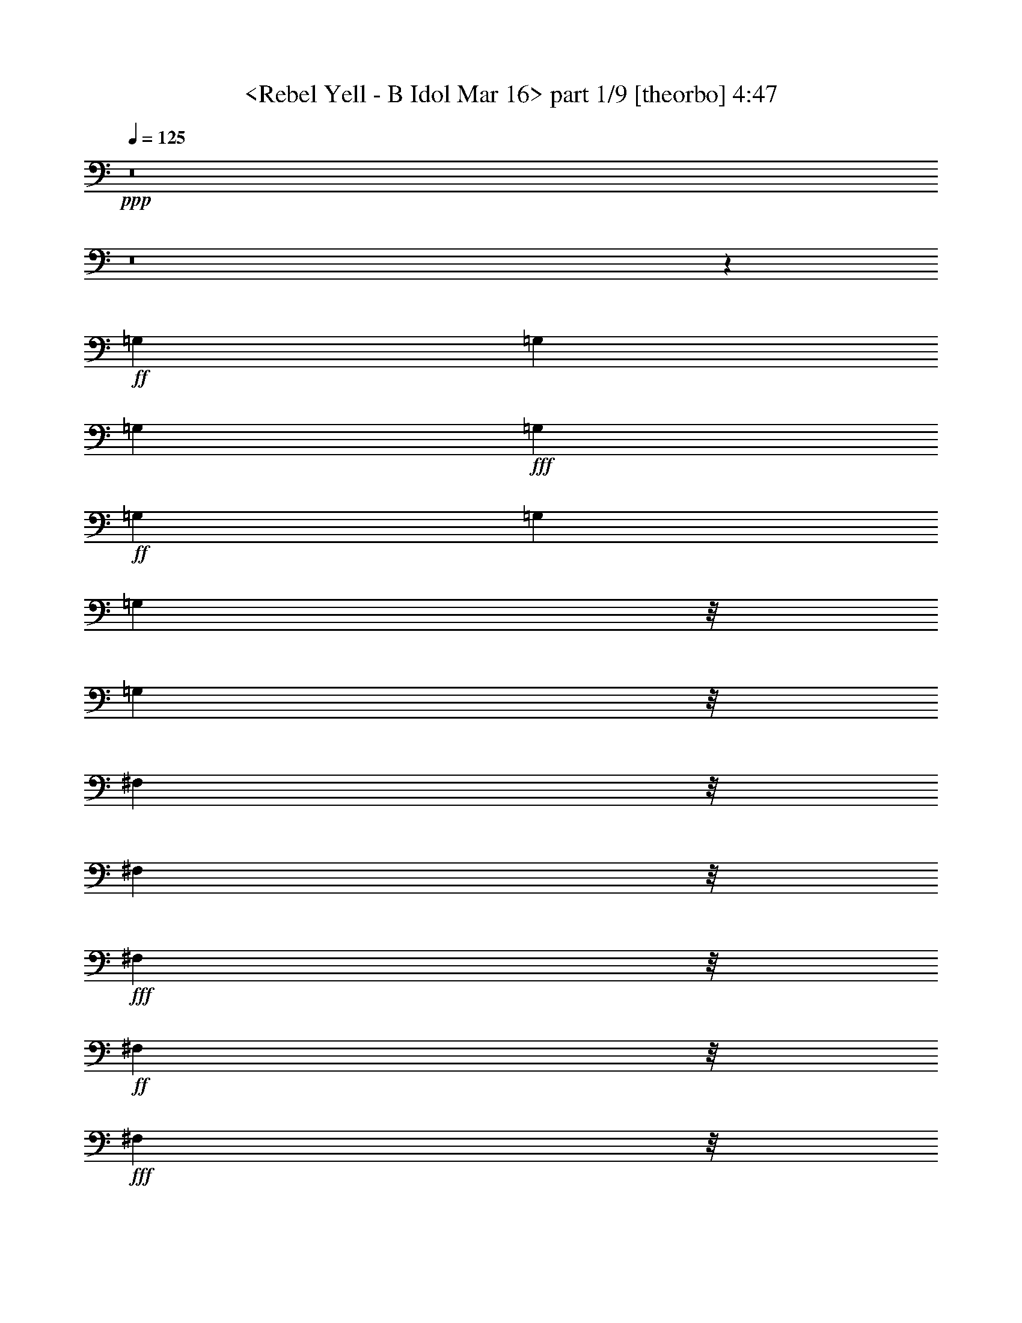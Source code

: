 % Produced with Bruzo's Transcoding Environment
% Transcribed by  : <morganfey>

X:1
T:  <Rebel Yell - B Idol Mar 16> part 1/9 [theorbo] 4:47
Z: Transcribed with BruTE
L: 1/4
Q: 125
K: C
+ppp+
z8
z8
z118215/35552
+ff+
[=G,13281/35552]
[=G,13281/35552]
[=G,13281/35552]
+fff+
[=G,13281/35552]
+ff+
[=G,13281/35552]
[=G,13281/35552]
[=G,8837/35552]
z/8
[=G,8837/35552]
z/8
[^F,8837/35552]
z/8
[^F,8837/35552]
z/8
+fff+
[^F,8837/35552]
z/8
+ff+
[^F,8837/35552]
z/8
+fff+
[^F,8837/35552]
z/8
+ff+
[^F,8837/35552]
z/8
[^F,8837/35552]
z/8
[^F,8837/35552]
z/8
[=E,8837/35552]
z/8
+fff+
[=E,8837/35552]
z/8
+ff+
[=E,8837/35552]
z/8
[=E,6085/17776]
[=E,13309/35552]
[=E,13281/35552]
[=E,13281/35552]
+fff+
[=E,13281/35552]
+ff+
[=E,13281/35552]
[=E,13281/35552]
+fff+
[=E,13281/35552]
+ff+
[=E,8837/35552]
z/8
[=E,8837/35552]
z/8
+fff+
[=E,8837/35552]
z/8
+ff+
[=E,8837/35552]
z/8
+fff+
[^F,8837/35552]
z/8
[=G,8837/35552]
z/8
[=G,8837/35552]
z/8
+ff+
[=G,8837/35552]
z/8
[=G,8837/35552]
z/8
[=G,8809/35552]
z/8
[=G,8837/35552]
z/8
+fff+
[=G,8837/35552]
z/8
+ff+
[=G,8837/35552]
z/8
+fff+
[^F,8837/35552]
z/8
+ff+
[^F,6085/17776]
[^F,13281/35552]
[^F,13281/35552]
[^F,13281/35552]
[^F,13281/35552]
[^F,13281/35552]
+fff+
[^F,13281/35552]
+ff+
[=E,13281/35552]
[=E,8837/35552]
z/8
[=E,8837/35552]
z/8
+fff+
[=E,8837/35552]
z/8
+ff+
[=E,8837/35552]
z/8
[=E,8837/35552]
z/8
[=E,8837/35552]
z/8
[=E,8837/35552]
z/8
[=E,8837/35552]
z/8
[=E,8837/35552]
z/8
[=E,8837/35552]
z/8
[=E,8837/35552]
z/8
[=D11059/17776]
z/8
+fff+
[=A,25479/35552]
+ff+
[=B,13281/35552]
[=B,13281/35552]
[=B,13281/35552]
[=B,13281/35552]
[=B,13281/35552]
[=B,13281/35552]
[=B,13281/35552]
[=B,8837/35552]
z/8
[=B,8837/35552]
z/8
[=B,8837/35552]
z/8
[=B,8837/35552]
z/8
[=B,8837/35552]
z/8
[=B,8837/35552]
z/8
[=B,8837/35552]
z/8
[=B,8809/35552]
z/8
+fff+
[=B,8837/35552]
z/8
+ff+
[=B,8837/35552]
z/8
+fff+
[=B,8837/35552]
z/8
+ff+
[=B,8837/35552]
z/8
[=B,8837/35552]
z/8
[=B,8837/35552]
z/8
[=B,6085/17776]
[=B,13281/35552]
[=B,13281/35552]
[=B,13281/35552]
[=B,13281/35552]
[=B,13281/35552]
[=B,13281/35552]
[=B,13281/35552]
[=B,8837/35552]
z/8
[=B,8837/35552]
z/8
[=B,8837/35552]
z/8
[=B,8837/35552]
z/8
[=B,8837/35552]
z/8
[=B,8837/35552]
z/8
[=B,8837/35552]
z/8
[=B,8837/35552]
z/8
[=B,8837/35552]
z/8
[=B,8837/35552]
z/8
[=B,8837/35552]
z/8
[=B,8865/35552]
z/8
[=B,8837/35552]
z/8
[=B,8837/35552]
z/8
[=B,6085/17776]
[=B,13281/35552]
[=B,13281/35552]
[=B,13281/35552]
[=B,13281/35552]
[=B,13281/35552]
[=B,13281/35552]
[=B,13281/35552]
[=B,8837/35552]
z/8
+fff+
[=B,8837/35552]
z/8
+ff+
[=B,8837/35552]
z/8
[=B,8837/35552]
z/8
+fff+
[=B,8837/35552]
z/8
+ff+
[=B,8809/35552]
z/8
[=B,8837/35552]
z/8
[=B,8837/35552]
z/8
[=B,8837/35552]
z/8
[=B,8837/35552]
z/8
[=B,8837/35552]
z/8
[=B,8837/35552]
z/8
[=A,8837/35552]
z/8
[=A,6085/17776]
[=A,13281/35552]
[=A,13281/35552]
[=A,13281/35552]
[=A,13281/35552]
[=A,13281/35552]
[=A,13281/35552]
[=A,13281/35552]
[=A,8837/35552]
z/8
[=A,8837/35552]
z/8
[=A,8837/35552]
z/8
+fff+
[=A,8837/35552]
z/8
+ff+
[=A,8837/35552]
z/8
+fff+
[=A,8837/35552]
z/8
+ff+
[=A,8837/35552]
z/8
[=G,8837/35552]
z/8
[=G,8837/35552]
z/8
[=G,8837/35552]
z/8
[=G,8865/35552]
z/8
[=G,8837/35552]
z/8
[=G,8837/35552]
z/8
[=G,8837/35552]
z/8
[=G,6085/17776]
[=G,13281/35552]
[=G,13281/35552]
[=G,13281/35552]
[=G,13281/35552]
[=G,13281/35552]
[=D13281/35552]
[=D13281/35552]
[=A,8837/35552]
z/8
[=A,8837/35552]
z/8
+fff+
[=B,8837/35552]
z/8
+ff+
[=B,8837/35552]
z/8
[=B,8809/35552]
z/8
[=B,8837/35552]
z/8
[=B,8837/35552]
z/8
[=B,8837/35552]
z/8
[=B,8837/35552]
z/8
+fff+
[=B,8837/35552]
z/8
+ff+
[=B,8837/35552]
z/8
[=B,8837/35552]
z/8
[=B,8837/35552]
z/8
[=B,8837/35552]
z/8
[=B,6085/17776]
[=B,13281/35552]
[=B,13281/35552]
+fff+
[=B,13281/35552]
+ff+
[=B,13281/35552]
+fff+
[=B,13281/35552]
+ff+
[=B,13281/35552]
[=B,13281/35552]
[=B,13281/35552]
[=B,8837/35552]
z/8
[=B,8837/35552]
z/8
[=B,8837/35552]
z/8
+fff+
[=B,8837/35552]
z/8
[=B,8837/35552]
z/8
+ff+
[=B,8837/35552]
z/8
+fff+
[=B,8837/35552]
z/8
[=B,8865/35552]
z/8
+ff+
[=B,8837/35552]
z/8
[=B,8837/35552]
z/8
[=A,8837/35552]
z/8
+fff+
[=A,8837/35552]
z/8
[=A,8837/35552]
z/8
+ff+
[=A,6085/17776]
[=A,13281/35552]
[=A,13281/35552]
[=A,13281/35552]
[=A,13281/35552]
[=A,13281/35552]
[=A,13281/35552]
[=A,13281/35552]
[=A,8837/35552]
z/8
[=A,8837/35552]
z/8
[=A,8809/35552]
z/8
[=A,8837/35552]
z/8
+fff+
[=A,8837/35552]
z/8
+ff+
[=G,8837/35552]
z/8
+fff+
[=G,8837/35552]
z/8
+ff+
[=G,8837/35552]
z/8
[=G,8837/35552]
z/8
[=G,8837/35552]
z/8
[=G,8837/35552]
z/8
[=G,8837/35552]
z/8
+fff+
[=G,8837/35552]
z/8
+ff+
[=G,6085/17776]
[=E,13281/35552]
+fff+
[=E,13281/35552]
+ff+
[=E,13281/35552]
[=E,13281/35552]
[=D13281/35552]
[=D13281/35552]
[=A,13281/35552]
+fff+
[=A,13281/35552]
[=B,8837/35552]
z/8
+ff+
[=B,8837/35552]
z/8
[=B,8837/35552]
z/8
+fff+
[=B,8837/35552]
z/8
[=B,8837/35552]
z/8
+ff+
[=B,8837/35552]
z/8
[=B,8865/35552]
z/8
[=B,8837/35552]
z/8
[=B,8837/35552]
z/8
[=B,8837/35552]
z/8
+fff+
[=B,8837/35552]
z/8
+ff+
[=B,8837/35552]
z/8
+fff+
[=B,8837/35552]
z/8
+ff+
[=B,8837/35552]
z/8
[=B,6085/17776]
+fff+
[=B,13281/35552]
+ff+
[=B,13281/35552]
[=B,13281/35552]
[=B,13281/35552]
[=B,13281/35552]
+fff+
[=B,13281/35552]
+ff+
[=B,8837/35552]
z/8
[=B,8809/35552]
z/8
[=B,8837/35552]
z/8
[=B,8837/35552]
z/8
+fff+
[=B,8837/35552]
z/8
+ff+
[=B,8837/35552]
z/8
[=B,8837/35552]
z/8
+fff+
[=B,8837/35552]
z/8
+ff+
[=B,8837/35552]
z/8
[=B,8837/35552]
z/8
[=B,8837/35552]
z/8
+fff+
[=A,8837/35552]
z/8
+ff+
[=A,8837/35552]
z/8
[=A,8837/35552]
z/8
[=A,6085/17776]
[=A,13281/35552]
[=A,13281/35552]
[=A,13281/35552]
[=A,13281/35552]
[=A,13281/35552]
[=A,13281/35552]
[=A,13281/35552]
[=A,13281/35552]
[=A,8837/35552]
z/8
[=A,8837/35552]
z/8
[=A,8837/35552]
z/8
[=A,8837/35552]
z/8
[=G,8865/35552]
z/8
[=G,8837/35552]
z/8
[=G,8837/35552]
z/8
[=G,8837/35552]
z/8
[=G,8837/35552]
z/8
[=G,8837/35552]
z/8
[=G,8837/35552]
z/8
+fff+
[=G,8837/35552]
z/8
+ff+
[=G,8837/35552]
z/8
[=G,6085/17776]
[=G,13281/35552]
[=G,13281/35552]
[=D13281/17776]
[=A,13281/17776]
[=B,13253/35552]
[=B,8837/35552]
z/8
[=B,8837/35552]
z/8
+fff+
[=B,8837/35552]
z/8
+ff+
[=B,8837/35552]
z/8
[=B,8837/35552]
z/8
[=B,8837/35552]
z/8
[=B,8837/35552]
z/8
[=B,8837/35552]
z/8
[=B,8837/35552]
z/8
+fff+
[=B,8837/35552]
z/8
[=B,8837/35552]
z/8
+ff+
[=B,8837/35552]
z/8
[=B,8837/35552]
z/8
[=B,6085/17776]
[=B,13281/35552]
+fff+
[=B,13281/35552]
+ff+
[=B,13281/35552]
[=B,13281/35552]
[=B,13281/35552]
[=B,13281/35552]
[=B,13281/35552]
[=B,13281/35552]
[=B,8837/35552]
z/8
[=B,8837/35552]
z/8
[=B,8837/35552]
z/8
[=B,8865/35552]
z/8
[=B,8837/35552]
z/8
[=B,8837/35552]
z/8
[=B,8837/35552]
z/8
[=B,8837/35552]
z/8
[=B,8837/35552]
z/8
+fff+
[=A,8837/35552]
z/8
+ff+
[=A,8837/35552]
z/8
[=A,8837/35552]
z/8
[=A,8837/35552]
z/8
[=A,8837/35552]
z/8
[=A,6085/17776]
[=A,13281/35552]
[=A,13281/35552]
[=A,13281/35552]
[=A,13281/35552]
[=A,13253/35552]
[=A,13281/35552]
[=A,8837/35552]
z/8
[=A,8837/35552]
z/8
[=A,8837/35552]
z/8
[=A,8837/35552]
z/8
[=G,8837/35552]
z/8
+fff+
[=G,8837/35552]
z/8
+ff+
[=G,8837/35552]
z/8
[=G,8837/35552]
z/8
[=G,8837/35552]
z/8
+fff+
[=G,8837/35552]
z/8
+ff+
[=G,8837/35552]
z/8
[=G,8837/35552]
z/8
[=G,8837/35552]
z/8
[=G,8837/35552]
z/8
[=G,6085/17776]
[=G,13281/35552]
[=D13281/17776]
[=A,13281/17776]
[=B,13281/35552]
[=B,13281/35552]
[=B,13281/35552]
[=B,8837/35552]
z/8
[=B,8865/35552]
z/8
[=B,8837/35552]
z/8
[=B,8837/35552]
z/8
+fff+
[=B,8837/35552]
z/8
+ff+
[=B,8837/35552]
z/8
[=B,8837/35552]
z/8
[=B,8837/35552]
z/8
[=B,8837/35552]
z/8
+fff+
[=B,8837/35552]
z/8
+ff+
[=B,8837/35552]
z/8
[=B,8837/35552]
z/8
[=B,8837/35552]
z/8
[=B,6085/17776]
[=B,13281/35552]
[=B,13281/35552]
[=B,13281/35552]
[=B,13253/35552]
[=B,13281/35552]
[=B,13281/35552]
[=B,13281/35552]
[=B,8837/35552]
z/8
[=B,8837/35552]
z/8
[=B,8837/35552]
z/8
[=B,8837/35552]
z/8
[=B,8837/35552]
z/8
[=B,8837/35552]
z/8
[=B,8837/35552]
z/8
[=B,8837/35552]
z/8
[=B,8837/35552]
z/8
+fff+
[=B,8837/35552]
z/8
+ff+
[=B,8837/35552]
z/8
[=B,8837/35552]
z/8
[=B,8837/35552]
z/8
[=B,8837/35552]
z/8
[=B,6085/17776]
[=B,13281/35552]
[=B,13281/35552]
[=B,13281/35552]
+fff+
[=B,13281/35552]
+ff+
[=B,13281/35552]
[=B,13281/35552]
[=B,13281/35552]
[=B,8865/35552]
z/8
[=B,8837/35552]
z/8
[=B,8837/35552]
z/8
+fff+
[=B,8837/35552]
z/8
+ff+
[=B,8837/35552]
z/8
[=B,8837/35552]
z/8
[=B,8837/35552]
z/8
[=B,8837/35552]
z/8
[=B,8837/35552]
z/8
[=B,8837/35552]
z/8
+fff+
[=B,8837/35552]
z/8
[=B,8837/35552]
z/8
+ff+
[=B,8837/35552]
z/8
[=B,8837/35552]
z/8
[=B,6085/17776]
[=B,13281/35552]
[=B,13253/35552]
[=A,13281/35552]
[=A,13281/35552]
[=A,13281/35552]
[=A,13281/35552]
[=A,13281/35552]
[=A,8837/35552]
z/8
[=A,8837/35552]
z/8
[=A,8837/35552]
z/8
[=A,8837/35552]
z/8
[=A,8837/35552]
z/8
[=A,8837/35552]
z/8
[=A,8837/35552]
z/8
[=A,8837/35552]
z/8
[=A,8837/35552]
z/8
+fff+
[=A,8837/35552]
z/8
+ff+
[=A,8837/35552]
z/8
[=G,8837/35552]
z/8
[=G,8837/35552]
z/8
[=G,6085/17776]
[=G,13281/35552]
[=G,13281/35552]
[=G,13281/35552]
[=G,13281/35552]
[=G,13281/35552]
[=G,13281/35552]
[=G,13281/35552]
[=G,13309/35552]
+fff+
[=G,8837/35552]
z/8
+ff+
[=G,8837/35552]
z/8
+fff+
[=D8837/35552]
z/8
+ff+
[=D8837/35552]
z/8
[=A,8837/35552]
z/8
[=A,8837/35552]
z/8
[=B,8837/35552]
z/8
+fff+
[=B,8837/35552]
z/8
+ff+
[=B,8837/35552]
z/8
[=B,8837/35552]
z/8
+fff+
[=B,8837/35552]
z/8
+ff+
[=B,8837/35552]
z/8
[=B,8837/35552]
z/8
[=B,6085/17776]
[=B,13253/35552]
[=B,13281/35552]
[=B,13281/35552]
[=B,13281/35552]
[=B,13281/35552]
[=B,13281/35552]
[=B,13281/35552]
[=B,8837/35552]
z/8
[=B,8837/35552]
z/8
[=B,8837/35552]
z/8
[=B,8837/35552]
z/8
[=B,8837/35552]
z/8
[=B,8837/35552]
z/8
[=B,8837/35552]
z/8
[=B,8837/35552]
z/8
+fff+
[=B,8837/35552]
z/8
+ff+
[=B,8837/35552]
z/8
[=B,8837/35552]
z/8
[=B,8837/35552]
z/8
[=B,8837/35552]
z/8
[=B,8837/35552]
z/8
+fff+
[=B,6085/17776]
[=B,13281/35552]
+ff+
[=A,13281/35552]
[=A,13281/35552]
[=A,13281/35552]
[=A,13281/35552]
[=A,13309/35552]
[=A,13281/35552]
[=A,8837/35552]
z/8
[=A,8837/35552]
z/8
[=A,8837/35552]
z/8
[=A,8837/35552]
z/8
+fff+
[=A,8837/35552]
z/8
+ff+
[=A,8837/35552]
z/8
[=A,8837/35552]
z/8
[=A,8837/35552]
z/8
[=A,8837/35552]
z/8
[=A,8837/35552]
z/8
+fff+
[=G,8837/35552]
z/8
+ff+
[=G,8837/35552]
z/8
[=G,8837/35552]
z/8
[=G,6071/17776]
+fff+
[=G,13281/35552]
+ff+
[=G,13281/35552]
[=G,13281/35552]
[=G,13281/35552]
[=G,13281/35552]
[=E,13281/35552]
[=E,13281/35552]
+fff+
[=E,13281/35552]
+ff+
[=E,8837/35552]
z/8
[=D8837/35552]
z/8
[=D8837/35552]
z/8
[=A,8837/35552]
z/8
+fff+
[=A,8837/35552]
z/8
+ff+
[=B,8837/35552]
z/8
[=B,8837/35552]
z/8
[=B,8837/35552]
z/8
[=B,8837/35552]
z/8
+fff+
[=B,8837/35552]
z/8
+ff+
[=B,8837/35552]
z/8
[=B,8837/35552]
z/8
[=B,8837/35552]
z/8
[=B,6085/17776]
[=B,13281/35552]
[=B,13281/35552]
[=B,13281/35552]
[=B,13281/35552]
[=B,13309/35552]
[=B,13281/35552]
[=B,13281/35552]
[=B,13281/35552]
[=B,8837/35552]
z/8
[=B,8837/35552]
z/8
[=B,8837/35552]
z/8
[=B,8837/35552]
z/8
[=B,8837/35552]
z/8
[=B,8837/35552]
z/8
[=B,8837/35552]
z/8
[=B,8837/35552]
z/8
[=B,8837/35552]
z/8
+fff+
[=B,8837/35552]
z/8
+ff+
[=B,8837/35552]
z/8
[=B,8809/35552]
z/8
[=B,8837/35552]
z/8
[=B,6085/17776]
+fff+
[=B,13281/35552]
+ff+
[=A,13281/35552]
[=A,13281/35552]
[=A,13281/35552]
[=A,13281/35552]
[=A,13281/35552]
[=A,13281/35552]
[=A,8837/35552]
z/8
[=A,8837/35552]
z/8
[=A,8837/35552]
z/8
[=A,8837/35552]
z/8
[=A,8837/35552]
z/8
[=A,8837/35552]
z/8
[=A,8837/35552]
z/8
[=A,8837/35552]
z/8
[=A,8837/35552]
z/8
+fff+
[=A,8837/35552]
z/8
+ff+
[=G,8837/35552]
z/8
[=G,8837/35552]
z/8
[=G,8837/35552]
z/8
[=G,8837/35552]
z/8
[=G,6085/17776]
[=G,13281/35552]
+fff+
[=G,13281/35552]
+ff+
[=G,13309/35552]
+fff+
[=G,13281/35552]
+ff+
[=G,13281/35552]
[=G,13281/35552]
[=G,13281/35552]
[=D11059/17776]
z/8
[=A,11059/17776]
z/8
[=B,8837/35552]
z/8
[=B,8837/35552]
z/8
[=B,8837/35552]
z/8
[=B,8837/35552]
z/8
[=B,8837/35552]
z/8
[=B,8837/35552]
z/8
[=B,8809/35552]
z/8
[=B,8837/35552]
z/8
[=B,8837/35552]
z/8
[=B,8837/35552]
z/8
[=B,6085/17776]
[=B,13281/35552]
[=B,13281/35552]
[=B,13281/35552]
+fff+
[=B,13281/35552]
[=B,13281/35552]
+ff+
[=B,13281/35552]
+fff+
[=B,13281/35552]
+ff+
[=B,8837/35552]
z/8
[=B,8837/35552]
z/8
[=B,8837/35552]
z/8
[=B,8837/35552]
z/8
[=B,8837/35552]
z/8
[=B,8837/35552]
z/8
[=B,8837/35552]
z/8
[=B,8837/35552]
z/8
[=B,8837/35552]
z/8
[=B,8837/35552]
z/8
+fff+
[=B,8837/35552]
z/8
+ff+
[=B,8837/35552]
z/8
[=B,8837/35552]
z/8
[=B,6085/17776]
[=A,13281/35552]
[=A,13309/35552]
[=A,13281/35552]
[=A,13281/35552]
[=A,13281/35552]
+fff+
[=A,13281/35552]
+ff+
[=A,13281/35552]
[=A,13281/35552]
[=A,8837/35552]
z/8
[=A,8837/35552]
z/8
+fff+
[=A,8837/35552]
z/8
+ff+
[=A,8837/35552]
z/8
[=A,8837/35552]
z/8
[=A,8837/35552]
z/8
[=A,8837/35552]
z/8
[=A,8837/35552]
z/8
[=G,8809/35552]
z/8
[=G,8837/35552]
z/8
[=G,8837/35552]
z/8
[=G,8837/35552]
z/8
[=G,8837/35552]
z/8
[=G,6085/17776]
+fff+
[=G,13281/35552]
+ff+
[=G,13281/35552]
[=G,403/1111]
z6833/17776
[=G,6499/17776]
z20063/17776
[=E,8837/35552]
z/8
[^F,8837/35552]
z/8
[=G,8837/35552]
z/8
[=G,8837/35552]
z/8
[=G,8837/35552]
z/8
[=G,8837/35552]
z/8
[=G,8837/35552]
z/8
[=G,8837/35552]
z/8
[=G,8837/35552]
z/8
[=G,8837/35552]
z/8
[^F,8837/35552]
z/8
[^F,8837/35552]
z/8
[^F,8837/35552]
z/8
[^F,6099/17776]
[^F,13281/35552]
[^F,13281/35552]
[^F,13281/35552]
[^F,13281/35552]
[=E,13281/35552]
[=E,13281/35552]
+fff+
[=E,13281/35552]
+ff+
[=E,8837/35552]
z/8
[=E,8837/35552]
z/8
[=E,8837/35552]
z/8
[=E,8837/35552]
z/8
+fff+
[=E,8837/35552]
z/8
+ff+
[=E,8837/35552]
z/8
[=E,8837/35552]
z/8
[=E,8809/35552]
z/8
[=E,8837/35552]
z/8
[=E,8837/35552]
z/8
[=E,8837/35552]
z/8
[=E,8837/35552]
z/8
[=E,8837/35552]
z/8
[=G,8837/35552]
z/8
[=G,6085/17776]
[=G,13281/35552]
[=G,13281/35552]
[=G,13281/35552]
[=G,13281/35552]
[=G,13281/35552]
[=G,13281/35552]
[^F,13281/35552]
[^F,8837/35552]
z/8
[^F,8837/35552]
z/8
[^F,8837/35552]
z/8
[^F,8837/35552]
z/8
[^F,8837/35552]
z/8
[^F,8837/35552]
z/8
[^F,8837/35552]
z/8
[=E,8837/35552]
z/8
[=E,8837/35552]
z/8
[=E,8837/35552]
z/8
[=E,8837/35552]
z/8
[=E,8837/35552]
z/8
[=E,8865/35552]
z/8
[=E,8837/35552]
z/8
[=E,6085/17776]
[=E,13281/35552]
+fff+
[=E,13281/35552]
+ff+
[=E,13281/35552]
[=E,13281/35552]
[=E,13281/35552]
[=E,13281/35552]
[=E,13281/35552]
[=E,8837/35552]
z/8
[=G,8837/35552]
z/8
[=G,8837/35552]
z/8
[=G,8837/35552]
z/8
[=G,8837/35552]
z/8
[=G,8809/35552]
z/8
[=G,8837/35552]
z/8
[=G,8837/35552]
z/8
[=G,8837/35552]
z/8
[^F,8837/35552]
z/8
[^F,8837/35552]
z/8
[^F,8837/35552]
z/8
[^F,8837/35552]
z/8
[^F,6085/17776]
[^F,13281/35552]
[^F,13281/35552]
[^F,13281/35552]
[=E,13281/35552]
[=E,13281/35552]
[=E,13281/35552]
[=E,13281/35552]
[=E,13281/35552]
[=E,8837/35552]
z/8
[=E,8837/35552]
z/8
[=E,8837/35552]
z/8
[=E,8837/35552]
z/8
[=E,8837/35552]
z/8
[=E,8837/35552]
z/8
[=E,8837/35552]
z/8
[=E,8837/35552]
z/8
[=E,8837/35552]
z/8
[=E,8837/35552]
z/8
[=E,8865/35552]
z/8
[=G,8837/35552]
z/8
[=G,8837/35552]
z/8
[=G,8837/35552]
z/8
[=G,6085/17776]
[=G,13281/35552]
+fff+
[=G,13281/35552]
[=G,13281/35552]
+ff+
[=G,13281/35552]
[^F,13281/35552]
[^F,13281/35552]
+fff+
[^F,8837/35552]
z/8
+ff+
[^F,8837/35552]
z/8
[^F,8837/35552]
z/8
[^F,8837/35552]
z/8
[^F,8837/35552]
z/8
[^F,8809/35552]
z/8
+fff+
[=E,8837/35552]
z/8
+ff+
[=E,8837/35552]
z/8
[=E,8837/35552]
z/8
[=E,8837/35552]
z/8
+fff+
[=E,8837/35552]
z/8
+ff+
[=E,8837/35552]
z/8
[=E,8837/35552]
z/8
[=E,8837/35552]
z/8
[=E,6085/17776]
[=E,13281/35552]
[=E,13281/35552]
[=E,13281/35552]
[=D13281/17776]
[=A,13281/17776]
[=B,8-]
[=B,6683/35552]
[=A,8837/35552]
z/8
[=B,499/1616]
z28837/35552
[=B,11159/35552]
z3815/3232
[=B,1033/3232]
z15199/35552
[=B,8837/35552]
z/8
[=B,8837/35552]
z/8
[=B,8837/35552]
z/8
[=B,6085/17776]
[=B,13281/35552]
[=B,13281/35552]
[=B,13281/35552]
[=B,13281/35552]
[=B,13281/35552]
+fff+
[=B,13281/35552]
+ff+
[=B,13281/35552]
[=B,13281/35552]
[=B,8837/35552]
z/8
[=B,8837/35552]
z/8
[=B,8837/35552]
z/8
+fff+
[=B,8837/35552]
z/8
+ff+
[=B,8837/35552]
z/8
[=B,8837/35552]
z/8
[=B,8837/35552]
z/8
[=B,8865/35552]
z/8
[=B,8837/35552]
z/8
[=B,8837/35552]
z/8
[=B,8837/35552]
z/8
[=B,8837/35552]
z/8
[=B,8837/35552]
z/8
[=B,8837/35552]
z/8
[=B,6085/17776]
[=B,13281/35552]
[=B,13281/35552]
[=B,13281/35552]
[=B,13281/35552]
[=B,13281/35552]
[=A,13281/35552]
+fff+
[=A,8837/35552]
z/8
+ff+
[=A,8837/35552]
z/8
[=A,8809/35552]
z/8
[=A,8837/35552]
z/8
[=A,8837/35552]
z/8
[=A,8837/35552]
z/8
[=A,8837/35552]
z/8
+fff+
[=A,8837/35552]
z/8
+ff+
[=A,8837/35552]
z/8
[=A,8837/35552]
z/8
[=A,8837/35552]
z/8
[=A,8837/35552]
z/8
[=A,8837/35552]
z/8
[=A,8837/35552]
z/8
[=A,6085/17776]
[=G,13281/35552]
[=G,13281/35552]
[=G,13281/35552]
[=G,13281/35552]
+fff+
[=G,13281/35552]
+ff+
[=G,13281/35552]
[=G,13281/35552]
[=G,13281/35552]
[=G,8837/35552]
z/8
[=G,8837/35552]
z/8
[=G,8837/35552]
z/8
[=G,8837/35552]
z/8
[=D11073/17776]
z/8
[=A,11059/17776]
z/8
[=B,8837/35552]
z/8
[=B,8837/35552]
z/8
[=B,8837/35552]
z/8
[=B,8837/35552]
z/8
[=B,8837/35552]
z/8
[=B,6085/17776]
[=B,13281/35552]
[=B,13281/35552]
[=B,13281/35552]
[=B,13281/35552]
[=B,13281/35552]
[=B,13281/35552]
[=B,13281/35552]
[=B,8809/35552]
z/8
[=B,8837/35552]
z/8
+fff+
[=B,8837/35552]
z/8
+ff+
[=B,8837/35552]
z/8
[=B,8837/35552]
z/8
[=B,8837/35552]
z/8
[=B,8837/35552]
z/8
[=B,8837/35552]
z/8
[=B,8837/35552]
z/8
[=B,8837/35552]
z/8
[=B,8837/35552]
z/8
[=B,8837/35552]
z/8
[=B,8837/35552]
z/8
[=B,8837/35552]
z/8
[=B,6085/17776]
[=B,13281/35552]
+fff+
[=B,13281/35552]
+ff+
[=B,13281/35552]
[=B,13281/35552]
[=A,13281/35552]
[=A,13281/35552]
[=A,13281/35552]
[=A,8837/35552]
z/8
[=A,8837/35552]
z/8
[=A,8837/35552]
z/8
[=A,8837/35552]
z/8
[=A,8865/35552]
z/8
[=A,8837/35552]
z/8
[=A,8837/35552]
z/8
[=A,8837/35552]
z/8
+fff+
[=A,8837/35552]
z/8
+ff+
[=A,8837/35552]
z/8
[=A,8837/35552]
z/8
+fff+
[=A,8837/35552]
z/8
[=A,8837/35552]
z/8
+ff+
[=G,8837/35552]
z/8
[=G,6085/17776]
[=G,13281/35552]
[=G,13281/35552]
[=G,13281/35552]
[=G,13281/35552]
[=G,13281/35552]
+fff+
[=G,13253/35552]
+ff+
[=G,13281/35552]
[=G,8837/35552]
z/8
[=G,8837/35552]
z/8
[=G,8837/35552]
z/8
[=D11059/17776]
z/8
[=A,24557/35552]
z8
z8
z69963/8888
[=B,2237/4444]
z4333/17776
[=B,8999/17776]
z2141/8888
[=B,4525/8888]
z4231/17776
[=B,9101/17776]
z95/404
[=B,52/101]
z7147/35552
[=B,19517/35552]
z7017/35552
+fff+
[=B,19647/35552]
z6915/35552
[=B,19749/35552]
z6813/35552
[=B,17629/35552]
z8933/35552
+ff+
[=B,17731/35552]
z8831/35552
+fff+
[=B,17833/35552]
z8729/35552
+ff+
[=B,17935/35552]
z8627/35552
[=B,18037/35552]
z775/3232
[=B,1649/3232]
z8423/35552
[=B,8837/35552]
z/8
[=B,6085/17776]
+fff+
[=B,13281/35552]
+ff+
[=B,13281/35552]
+fff+
[=A,13281/35552]
+ff+
[=A,13281/35552]
+fff+
[=A,13281/35552]
+ff+
[=A,13281/35552]
[=A,13281/35552]
[=A,13309/35552]
[=A,8837/35552]
z/8
[=A,8837/35552]
z/8
[=A,8837/35552]
z/8
[=A,8837/35552]
z/8
[=A,8837/35552]
z/8
[=A,8837/35552]
z/8
[=A,8837/35552]
z/8
[=A,8837/35552]
z/8
[=A,8837/35552]
z/8
[=A,8837/35552]
z/8
[=G,9061/17776]
z1055/4444
[=G,1139/2222]
z379/1616
[=G,833/1616]
z7097/35552
[=G,13281/17776]
[=E,13281/17776]
[=E,13281/35552]
[=E,8837/35552]
z/8
+fff+
[=D8837/35552]
z/8
+ff+
[=D8837/35552]
z/8
+fff+
[=A,8837/35552]
z/8
+ff+
[=A,559/4444]
z8809/35552
[=B,8837/35552]
z/8
[=B,8837/35552]
z/8
+fff+
[=B,8837/35552]
z/8
+ff+
[=B,8837/35552]
z/8
[=B,8837/35552]
z/8
[=B,8837/35552]
z/8
[=B,8837/35552]
z/8
[=B,8837/35552]
z/8
[=B,8837/35552]
z/8
[=B,6085/17776]
[=B,13281/35552]
[=B,13281/35552]
[=B,13281/35552]
[=B,13281/35552]
[=B,13281/35552]
[=B,13309/35552]
[=B,13281/35552]
[=B,13281/35552]
[=B,8837/35552]
z/8
[=B,8837/35552]
z/8
[=B,8837/35552]
z/8
[=B,8837/35552]
z/8
[=B,8837/35552]
z/8
[=B,8837/35552]
z/8
[=B,8837/35552]
z/8
[=B,8837/35552]
z/8
[=B,8837/35552]
z/8
[=B,8837/35552]
z/8
[=B,8837/35552]
z/8
[=B,8837/35552]
z/8
[=B,8837/35552]
z/8
[=B,6071/17776]
[=A,13281/35552]
[=A,13281/35552]
[=A,13281/35552]
[=A,13281/35552]
[=A,13281/35552]
[=A,13281/35552]
[=A,13281/35552]
[=A,8837/35552]
z/8
+fff+
[=A,8837/35552]
z/8
+ff+
[=A,8837/35552]
z/8
[=A,8837/35552]
z/8
[=A,8837/35552]
z/8
[=A,8837/35552]
z/8
+fff+
[=A,8837/35552]
z/8
+ff+
[=A,8837/35552]
z/8
[=A,8837/35552]
z/8
+fff+
[=G,8837/35552]
z/8
+ff+
[=G,8837/35552]
z/8
+fff+
[=G,8837/35552]
z/8
+ff+
[=G,8837/35552]
z/8
+fff+
[=G,6085/17776]
+ff+
[=G,13281/35552]
[=G,13281/35552]
[=G,13281/35552]
[=E,13281/35552]
[=E,13309/35552]
[=E,13281/35552]
[=E,13281/35552]
[=D13281/35552]
[=D8837/35552]
z/8
[=A,8837/35552]
z/8
[=A,8837/35552]
z/8
[=B,8837/35552]
z/8
[=B,8837/35552]
z/8
[=B,8837/35552]
z/8
[=B,8837/35552]
z/8
[=B,8837/35552]
z/8
[=B,8837/35552]
z/8
[=B,8837/35552]
z/8
[=B,8837/35552]
z/8
+fff+
[=B,8837/35552]
z/8
+ff+
[=B,8809/35552]
z/8
[=B,6085/17776]
[=B,13281/35552]
+fff+
[=B,13281/35552]
+ff+
[=B,13281/35552]
+fff+
[=B,13281/35552]
+ff+
[=B,13281/35552]
[=B,13281/35552]
[=B,13281/35552]
[=B,8837/35552]
z/8
[=B,8837/35552]
z/8
[=B,8837/35552]
z/8
[=B,8837/35552]
z/8
+fff+
[=B,8837/35552]
z/8
[=B,8837/35552]
z/8
+ff+
[=B,8837/35552]
z/8
[=B,8837/35552]
z/8
[=B,8837/35552]
z/8
[=B,8837/35552]
z/8
[=B,8837/35552]
z/8
[=B,8837/35552]
z/8
[=B,8837/35552]
z/8
[=B,8837/35552]
z/8
[=A,6085/17776]
+fff+
[=A,13281/35552]
+ff+
[=A,13281/35552]
[=A,13309/35552]
[=A,13281/35552]
[=A,13281/35552]
+fff+
[=A,13281/35552]
+ff+
[=A,13281/35552]
+fff+
[=A,13281/35552]
+ff+
[=A,8837/35552]
z/8
[=A,8837/35552]
z/8
[=A,8837/35552]
z/8
[=A,8837/35552]
z/8
[=A,8837/35552]
z/8
[=A,8837/35552]
z/8
[=A,8837/35552]
z/8
[=G,8837/35552]
z/8
[=G,8837/35552]
z/8
[=G,8837/35552]
z/8
[=G,8809/35552]
z/8
[=G,8837/35552]
z/8
[=G,8837/35552]
z/8
[=G,6085/17776]
[=G,13281/35552]
+fff+
[=E,13281/35552]
+ff+
[=E,13281/35552]
[=E,13281/35552]
[=E,13281/35552]
[=D13281/35552]
+fff+
[=D13281/35552]
+ff+
[=A,8837/35552]
z/8
[=A,8837/35552]
z/8
[=B,8837/35552]
z/8
[=B,8837/35552]
z/8
[=B,8837/35552]
z/8
[=B,8837/35552]
z/8
[=B,8837/35552]
z/8
[=B,8837/35552]
z/8
+fff+
[=B,8837/35552]
z/8
+ff+
[=B,8837/35552]
z/8
[=B,8837/35552]
z/8
[=B,8837/35552]
z/8
[=B,8837/35552]
z/8
[=B,8837/35552]
z/8
[=B,6085/17776]
[=B,13309/35552]
[=B,13281/35552]
[=B,13281/35552]
+fff+
[=B,13281/35552]
+ff+
[=B,13281/35552]
[=B,13281/35552]
[=B,13281/35552]
+fff+
[=B,8837/35552]
z/8
+ff+
[=B,8837/35552]
z/8
[=B,8837/35552]
z/8
[=B,8837/35552]
z/8
[=B,8837/35552]
z/8
[=B,8837/35552]
z/8
[=B,8837/35552]
z/8
[=B,8837/35552]
z/8
[=B,8837/35552]
z/8
[=B,8809/35552]
z/8
[=B,8837/35552]
z/8
+fff+
[=B,8837/35552]
z/8
+ff+
[=A,8837/35552]
z/8
[=A,6085/17776]
[=A,13281/35552]
[=A,13281/35552]
[=A,13281/35552]
[=A,13281/35552]
[=A,13281/35552]
[=A,13281/35552]
[=A,13281/35552]
[=A,13281/35552]
[=A,8837/35552]
z/8
[=A,8837/35552]
z/8
[=A,8837/35552]
z/8
[=A,8837/35552]
z/8
[=A,8837/35552]
z/8
[=A,8837/35552]
z/8
[=G,8837/35552]
z/8
[=G,8837/35552]
z/8
[=G,8837/35552]
z/8
+fff+
[=G,8837/35552]
z/8
+ff+
[=G,8837/35552]
z/8
[=G,8837/35552]
z/8
[=G,8837/35552]
z/8
[=G,6085/17776]
[=E,13309/35552]
[=E,13281/35552]
[=E,13281/35552]
[=E,13281/35552]
[=D13281/35552]
[=D13281/35552]
[=A,13281/35552]
[=A,8837/35552]
z/8
[=B,8837/35552]
z/8
[=B,8837/35552]
z/8
[=B,8837/35552]
z/8
[=B,8837/35552]
z/8
[=B,8837/35552]
z/8
[=B,8837/35552]
z/8
+fff+
[=B,8837/35552]
z/8
+ff+
[=B,8809/35552]
z/8
[=B,8837/35552]
z/8
[=B,8837/35552]
z/8
[=B,8837/35552]
z/8
[=B,8837/35552]
z/8
[=B,8837/35552]
z/8
[=B,6085/17776]
[=B,13281/35552]
[=B,13281/35552]
[=B,13281/35552]
[=B,13281/35552]
[=B,13281/35552]
[=B,13281/35552]
[=B,13281/35552]
[=B,8837/35552]
z/8
[=B,8837/35552]
z/8
[=B,8837/35552]
z/8
+fff+
[=B,8837/35552]
z/8
+ff+
[=B,8837/35552]
z/8
[=B,8837/35552]
z/8
[=B,8837/35552]
z/8
[=B,8837/35552]
z/8
[=B,8837/35552]
z/8
[=B,8837/35552]
z/8
[=B,8837/35552]
z/8
[=A,8837/35552]
z/8
[=A,8837/35552]
z/8
[=A,8865/35552]
z/8
[=A,6085/17776]
[=A,13281/35552]
[=A,13281/35552]
+fff+
[=A,13281/35552]
+ff+
[=A,13281/35552]
[=A,13281/35552]
[=A,13281/35552]
[=A,13281/35552]
[=A,8837/35552]
z/8
[=A,8837/35552]
z/8
[=A,8837/35552]
z/8
[=A,8837/35552]
z/8
[=A,8837/35552]
z/8
[=G,8837/35552]
z/8
[=G,8809/35552]
z/8
+fff+
[=G,8837/35552]
z/8
+ff+
[=G,8837/35552]
z/8
+fff+
[=G,8837/35552]
z/8
+ff+
[=G,8837/35552]
z/8
+fff+
[=G,8837/35552]
z/8
+ff+
[=G,8837/35552]
z/8
+fff+
[=G,6085/17776]
+ff+
[=G,13281/35552]
[=G,13281/35552]
[=G,13281/35552]
[=D13281/17776]
+fff+
[=A,13281/17776]
+ff+
[=B,13281/35552]
[=B,8837/35552]
z/8
[=B,8837/35552]
z/8
[=B,8837/35552]
z/8
[=B,8837/35552]
z/8
+fff+
[=B,8837/35552]
z/8
+ff+
[=B,8837/35552]
z/8
+fff+
[=B,8837/35552]
z/8
+ff+
[=B,8837/35552]
z/8
+fff+
[=B,8837/35552]
z/8
+ff+
[=B,8837/35552]
z/8
[=B,8837/35552]
z/8
[=B,8865/35552]
z/8
+fff+
[=B,8837/35552]
z/8
[=B,8837/35552]
z/8
+ff+
[=B,6085/17776]
[=B,13281/35552]
[=B,13281/35552]
[=B,13281/35552]
[=B,13281/35552]
[=B,13281/35552]
[=B,13281/35552]
+fff+
[=B,13281/35552]
+ff+
[=B,8837/35552]
z/8
[=B,8837/35552]
z/8
[=B,8837/35552]
z/8
[=B,8837/35552]
z/8
[=B,8809/35552]
z/8
+fff+
[=B,8837/35552]
z/8
+ff+
[=B,8837/35552]
z/8
+fff+
[=B,8837/35552]
z/8
+ff+
[=B,8837/35552]
z/8
[=A,8837/35552]
z/8
[=A,8837/35552]
z/8
[=A,8837/35552]
z/8
+fff+
[=A,8837/35552]
z/8
+ff+
[=A,6085/17776]
[=A,13281/35552]
+fff+
[=A,13281/35552]
+ff+
[=A,13281/35552]
[=A,13281/35552]
+fff+
[=A,13281/35552]
+ff+
[=A,13281/35552]
[=A,13281/35552]
[=A,13281/35552]
[=A,8837/35552]
z/8
+fff+
[=A,8837/35552]
z/8
+ff+
[=A,8837/35552]
z/8
[=G,8837/35552]
z/8
[=G,8837/35552]
z/8
[=G,8837/35552]
z/8
[=G,8837/35552]
z/8
[=G,8837/35552]
z/8
[=G,8837/35552]
z/8
[=G,8865/35552]
z/8
[=G,8837/35552]
z/8
[=G,8837/35552]
z/8
[=G,8837/35552]
z/8
[=G,6085/17776]
[=G,13281/35552]
[=D13281/17776]
[=A,13281/17776]
[=B,13281/35552]
[=B,13281/35552]
[=B,8837/35552]
z/8
[=B,8837/35552]
z/8
[=B,8837/35552]
z/8
[=B,8809/35552]
z/8
[=B,8837/35552]
z/8
+fff+
[=B,8837/35552]
z/8
+ff+
[=B,8837/35552]
z/8
+fff+
[=B,8837/35552]
z/8
+ff+
[=B,8837/35552]
z/8
+fff+
[=B,8837/35552]
z/8
+ff+
[=B,8837/35552]
z/8
+fff+
[=B,8837/35552]
z/8
+ff+
[=B,8837/35552]
z/8
[=B,8837/35552]
z/8
[=B,6085/17776]
+fff+
[=B,13281/35552]
+ff+
[=B,13281/35552]
[=B,13281/35552]
[=B,13281/35552]
+fff+
[=B,13281/35552]
+ff+
[=B,13281/35552]
[=B,13281/35552]
+fff+
[=B,8837/35552]
z/8
+ff+
[=B,8837/35552]
z/8
[=B,8837/35552]
z/8
[=B,8837/35552]
z/8
+fff+
[=B,8837/35552]
z/8
+ff+
[=B,8837/35552]
z/8
+fff+
[=B,8837/35552]
z/8
+ff+
[=B,8837/35552]
z/8
[=A,8865/35552]
z/8
+fff+
[=A,8837/35552]
z/8
[=A,8837/35552]
z/8
+ff+
[=A,8837/35552]
z/8
[=A,8837/35552]
z/8
+fff+
[=A,8837/35552]
z/8
+ff+
[=A,6085/17776]
[=A,13281/35552]
[=A,13281/35552]
[=A,13281/35552]
[=A,13281/35552]
[=A,13281/35552]
+fff+
[=A,13281/35552]
+ff+
[=A,13281/35552]
[=A,8837/35552]
z/8
+fff+
[=A,8809/35552]
z/8
+ff+
[=G,8837/35552]
z/8
[=G,8837/35552]
z/8
[=G,8837/35552]
z/8
[=G,8837/35552]
z/8
+fff+
[=G,8837/35552]
z/8
+ff+
[=G,8837/35552]
z/8
[=G,8837/35552]
z/8
[=G,8837/35552]
z/8
[=G,8837/35552]
z/8
[=G,8837/35552]
z/8
[=G,8837/35552]
z/8
[=G,6085/17776]
[=D13281/17776]
+fff+
[=A,13281/17776]
+ff+
[=B,13281/35552]
[=B,13281/35552]
[=B,13281/35552]
[=B,13281/35552]
[=B,8837/35552]
z/8
[=B,8837/35552]
z/8
[=B,8837/35552]
z/8
[=B,8837/35552]
z/8
[=B,8837/35552]
z/8
[=B,8837/35552]
z/8
[=B,8865/35552]
z/8
[=B,8837/35552]
z/8
[=B,8837/35552]
z/8
[=B,8837/35552]
z/8
[=B,8837/35552]
z/8
[=B,8837/35552]
z/8
[=B,8837/35552]
z/8
[=B,8837/35552]
z/8
[=B,6085/17776]
[=B,13281/35552]
[=B,13281/35552]
[=B,13281/35552]
[=B,13281/35552]
[=B,13281/35552]
+fff+
[=B,13281/35552]
+ff+
[=B,8809/35552]
z/8
[=B,8837/35552]
z/8
[=B,8837/35552]
z/8
[=B,8837/35552]
z/8
[=B,8837/35552]
z/8
[=B,8837/35552]
z/8
+fff+
[=B,8837/35552]
z/8
+ff+
[=A,8837/35552]
z/8
[=A,8837/35552]
z/8
[=A,8837/35552]
z/8
[=A,8837/35552]
z/8
[=A,8837/35552]
z/8
[=A,8837/35552]
z/8
[=A,8837/35552]
z/8
[=A,6085/17776]
[=A,13281/35552]
[=A,13281/35552]
[=A,13281/35552]
[=A,13281/35552]
[=A,13281/35552]
[=A,13281/35552]
[=A,13281/35552]
[=A,13281/35552]
[=G,8837/35552]
z/8
+fff+
[=G,8837/35552]
z/8
+ff+
[=G,8837/35552]
z/8
[=G,8837/35552]
z/8
+fff+
[=G,8865/35552]
z/8
+ff+
[=G,8837/35552]
z/8
[=G,8837/35552]
z/8
[=G,8837/35552]
z/8
[=G,8837/35552]
z/8
[=G,8837/35552]
z/8
+fff+
[=G,8837/35552]
z/8
+ff+
[=G,8837/35552]
z/8
[=D25451/35552]
[=A,13281/17776]
[=B,8-]
[=B,12167/4444]
z15539/35552
[=A,8865/35552]
z/8
+fff+
[=B,2787/8888]
z8
z13/2

X:2
T:  <Rebel Yell - B Idol Mar 16> part 2/9 [clarinet] 4:47
Z: Transcribed with BruTE
L: 1/4
Q: 125
K: C
+ppp+
z8
z8
z118215/35552
+mf+
[^F,8837/35552^F8837/35552]
z/8
[=E,8837/35552=E8837/35552]
z/8
[^F,8837/35552^F8837/35552]
z/8
[=B,8837/35552=B8837/35552]
z/8
[^F,8837/35552^F8837/35552]
z/8
[=D,8837/35552=D8837/35552]
z/8
[^F,8837/35552^F8837/35552]
z/8
+f+
[=B,8837/35552=B8837/35552]
z/8
+mp+
[^F,8837/35552^F8837/35552]
z/8
+mf+
[^C8837/35552]
z/8
[^F,8837/35552^F8837/35552]
z/8
+f+
[=A,8837/35552=A8837/35552]
z/8
+mf+
[^F,8837/35552^F8837/35552]
z/8
[^C8837/35552]
z/8
[^F,8837/35552^F8837/35552]
z/8
[=A,8837/35552=A8837/35552]
z/8
[^F,8837/35552^F8837/35552]
z/8
+f+
[=E,8837/35552=E8837/35552]
z/8
+mp+
[^F,8837/35552^F8837/35552]
z/8
[=B,6085/17776=B6085/17776]
+f+
[^F,8865/35552^F8865/35552]
z/8
+mf+
[=D,8837/35552=D8837/35552]
z/8
[^F,8837/35552^F8837/35552]
z/8
[=B,8837/35552=B8837/35552]
z/8
[^F,8837/35552^F8837/35552]
z/8
[=E,8837/35552=E8837/35552]
z/8
[^F,8837/35552^F8837/35552]
z/8
[=B,8837/35552=B8837/35552]
z/8
[^F,8837/35552^F8837/35552]
z/8
[=D,8837/35552=D8837/35552]
z/8
[^F,8837/35552^F8837/35552]
z/8
[=B,8837/35552=B8837/35552]
z/8
[^F,8837/35552^F8837/35552]
z/8
[=E,8837/35552=E8837/35552]
z/8
[^F,8837/35552^F8837/35552]
z/8
[=B,8837/35552=B8837/35552]
z/8
[^F,8809/35552^F8809/35552]
z/8
+f+
[=D,8837/35552=D8837/35552]
z/8
[^F,8837/35552^F8837/35552]
z/8
+mf+
[=B,8837/35552=B8837/35552]
z/8
+f+
[^F,8837/35552^F8837/35552]
z/8
+mf+
[^C3863/17776]
z/8
+mp+
[^F,8837/35552^F8837/35552]
z/8
+mf+
[=A,8837/35552=A8837/35552]
z/8
[^F,8837/35552^F8837/35552]
z/8
[^C8837/35552]
z/8
[^F,8837/35552^F8837/35552]
z/8
[=A,8837/35552=A8837/35552]
z/8
[^F,8837/35552^F8837/35552]
z/8
[=E,8837/35552=E8837/35552]
z/8
[^F,8837/35552^F8837/35552]
z/8
[=B,8837/35552=B8837/35552]
z/8
+mp+
[^F,8837/35552^F8837/35552]
z/8
+mf+
[=D,8837/35552=D8837/35552]
z/8
[^F,8837/35552^F8837/35552]
z/8
[=B,8837/35552=B8837/35552]
z/8
[^F,8837/35552^F8837/35552]
z/8
[=E,8837/35552=E8837/35552]
z/8
+f+
[^F,8837/35552^F8837/35552]
z/8
+mf+
[=B,8837/35552=B8837/35552]
z/8
[^F,8837/35552^F8837/35552]
z/8
[=D,8837/35552=D8837/35552]
z/8
[^F,8865/35552^F8865/35552]
z/8
[=B,4701/17776=B4701/17776]
z8
z8
z8
z8
z8
z8
z8
z8
z8
z8
z8
z8
z8
z8
z8
z8
z8
z8
z8
z8
z8
z8
z8
z8
z8
z8
z114447/17776
[^F,13281/35552^F13281/35552]
[=E,8837/35552=E8837/35552]
z/8
[^F,8837/35552^F8837/35552]
z/8
+f+
[=B,8837/35552=B8837/35552]
z/8
+mf+
[^F,8837/35552^F8837/35552]
z/8
+f+
[=D,8837/35552=D8837/35552]
z/8
[^F,8837/35552^F8837/35552]
z/8
+mf+
[=B,8837/35552=B8837/35552]
z/8
[^F,8837/35552^F8837/35552]
z/8
[^C8837/35552]
z/8
[^F,8837/35552^F8837/35552]
z/8
+mp+
[=A,3877/17776=A3877/17776]
z/8
+mf+
[^F,8837/35552^F8837/35552]
z/8
[^C8837/35552]
z/8
[^F,8837/35552^F8837/35552]
z/8
[=A,8837/35552=A8837/35552]
z/8
[^F,8837/35552^F8837/35552]
z/8
[=E,8837/35552=E8837/35552]
z/8
+f+
[^F,8837/35552^F8837/35552]
z/8
+mf+
[=B,395/1616=B395/1616]
z4591/35552
[^F,8741/35552^F8741/35552]
z1135/8888
+f+
[=D,1099/4444=D1099/4444]
z4489/35552
+mf+
[^F,13281/35552^F13281/35552]
[=B,8837/35552=B8837/35552]
z/8
[^F,8837/35552^F8837/35552]
z/8
+f+
[=E,8837/35552=E8837/35552]
z/8
+mf+
[^F,8809/35552^F8809/35552]
z/8
[=B,8837/35552=B8837/35552]
z/8
[^F,8837/35552^F8837/35552]
z/8
[=D,8837/35552=D8837/35552]
z/8
[^F,8837/35552^F8837/35552]
z/8
[=B,8837/35552=B8837/35552]
z/8
+mp+
[^F,8837/35552^F8837/35552]
z/8
[=E,3863/17776=E3863/17776]
z/8
+mf+
[^F,8837/35552^F8837/35552]
z/8
[=B,8837/35552=B8837/35552]
z/8
[^F,8837/35552^F8837/35552]
z/8
[=D,8837/35552=D8837/35552]
z/8
[^F,8837/35552^F8837/35552]
z/8
[=B,8837/35552=B8837/35552]
z/8
[^F,8837/35552^F8837/35552]
z/8
[^C8837/35552]
z/8
[^F,2195/8888^F2195/8888]
z4501/35552
[=A,8831/35552=A8831/35552]
z2225/17776
[^F,8837/35552^F8837/35552]
z/8
[^C8837/35552]
z/8
[^F,8837/35552^F8837/35552]
z/8
[=A,8837/35552=A8837/35552]
z/8
[^F,8837/35552^F8837/35552]
z/8
[=E,8837/35552=E8837/35552]
z/8
[^F,8837/35552^F8837/35552]
z/8
+mp+
[=B,8837/35552=B8837/35552]
z/8
+mf+
[^F,8837/35552^F8837/35552]
z/8
+f+
[=D,8865/35552=D8865/35552]
z/8
+mf+
[^F,8837/35552^F8837/35552]
z/8
[=B,3863/17776=B3863/17776]
z/8
+f+
[^F,8837/35552^F8837/35552]
z/8
+mf+
[=E,8837/35552=E8837/35552]
z/8
[^F,8837/35552^F8837/35552]
z/8
+mp+
[=B,8837/35552=B8837/35552]
z/8
[^F,8837/35552^F8837/35552]
z/8
+mf+
[=D,8837/35552=D8837/35552]
z/8
[^F,8837/35552^F8837/35552]
z/8
+f+
[=B,99/404=B99/404]
z4569/35552
[^F,8763/35552^F8763/35552]
z2259/17776
+mf+
[=E,4407/17776=E4407/17776]
z4467/35552
+mp+
[^F,8837/35552^F8837/35552]
z/8
+mf+
[=B,8837/35552=B8837/35552]
z/8
[^F,8809/35552^F8809/35552]
z/8
[=D,8837/35552=D8837/35552]
z/8
[^F,8837/35552^F8837/35552]
z/8
[=B,8837/35552=B8837/35552]
z/8
[^F,8837/35552^F8837/35552]
z/8
[^C8837/35552]
z/8
[^F,8837/35552^F8837/35552]
z/8
+f+
[=A,8837/35552=A8837/35552]
z/8
+mf+
[^F,3863/17776^F3863/17776]
z/8
[^C8837/35552]
z/8
+f+
[^F,8837/35552^F8837/35552]
z/8
+mf+
[=A,8837/35552=A8837/35552]
z/8
[^F,8837/35552^F8837/35552]
z/8
+mp+
[=E,8837/35552=E8837/35552]
z/8
+mf+
[^F,8837/35552^F8837/35552]
z/8
[=B,8837/35552=B8837/35552]
z/8
[^F,8837/35552^F8837/35552]
z/8
+mp+
[=D,8751/35552=D8751/35552]
z2265/17776
+mf+
[^F,4401/17776^F4401/17776]
z4479/35552
[=B,13281/35552=B13281/35552]
[^F,8837/35552^F8837/35552]
z/8
[=E,8837/35552=E8837/35552]
z/8
+mp+
[^F,8837/35552^F8837/35552]
z/8
+mf+
[=B,8837/35552=B8837/35552]
z/8
[^F,8837/35552^F8837/35552]
z/8
[=D,8837/35552=D8837/35552]
z/8
[^F,8837/35552^F8837/35552]
z/8
+f+
[=B,8865/35552=B8865/35552]
z/8
+mf+
[^F,8837/35552^F8837/35552]
z/8
[=E,8837/35552=E8837/35552]
z/8
+f+
[^F,8837/35552^F8837/35552]
z/8
+mf+
[=B,3863/17776=B3863/17776]
z/8
[^F,8837/35552^F8837/35552]
z/8
[=D,8837/35552=D8837/35552]
z/8
[^F,8837/35552^F8837/35552]
z/8
[=B,8837/35552=B8837/35552]
z/8
+f+
[^F,8837/35552^F8837/35552]
z/8
+mf+
[^C8837/35552]
z/8
[^F,8837/35552^F8837/35552]
z/8
[=A,397/1616=A397/1616]
z4547/35552
[^F,8785/35552^F8785/35552]
z281/2222
[^C2209/8888]
z4445/35552
+f+
[^F,8837/35552^F8837/35552]
z/8
+mf+
[=A,8809/35552=A8809/35552]
z/8
[^F,8837/35552^F8837/35552]
z/8
[=E,8837/35552=E8837/35552]
z/8
[^F,8837/35552^F8837/35552]
z/8
[=B,8837/35552=B8837/35552]
z/8
[^F,8837/35552^F8837/35552]
z/8
[=D,8837/35552=D8837/35552]
z/8
+mp+
[^F,8837/35552^F8837/35552]
z/8
+mf+
[=B,8837/35552=B8837/35552]
z/8
[^F,3863/17776^F3863/17776]
z/8
[=E,8837/35552=E8837/35552]
z/8
[^F,8837/35552^F8837/35552]
z/8
[=B,10689/35552=B10689/35552]
z8
z8
z8
z8
z8
z8
z8
z8
z8
z8
z8
z8
z8
z8
z8
z8
z8
z8
z8
z8
z8
z8
z8
z8
z8
z8
z8
z8
z8
z8
z8
z8
z8
z8
z8
z8
z8
z93/16

X:3
T:  <Rebel Yell - B Idol Mar 16> part 3/9 [flute] 4:47
Z: Transcribed with BruTE
L: 1/4
Q: 125
K: C
+ppp+
z8
z8
z8
z8
z8
z55823/17776
+mf+
[^F,8-=B,8-=D8-]
[^F,8-=B,8-=D8-]
[^F,137229/17776=B,137229/17776=D137229/17776]
z/8
[=A,206941/35552=D206941/35552^F206941/35552=A206941/35552]
z/8
[=G,158289/35552=B,158289/35552=D158289/35552^F158289/35552]
+f+
[=A,13281/17776=D13281/17776]
[=E,13281/17776=A,13281/17776]
+mf+
[^F,8-=B,8-=D8-]
[^F,135021/35552=B,135021/35552=D135021/35552]
z/8
[=A,206913/35552=D206913/35552^F206913/35552=A206913/35552]
z/8
[=G,158261/35552=B,158261/35552=D158261/35552^F158261/35552]
+f+
[=A,13281/17776=D13281/17776]
[=E,13281/17776=A,13281/17776]
[=D8-^F8-=B8-=d8-]
[=D135021/35552^F135021/35552=B135021/35552=d135021/35552]
z/8
[=D206941/35552^F206941/35552=A206941/35552=d206941/35552]
z/8
[=D158289/35552-=G158289/35552=B158289/35552=d158289/35552-]
+ff+
[=D13281/17776=A13281/17776=d13281/17776]
[=E13281/17776=A13281/17776=e13281/17776]
+f+
[=D8-^F8-=B8-=d8-]
[=D135021/35552^F135021/35552=B135021/35552=d135021/35552]
z/8
[=D211357/35552^F211357/35552=A211357/35552=d211357/35552]
[=D158261/35552-=G158261/35552=B158261/35552=d158261/35552-]
+ff+
[=D13281/17776=A13281/17776=d13281/17776]
[=E13281/17776=A13281/17776=e13281/17776]
+mf+
[^F,8-=B,8-=D8-]
[^F,8-=B,8-=D8-]
[^F,277819/35552=B,277819/35552=D277819/35552]
[=A,52013/8888=D52013/8888^F52013/8888=A52013/8888]
z/8
[=G,158289/35552=B,158289/35552=D158289/35552^F158289/35552]
+f+
[=A,11059/17776=D11059/17776]
z/8
[=E,11059/17776=A,11059/17776]
z/8
+mf+
[^F,8-=B,8-=D8-]
[^F,69163/17776=B,69163/17776=D69163/17776]
[=A,13005/2222=D13005/2222^F13005/2222=A13005/2222]
z/8
[=G,158233/35552=B,158233/35552=D158233/35552^F158233/35552]
+f+
[=A,13281/17776=D13281/17776]
[=E,11059/17776=A,11059/17776]
z/8
[=D8-^F8-=B8-=d8-]
[=D69177/17776^F69177/17776=B69177/17776=d69177/17776]
[=D52013/8888^F52013/8888=A52013/8888=d52013/8888]
z/8
[=D158289/35552-=G158289/35552=B158289/35552=d158289/35552-]
+ff+
[=D13281/17776=A13281/17776=d13281/17776]
[=E11059/17776=A11059/17776=e11059/17776]
z/8
+f+
[=D8-^F8-=B8-=d8-]
[=D69163/17776^F69163/17776=B69163/17776=d69163/17776]
[=D13005/2222^F13005/2222=A13005/2222=d13005/2222]
z/8
[=D105109/35552=G105109/35552=B105109/35552=d105109/35552]
[=D403/1111=G403/1111=B403/1111=d403/1111]
z6833/17776
[=D6499/17776=G6499/17776=B6499/17776=d6499/17776]
z8
z8
z8
z8
z8
z8
z8
z192959/35552
[=D8-^F8-=B8-=d8-]
[=D69191/17776^F69191/17776=B69191/17776=d69191/17776]
[=D211357/35552^F211357/35552=A211357/35552=d211357/35552]
[=D35/8-=G35/8=B35/8=d35/8-]
[=D/8-=d/8-]
+ff+
[=D10767/17776=A10767/17776=d10767/17776]
z/8
[=E11059/17776=A11059/17776=e11059/17776]
z/8
+f+
[=D8-^F8-=B8-=d8-]
[=D69163/17776^F69163/17776=B69163/17776=d69163/17776]
[=D13005/2222^F13005/2222=A13005/2222=d13005/2222]
z/8
[=D71/16-=G71/16=B71/16=d71/16-]
+ff+
[=D22589/35552=A22589/35552=d22589/35552]
z/8
[=E24557/35552=A24557/35552=e24557/35552]
z8
z8
z8
z8
z8
z8
z8
z8
z273271/35552
+fff+
[=D8-^F8-]
[=D8-^F8-]
[=D121/16-^F121/16-]
[=B,/8=D/8-^F/8-]
[=D8-^F8-]
[=D8-^F8-]
[=D275719/35552^F275719/35552]
+f+
[=D8-^F8-=B8-=d8-]
[=D134993/35552^F134993/35552=B134993/35552=d134993/35552]
z/8
[=D206969/35552^F206969/35552=A206969/35552=d206969/35552]
z/8
[=D158233/35552-=G158233/35552=B158233/35552=d158233/35552-]
+ff+
[=D13281/17776=A13281/17776=d13281/17776]
[=E13281/17776=A13281/17776=e13281/17776]
+f+
[=D8-^F8-=B8-=d8-]
[=D135021/35552^F135021/35552=B135021/35552=d135021/35552]
z/8
[=D206941/35552^F206941/35552=A206941/35552=d206941/35552]
z/8
[=D158289/35552-=G158289/35552=B158289/35552=d158289/35552-]
+ff+
[=D13281/17776=A13281/17776=d13281/17776]
[=E13281/17776=A13281/17776=e13281/17776]
+f+
[=D8-^F8-=B8-=d8-]
[=D134993/35552^F134993/35552=B134993/35552=d134993/35552]
z/8
[=D211385/35552^F211385/35552=A211385/35552=d211385/35552]
[=D71/16-=G71/16=B71/16=d71/16-]
+ff+
[=D27061/35552=A27061/35552=d27061/35552]
[=E13281/17776=A13281/17776=e13281/17776]
+f+
[=D8-^F8-=B8-=d8-]
[=D135021/35552^F135021/35552=B135021/35552=d135021/35552]
z/8
[=D211385/35552^F211385/35552=A211385/35552=d211385/35552]
[=D38739/8888-=G38739/8888=B38739/8888=d38739/8888-]
[=D/8-=d/8-]
+ff+
[=D25451/35552=A25451/35552=d25451/35552]
[=E13065/17776=A13065/17776=e13065/17776]
z8
z8
z8
z19/8

X:4
T:  <Rebel Yell - B Idol Mar 16> part 4/9 [bagpipes] 4:47
Z: Transcribed with BruTE
L: 1/4
Q: 125
K: C
+ppp+
z8
z8
z24703/4444
+f+
[=D13281/35552=A13281/35552=d13281/35552]
[=E13517/35552=A13517/35552=e13517/35552]
z32891/17776
+ff+
[=E,9327/17776=B,9327/17776=E9327/17776]
z6797/35552
[=E,13471/35552=B,13471/35552=E13471/35552-]
[=E1599/8888]
z36757/17776
+f+
[=D13281/35552=A13281/35552=d13281/35552]
+ff+
[=E3/8=A3/8=e3/8-]
[=e6529/35552]
z29761/17776
[=E,11249/35552=B,11249/35552-=E11249/35552]
+f+
[=B,6999/35552]
z8175/35552
[=E,11823/35552=B,11823/35552=E11823/35552]
z40571/17776
[=D4627/17776=A4627/17776=d4627/17776]
z/8
[=E1477/4444=A1477/4444=e1477/4444]
z66483/35552
[=E20175/35552=B20175/35552^f20175/35552]
z6665/35552
+ff+
[=E17777/35552=B17777/35552^f17777/35552]
z74493/35552
+f+
[=D2383/8888=A2383/8888=d2383/8888]
z/8
+ff+
[=E5/16=A5/16=e5/16-]
[=e7077/35552]
z46859/35552
[=E13281/17776=B13281/17776^f13281/17776]
[=E26839/35552=A26839/35552^f26839/35552]
[=B,8-^F8-=B8-]
[=B,135269/35552^F135269/35552=B135269/35552]
z/8
+f+
[^F11113/35552=B11113/35552^f11113/35552]
z15283/35552
[^F2819/8888=B2819/8888-^f2819/8888]
+mf+
[=B6771/35552]
z10981/17776
[^F1421/4444=B1421/4444^f1421/4444]
z13257/35552
+mp+
[^F4519/35552=B4519/35552]
z5211/17776
+mf+
[^F5899/17776=B5899/17776^f5899/17776]
z14791/35552
+f+
[^F11873/35552=B11873/35552^f11873/35552]
z2467/3232
[^F1169/3232=B1169/3232^f1169/3232]
z423/1111
+mf+
[^F3231/17776=B3231/17776]
z3493/17776
+f+
[^F3253/8888=B3253/8888^f3253/8888]
z13383/35552
[^F13281/35552=B13281/35552^f13281/35552]
z26451/35552
+mf+
[^F11323/35552=B11323/35552^f11323/35552]
z3353/8888
+mp+
[^F3293/17776=B3293/17776]
z25/101
+mf+
[^F509/1616=B509/1616^f509/1616]
z7585/17776
+f+
[^F5747/17776=B5747/17776^f5747/17776]
z28349/35552
[^F11647/35552=B11647/35552^f11647/35552]
z14915/35552
+mf+
[^F5083/35552=B5083/35552]
z2091/8888
+f+
[^F5817/17776=B5817/17776^f5817/17776]
z3385/8888
[^F3281/8888=B3281/8888^f3281/8888]
z2429/3232
+mf+
[^F1207/3232=B1207/3232^f1207/3232]
z5729/17776
+mp+
[^F3159/17776=B3159/17776]
z9067/35552
+mf+
[^F13153/35552=B13153/35552^f13153/35552]
z13243/35552
+f+
[^F13421/35552=B13421/35552^f13421/35552]
z26311/35552
[^F11463/35552=B11463/35552^f11463/35552]
z961/2222
+mf+
[^F2311/17776=B2311/17776]
z8659/35552
+f+
[^F11339/35552=B11339/35552^f11339/35552]
z7473/17776
[^F5859/17776=B5859/17776^f5859/17776]
z28263/35552
+mf+
[^F11733/35552=B11733/35552^f11733/35552]
z402/1111
+mp+
[^F307/2222=B307/2222]
z9223/35552
+mf+
[^F12997/35552=B12997/35552^f12997/35552]
z3433/8888
+f+
[^F3233/8888=B3233/8888^f3233/8888]
z6329/17776
+fff+
[=D,7499/35552-=D7499/35552]
[=D,2891/17776]
[=D,7499/35552-=D7499/35552]
[=D,307/1616]
[=A,13281/35552]
[=A,6571/17776]
+f+
[=B,13377/35552^F13377/35552=B13377/35552^f13377/35552]
z593/1616
[^F259/808=B259/808^f259/808]
z7105/8888
+mf+
[^F1447/4444=B1447/4444^f1447/4444]
z3/8
+mp+
[^F/8=B/8]
z10491/35552
+mf+
[^F11729/35552=B11729/35552^f11729/35552]
z467/1111
+f+
[^F1465/4444=B1465/4444^f1465/4444]
z26901/35552
[^F13095/35552=B13095/35552^f13095/35552]
z6789/17776
+mf+
[^F1605/8888=B1605/8888]
z6861/35552
+f+
[^F13137/35552=B13137/35552^f13137/35552]
z6657/17776
[^F6675/17776=B6675/17776^f6675/17776]
z13385/17776
+mf+
[^F6613/17776=B6613/17776^f6613/17776]
z351/1111
+mp+
[^F409/2222=B409/2222]
z2141/8888
+mf+
[^F5717/17776=B5717/17776^f5717/17776]
z15239/35552
+f+
[^F11425/35552=B11425/35552^f11425/35552]
z7153/8888
[^F1423/4444=B1423/4444^f1423/4444]
z15011/35552
+mf+
[^F4987/35552=B4987/35552]
z377/1616
+f+
[^F133/404=B133/404^f133/404]
z7429/17776
[^F5903/17776=B5903/17776^f5903/17776]
z26815/35552
+mf+
[^F13181/35552=B13181/35552^f13181/35552]
z12665/35552
+mp+
[^F5111/35552=B5111/35552]
z8997/35552
+mf+
[^F13223/35552=B13223/35552^f13223/35552]
z3307/8888
+f+
[^F3359/8888=B3359/8888^f3359/8888]
z26491/35552
[^F11283/35552=B11283/35552^f11283/35552]
z15445/35552
+mf+
[^F4553/35552=B4553/35552]
z8451/35552
+f+
[^F11547/35552=B11547/35552^f11547/35552]
z7563/17776
[^F5769/17776=B5769/17776^f5769/17776]
z28305/35552
+mf+
[^F11691/35552=B11691/35552^f11691/35552]
z12933/35552
+mp+
[^F4843/35552=B4843/35552]
z9431/35552
+mf+
[^F12789/35552=B12789/35552^f12789/35552]
z13773/35552
+f+
[^F12891/35552=B12891/35552^f12891/35552]
z384/1111
+ff+
[=D1443/2222=A1443/2222=d1443/2222]
z/8
[=A,22531/35552=E22531/35552-=A22531/35552]
[=E/8]
+fff+
[=B,4133/2222-^F4133/2222-=B4133/2222-]
[=B,4501/17776-^F4501/17776-=B4501/17776-^f4501/17776]
[=B,/8-^F/8-=B/8-]
[=B,8837/35552-^F8837/35552-=B8837/35552-^f8837/35552]
[=B,/8-^F/8-=B/8-]
[=B,44657/35552-^F44657/35552-=B44657/35552-^f44657/35552]
[=B,4591/35552-^F4591/35552-=B4591/35552=f4591/35552=e4591/35552-]
[=B,6891/35552^F6891/35552=e6891/35552=B6891/35552^A,6891/35552-=F6891/35552-]
+mp+
[^A,777/4444=F777/4444^A777/4444^d777/4444=d777/4444]
+fff+
[=A,/8-=E/8-^c/8-]
[=A,321/2222-=E321/2222-=A321/2222-^c321/2222]
[=A,4349/17776=E4349/17776=A4349/17776=B,4349/17776-^F4349/17776-]
+ff+
[=B,365/1616^F365/1616=B365/1616]
[=E/8-]
[=A,6701/17776-=E6701/17776-]
[=A,/8=E/8=A/8]
+mf+
[^A,465/2222=F465/2222^A465/2222]
+fff+
[=B,59855/35552-^F59855/35552-=B59855/35552]
[=B,3067/17776-^F3067/17776-]
[=B,8727/35552-^F8727/35552-=B8727/35552-^f8727/35552]
[=B,/8-^F/8-=B/8-]
[=B,8947/35552-^F8947/35552-=B8947/35552^f8947/35552]
[=B,/8-^F/8-]
[=B,1275/1111-^F1275/1111-=B1275/1111-^f1275/1111-]
[=B,7925/35552-^F7925/35552-=B7925/35552-=f7925/35552^f7925/35552]
[=B,599/4444-^F599/4444-=B599/4444-=e599/4444^d599/4444-]
[^A,/8-=B,/8=F/8^F/8=B/8-^d/8]
+f+
[^A,2491/17776=B2491/17776=d2491/17776^c2491/17776-]
+ff+
[=A5849/35552-^c5849/35552=A,5849/35552-=E5849/35552-]
[=A,6727/35552=E6727/35552=A6727/35552]
z/8
+fff+
[=B,9003/35552^F9003/35552=B9003/35552]
+f+
[=A/8-]
+fff+
[=A,5/16-=E5/16-=A5/16-]
[=A,2523/17776^A,2523/17776=E2523/17776=F2523/17776=A2523/17776^A2523/17776]
+mp+
[=B,5835/35552^F5835/35552=B5835/35552=C5835/35552=G5835/35552=c5835/35552]
+fff+
[^C6515/35552^G6515/35552^c6515/35552=d6515/35552-=D6515/35552-=A6515/35552-]
[=D62935/35552-=A62935/35552-=d62935/35552-]
[=D13281/35552-=A13281/35552-=d13281/35552-^f13281/35552]
[=D1583/4444-=A1583/4444-=d1583/4444-^f1583/4444]
[=D20153/17776=A20153/17776=d20153/17776^f20153/17776-]
+f+
[^f35/176=f35/176^c35/176-]
+mf+
[^G563/3232^c563/3232=e563/3232=c563/3232]
+mp+
[=C3669/17776^C3669/17776^F3669/17776=G3669/17776=B3669/17776^d3669/17776]
+fff+
[^A,4431/17776=B,4431/17776=F4431/17776^A4431/17776=d4431/17776=E4431/17776]
[=A,10783/35552=D10783/35552]
[=B,2147/8888=E2147/8888-=B2147/8888-]
+ff+
[=E/8=B/8]
+fff+
[=A,22091/35552=D22091/35552=A22091/35552]
z/8
[=G,76493/17776=D76493/17776=G76493/17776]
z/8
+ff+
[=D5737/8888=A5737/8888=d5737/8888]
z/8
[=A,22699/35552-=E22699/35552-=A22699/35552]
[=A,/8=E/8]
+fff+
[=B,16525/8888-^F16525/8888-=B16525/8888-]
[=B,8975/35552-^F8975/35552-=B8975/35552-^f8975/35552]
[=B,/8-^F/8-=B/8-]
[=B,8837/35552-^F8837/35552-=B8837/35552-^f8837/35552]
[=B,/8-^F/8-=B/8-]
[=B,5589/4444^F5589/4444=B5589/4444^f5589/4444]
+mf+
[=f567/4444=e567/4444-]
+mp+
[=e813/4444=B813/4444^A,813/4444-=F813/4444-^d813/4444-]
[^A,3329/17776=F3329/17776^A3329/17776^d3329/17776=d3329/17776-]
+pp+
[^c/8-=d/8]
+fff+
[=A,2271/17776=E2271/17776=A2271/17776^c2271/17776]
z4847/35552
+ff+
[=B,/8-^F/8-]
[=B,725/3232^F725/3232=B725/3232]
[=E/8-]
[=A,14395/35552-=E14395/35552-]
[=A,/8=E/8=A/8]
+mf+
[^A,6475/35552=F6475/35552^A6475/35552]
+fff+
[=B,59827/35552-^F59827/35552-=B59827/35552]
[=B,3095/17776-^F3095/17776-]
[=B,8671/35552-^F8671/35552-=B8671/35552-^f8671/35552]
[=B,/8-^F/8-=B/8-]
[=B,9003/35552-^F9003/35552-=B9003/35552^f9003/35552]
[=B,/8-^F/8-]
[=B,44133/35552-^F44133/35552-=B44133/35552^f44133/35552]
[=B,7699/35552^F7699/35552=f7699/35552=e7699/35552]
+p+
[^d7/32^A,7/32=F7/32=d7/32-]
+ff+
[=d4703/17776^c4703/17776=A,4703/17776-=E4703/17776-=A4703/17776-]
[=A,1619/8888=E1619/8888=A1619/8888]
z/8
+fff+
[=B,4349/17776^F4349/17776=B4349/17776]
z/8
[=A,5/16-=E5/16-=A5/16-]
[=A,489/3232^A,489/3232=E489/3232=F489/3232=A489/3232^A489/3232]
+ff+
[=B,9379/35552^F9379/35552=B9379/35552=C9379/35552=G9379/35552=c9379/35552]
+fff+
[^C/8=D/8-^G/8=A/8-^c/8=d/8-]
[=D30703/17776-=A30703/17776-=d30703/17776-]
[=D13281/35552-=A13281/35552-=d13281/35552-^f13281/35552]
[=D13281/35552-=A13281/35552-=d13281/35552-^f13281/35552]
[=D10227/8888=A10227/8888=d10227/8888^f10227/8888-]
[=D5851/35552=A5851/35552=d5851/35552=f5851/35552^f5851/35552^c5851/35552-]
+mf+
[^G6221/35552^c6221/35552=e6221/35552=c6221/35552]
+mp+
[=C3669/17776^C3669/17776^F3669/17776=G3669/17776=B3669/17776^d3669/17776]
+fff+
[^A,4431/17776=B,4431/17776=F4431/17776^A4431/17776=d4431/17776=E4431/17776]
[=A,5405/17776=D5405/17776]
[=B,8533/35552=E8533/35552-=B8533/35552-]
+ff+
[=E/8=B/8]
+fff+
[=A,111/176=D111/176-=A111/176]
+ff+
[=D/8]
+fff+
[=G,78769/17776=D78769/17776=G78769/17776]
+ff+
[=D27119/35552=A27119/35552=d27119/35552]
[=A,27143/35552=E27143/35552=A27143/35552]
+fff+
[=B,30573/17776-^F30573/17776-=B30573/17776-]
[=B,967/4444-^F967/4444-=B967/4444-=d967/4444]
[=B,5655/35552-^F5655/35552-=B5655/35552-]
[=B,13281/35552-^F13281/35552-=B13281/35552-=d13281/35552]
[=B,/2-^F/2-=B/2-=d/2-]
[=B,3969/4444^F3969/4444=B3969/4444=d3969/4444=b3969/4444-]
+mf+
[=f4591/35552=b4591/35552-=e4591/35552-]
[=e813/4444=b813/4444-=B813/4444^A,813/4444-=F813/4444-^d813/4444-]
[^A,6329/35552=F6329/35552^A6329/35552^d6329/35552=b6329/35552-=d6329/35552-]
+fff+
[=B,3/22^c3/22-=d3/22=b3/22-^F3/22-=A3/22-]
+ff+
[^F93/404=A93/404^c93/404=b93/404-]
[=A/8-=b/8-]
[^F1785/8888-=A1785/8888=b1785/8888-]
[^F7189/35552-=b7189/35552-=B,7189/35552]
[^F7919/35552=A7919/35552=b7919/35552-]
+mf+
[=b/8-]
+fff+
[=B,148681/35552^F148681/35552=B148681/35552=b148681/35552-]
+mf+
[=E2549/17776=B2549/17776=b2549/17776-^F2549/17776-]
[^C170/1111-^F170/1111=b170/1111=G170/1111-^c170/1111-]
[^C2543/17776=D2543/17776=G2543/17776^c2543/17776=b2543/17776-=A2543/17776-]
[=A9293/35552=d9293/35552=b9293/35552-=E9293/35552=e9293/35552=B9293/35552-]
[=B8847/35552^f8847/35552=b8847/35552-^A8847/35552-=f8847/35552-]
[^A/8-=f/8-=b/8-]
[=A/8-^A/8=e/8-=f/8=b/8-]
[=A203/808=e203/808=b203/808-^G203/808-^d203/808-]
[^G/8-^d/8-=b/8-]
[=G8853/35552-^G8853/35552=d8853/35552-^d8853/35552=b8853/35552-]
[^F4797/35552=G4797/35552^c4797/35552=d4797/35552=b4797/35552-]
[=b3209/17776]
+f+
[^F5679/17776=B5679/17776^f5679/17776]
z3801/8888
[^F2865/8888=B2865/8888^f2865/8888]
z28217/35552
+mf+
[^F11779/35552=B11779/35552^f11779/35552]
z3253/8888
+mp+
[^F1191/8888=B1191/8888]
z4533/17776
+mf+
[^F6577/17776=B6577/17776^f6577/17776]
z419/1111
+f+
[^F1657/4444=B1657/4444^f1657/4444]
z1679/2222
[^F3283/8888=B3283/8888^f3283/8888]
z6729/17776
+mf+
[^F1635/8888=B1635/8888]
z3287/17776
+f+
[^F839/2222=B839/2222^f839/2222]
z13027/35552
[^F11415/35552=B11415/35552^f11415/35552]
z14353/17776
+mf+
[^F5645/17776=B5645/17776^f5645/17776]
z1197/3232
+mp+
[^F419/3232=B419/3232]
z5305/17776
+mf+
[^F5805/17776=B5805/17776^f5805/17776]
z15119/35552
+f+
[^F11545/35552=B11545/35552^f11545/35552]
z27187/35552
[^F12809/35552=B12809/35552^f12809/35552]
z13725/35552
+mf+
[^F6273/35552=B6273/35552]
z219/1111
+f+
[^F6495/17776=B6495/17776^f6495/17776]
z3393/8888
[^F3273/8888=B3273/8888^f3273/8888]
z26751/35552
+mf+
[^F13245/35552=B13245/35552^f13245/35552]
z2845/8888
+mp+
[^F1599/8888=B1599/8888]
z401/1616
+mf+
[^F127/404=B127/404^f127/404]
z7693/17776
+f+
[^F5639/17776=B5639/17776^f5639/17776]
z884/1111
[^F2927/8888=B2927/8888^f2927/8888]
z14965/35552
+mf+
[^F5033/35552=B5033/35552]
z4207/17776
+f+
[^F362/1111=B362/1111^f362/1111]
z6795/17776
[^F6537/17776=B6537/17776^f6537/17776]
z13523/17776
+mf+
[^F6475/17776=B6475/17776^f6475/17776]
z6393/17776
+mp+
[^F2495/17776=B2495/17776]
z8951/35552
+mf+
[^F13269/35552=B13269/35552^f13269/35552]
z1665/4444
+f+
[^F417/1111=B417/1111^f417/1111]
z12413/35552
+fff+
[=D,7499/35552-=D7499/35552]
[=D,2891/17776]
[=D,5277/35552-=D5277/35552]
[=D,103/808]
z/8
[=A,8837/35552]
z/8
[=A,4349/17776]
z/8
+f+
[=B,1425/4444^F1425/4444=B1425/4444^f1425/4444]
z7567/17776
[^F5765/17776=B5765/17776^f5765/17776]
z14101/17776
+mf+
[^F5897/17776=B5897/17776^f5897/17776]
z3277/8888
+mp+
[^F1167/8888=B1167/8888]
z843/3232
+mf+
[^F1177/3232=B1177/3232^f1177/3232]
z6877/17776
+f+
[^F6455/17776=B6455/17776^f6455/17776]
z833/1111
[^F3335/8888=B3335/8888^f3335/8888]
z13333/35552
+mf+
[^F6665/35552=B6665/35552]
z6505/35552
+f+
[^F13493/35552=B13493/35552^f13493/35552]
z13069/35552
[^F11373/35552=B11373/35552^f11373/35552]
z14235/17776
+mf+
[^F5763/17776=B5763/17776^f5763/17776]
z13209/35552
+mp+
[^F6789/35552=B6789/35552]
z4215/17776
+mf+
[^F723/2222=B723/2222^f723/2222]
z1353/3232
+f+
[^F1071/3232=B1071/3232^f1071/3232]
z28173/35552
[^F11823/35552=B11823/35552^f11823/35552]
z627/1616
+mf+
[^F141/808=B141/808]
z425/2222
+f+
[^F6599/17776=B6599/17776^f6599/17776]
z1225/3232
[^F6749/17776=B6749/17776-^f6749/17776]
+mf+
[=B6357/35552]
z20015/35552
[^F13315/35552=B13315/35552^f13315/35552]
z5641/17776
+mp+
[^F3247/17776=B3247/17776]
z547/2222
+mf+
[^F5623/17776=B5623/17776^f5623/17776]
z3829/8888
+f+
[^F2837/8888=B2837/8888^f2837/8888]
z887/1111
[^F2903/8888=B2903/8888^f2903/8888]
z3807/8888
+mf+
[^F2385/17776=B2385/17776]
z8511/35552
+f+
[^F11487/35552=B11487/35552^f11487/35552]
z15075/35552
[^F11589/35552=B11589/35552^f11589/35552]
z13419/17776
+mf+
[^F6579/17776=B6579/17776^f6579/17776]
z12715/35552
+mp+
[^F5061/35552=B5061/35552]
z205/808
+mf+
[^F75/202=B75/202^f75/202]
z13251/35552
+f+
[^F13413/35552=B13413/35552^f13413/35552]
z5327/17776
+ff+
[=D24477/35552=A24477/35552=d24477/35552]
z/8
[=A,22531/35552=E22531/35552=A22531/35552]
z/8
+fff+
[=B,4133/2222-^F4133/2222-=B4133/2222-]
[=B,4501/17776-^F4501/17776-=B4501/17776-^f4501/17776]
[=B,/8-^F/8-=B/8-]
[=B,8837/35552-^F8837/35552-=B8837/35552-^f8837/35552]
[=B,/8-^F/8-=B/8-]
[=B,44657/35552-^F44657/35552-=B44657/35552-^f44657/35552]
[=B,4591/35552-^F4591/35552-=B4591/35552=f4591/35552=e4591/35552-]
[=B,4063/17776^F4063/17776=B4063/17776=e4063/17776=F4063/17776^A,4063/17776]
+pp+
[^A7203/35552=d7203/35552]
+fff+
[=A,2429/17776-=E2429/17776-=A2429/17776-^c2429/17776]
[=A,307/1616=E307/1616=A307/1616]
+ff+
[=B,/8-^F/8-]
[=B,1033/3232^F1033/3232=B1033/3232]
[=A,1953/4444-=E1953/4444-]
[=A,6329/35552^A,6329/35552=E6329/35552=A6329/35552=F6329/35552-^A6329/35552-]
+p+
[=F/8^A/8]
+fff+
[=B,5595/3232-^F5595/3232-=B5595/3232]
[=B,/8-^F/8-]
[=B,8727/35552-^F8727/35552-=B8727/35552-^f8727/35552]
[=B,/8-^F/8-=B/8-]
[=B,8947/35552-^F8947/35552-=B8947/35552^f8947/35552]
[=B,/8-^F/8-]
[=B,1275/1111-^F1275/1111-=B1275/1111-^f1275/1111-]
[=B,4423/17776^F4423/17776=B4423/17776=f4423/17776^f4423/17776=e4423/17776-]
+mp+
[=e8315/35552=F8315/35552^d8315/35552^A,8315/35552-=d8315/35552-]
+p+
[^A,1801/8888=d1801/8888^c1801/8888-]
+ff+
[=A,4711/35552-=E4711/35552-=A4711/35552-^c4711/35552]
[=A,51/202=E51/202=A51/202]
+fff+
[=B,13447/35552^F13447/35552=B13447/35552]
[=A,6131/17776-=E6131/17776-=A6131/17776-]
[=A,/8^A,/8=E/8=F/8=A/8^A/8]
+mp+
[=B,215/1616=C215/1616-^F215/1616=G215/1616-=B215/1616=c215/1616-]
+fff+
[=C35/176^C35/176=G35/176^G35/176=c35/176^c35/176]
[=D32009/17776-=A32009/17776-=d32009/17776-]
[=D8837/35552-=A8837/35552-=d8837/35552-^f8837/35552]
[=D/8-=A/8-=d/8-]
[=D8837/35552-=A8837/35552-=d8837/35552-^f8837/35552]
[=D/8-=A/8-=d/8-]
[=D40121/35552-=A40121/35552-=d40121/35552-^f40121/35552-]
[=D/8=A/8=d/8=f/8-^f/8]
+mf+
[^c589/3232=f589/3232^G589/3232=e589/3232^C589/3232-=G589/3232-]
+mp+
[^C453/3232=G453/3232=B453/3232-=c453/3232^d453/3232-=C453/3232-]
+p+
[=C69/404^F69/404^A69/404=B69/404=d69/404^d69/404]
+fff+
[^A,7081/35552=E7081/35552^c7081/35552=A,7081/35552-=D7081/35552-=A7081/35552]
[=A,6615/35552=D6615/35552]
z/8
[=B,1119/3232=E1119/3232=B1119/3232]
[=A,1037/1616=D1037/1616=A1037/1616]
+ff+
[=G/8-]
+fff+
[=G,9685/2222-=G9685/2222-]
+ff+
[=G,3/16=D3/16=G3/16=A3/16-=d3/16-]
[=A11529/17776=d11529/17776]
[=A,111/176=E111/176=A111/176]
z/8
+fff+
[=B,33133/17776-^F33133/17776-=B33133/17776-]
[=B,2237/8888-^F2237/8888-=B2237/8888-^f2237/8888]
[=B,/8-^F/8-=B/8-]
[=B,4611/17776-^F4611/17776-=B4611/17776-^f4611/17776]
[=B,/8-^F/8-=B/8-]
[=B,44327/35552^F44327/35552=B44327/35552^f44327/35552]
+mf+
[=f567/4444=e567/4444-]
+mp+
[=B81/352=e81/352=F81/352^A,81/352-^A81/352-^d81/352]
[^A,7203/35552^A7203/35552=d7203/35552]
+fff+
[=A,5245/35552-=E5245/35552-=A5245/35552-^c5245/35552]
[=A,3183/17776=E3183/17776=A3183/17776]
+ff+
[=B,/8-^F/8-]
[=B,257/808^F257/808=B257/808]
[=A,1953/4444-=E1953/4444-]
[=A,399/2222^A,399/2222=E399/2222=A399/2222=F399/2222-^A399/2222-]
+p+
[=F/8^A/8]
+fff+
[=B,28803/17776-^F28803/17776-=B28803/17776]
[=B,2089/8888-^F2089/8888-]
[=B,8699/35552-^F8699/35552-=B8699/35552-^f8699/35552]
[=B,/8-^F/8-=B/8-]
[=B,9003/35552-^F9003/35552-=B9003/35552^f9003/35552]
[=B,/8-^F/8-]
[=B,1275/1111-^F1275/1111-=B1275/1111-^f1275/1111-]
[=B,8845/35552^F8845/35552=B8845/35552=f8845/35552^f8845/35552=e8845/35552-]
+mp+
[=e259/1111=F259/1111^d259/1111^A,259/1111-=d259/1111-]
+p+
[^A,2491/17776=d2491/17776^c2491/17776-]
+ff+
[=A2911/17776-^c2911/17776=A,2911/17776-=E2911/17776-]
[=A,307/1616=E307/1616=A307/1616]
+mf+
[=B/8-]
+fff+
[=B,12031/35552^F12031/35552=B12031/35552]
[=A,3/8-=E3/8-=A3/8-]
[=A,7825/35552^A,7825/35552=E7825/35552=F7825/35552=A7825/35552^A7825/35552]
[=C6933/35552^C6933/35552=G6933/35552^G6933/35552=c6933/35552^c6933/35552]
[=D64739/35552-=A64739/35552-=d64739/35552-]
[=D8837/35552-=A8837/35552-=d8837/35552-^f8837/35552]
[=D/8-=A/8-=d/8-]
[=D8837/35552-=A8837/35552-=d8837/35552-^f8837/35552]
[=D/8-=A/8-=d/8-]
[=D41911/35552-=A41911/35552-=d41911/35552-^f41911/35552]
[=D1141/8888=A1141/8888=d1141/8888=f1141/8888^c1141/8888-]
+mf+
[^G7643/35552^c7643/35552=e7643/35552^C7643/35552-=G7643/35552-=c7643/35552]
+mp+
[=C6495/35552^C6495/35552^F6495/35552=G6495/35552=B6495/35552^d6495/35552]
+fff+
[^A,693/3232=B,693/3232=E693/3232=F693/3232^A693/3232=d693/3232]
[=A,7587/35552=D7587/35552]
z/8
[=B,715/3232=E715/3232-=B715/3232]
+ff+
[=E/8]
+fff+
[=A,23649/35552=D23649/35552=A23649/35552]
+ff+
[=G/8-]
+fff+
[=G,51789/17776=D51789/17776=G51789/17776]
+ff+
[=G,7083/17776-=D7083/17776=G7083/17776]
[=G,6615/17776]
[=G,3/8-=D3/8=G3/8]
[=G,821/2222]
z1199/1616
[=E,13559/35552]
[^F,13391/35552]
z39371/17776
+f+
[=D2383/8888=A2383/8888=d2383/8888]
z/8
[=E29/88=A29/88=e29/88]
z66611/35552
+ff+
[=E,20047/35552=B,20047/35552=E20047/35552]
z1587/8888
[=E,6825/17776=B,6825/17776=E6825/17776]
z79065/35552
+f+
[=D9531/35552=A9531/35552=d9531/35552]
z/8
+ff+
[=E5697/17776=A5697/17776=e5697/17776]
z66739/35552
[=E,13253/35552=B,13253/35552=E13253/35552]
z1681/4444
+f+
[=E,413/1111=B,413/1111=E413/1111]
z80027/35552
[=D13281/35552=A13281/35552=d13281/35552]
[=E3337/8888=A3337/8888=e3337/8888]
z33045/17776
+ff+
[=E,9173/17776=B,9173/17776=E9173/17776]
z8355/35552
[=E,11643/35552=B,11643/35552=E11643/35552]
z20261/8888
+f+
[=D9253/35552=A9253/35552=d9253/35552]
z/8
+ff+
[=E11915/35552=A11915/35552=e11915/35552]
z2078/1111
[=E,1687/4444=B,1687/4444=E1687/4444]
z12927/35552
+f+
[=E,11515/35552=B,11515/35552=E11515/35552]
z2554/1111
[=D8837/35552=A8837/35552=d8837/35552]
z/8
[=E11647/35552=A11647/35552=e11647/35552]
z66513/35552
+ff+
[=E,20145/35552=B,20145/35552=E20145/35552]
z6695/35552
[=E,13303/35552=B,13303/35552=E13303/35552]
z39553/17776
+f+
[=D1747/4444=A1747/4444=d1747/4444]
+ff+
[=E129/404=A129/404=e129/404]
z34043/17776
[=E,5953/17776=B,5953/17776=E5953/17776]
z6703/17776
+f+
[=E,6629/17776=B,6629/17776=E6629/17776]
z80123/35552
[=D13281/35552=A13281/35552=d13281/35552]
[=E3313/8888=A3313/8888=e3313/8888]
z33135/17776
+ff+
[=E,9083/17776=B,9083/17776=E9083/17776]
z369/1616
[=E,135/404=B,135/404=E135/404]
z81085/35552
+f+
[=D4627/17776=A4627/17776=d4627/17776]
z/8
+ff+
[=E11873/35552=A11873/35552=e11873/35552]
z13251/8888
[=D26841/35552=A26841/35552=d26841/35552]
[=A,26811/35552=E26811/35552=A26811/35552]
+fff+
[=B,8-^F8-=B8-]
[=B,6849/35552^F6849/35552=B6849/35552]
[=A,12977/35552=E12977/35552=A12977/35552]
+ff+
[=B,2265/8888^F2265/8888=B2265/8888-]
[=B/8]
z26505/35552
[=B,17935/35552^F17935/35552=B17935/35552]
z2795/3232
[=B,/8-^F/8-]
[=B,1649/3232^F1649/3232=B1649/3232]
z8395/35552
+fff+
[=B,65155/35552-^F65155/35552-=B65155/35552-]
[=B,10113/35552-^F10113/35552-=B10113/35552-^f10113/35552]
[=B,/8-^F/8-=B/8-]
[=B,573/2222-^F573/2222-=B573/2222-^f573/2222]
[=B,/8-^F/8-=B/8-]
[=B,22163/17776^F22163/17776=B22163/17776^f22163/17776]
+mf+
[=f1867/8888=e1867/8888=B1867/8888-]
+mp+
[=F7471/35552=B7471/35552^A,7471/35552^A7471/35552-^d7471/35552]
+pp+
[^A4981/35552=d4981/35552]
+fff+
[=A,2429/17776-=E2429/17776-=A2429/17776-^c2429/17776]
[=A,563/4444=E563/4444=A563/4444-]
+ff+
[=A/8]
[=B,831/3232^F831/3232=B831/3232-]
[=B/8]
[=A,1953/4444=E1953/4444]
+mf+
[^A,6357/35552=A6357/35552=F6357/35552^A6357/35552]
z/8
+fff+
[=B,57605/35552-^F57605/35552-=B57605/35552]
[=B,7301/35552-^F7301/35552-]
[=B,13115/35552-^F13115/35552-=B13115/35552-^f13115/35552]
[=B,13419/35552-^F13419/35552-=B13419/35552^f13419/35552]
[=B,41911/35552-^F41911/35552-=B41911/35552-^f41911/35552-]
[=B,3393/17776^F3393/17776=B3393/17776=f3393/17776^f3393/17776]
+mp+
[=e3473/17776=F3473/17776-^d3473/17776-]
+p+
[^A,777/4444=F777/4444^d777/4444=d777/4444]
+pp+
[^c/8-]
+ff+
[=A,2481/17776-=E2481/17776-=A2481/17776-^c2481/17776]
[=A,4349/17776=E4349/17776=A4349/17776]
+fff+
[=B,6571/17776^F6571/17776=B6571/17776]
[=A,3/8-=E3/8-=A3/8-]
[=A,6311/35552^A,6311/35552=E6311/35552=F6311/35552=A6311/35552^A6311/35552]
+mp+
[=B,427/3232=C427/3232=G427/3232=c427/3232^C427/3232-^G427/3232-]
+fff+
[^C/8=D/8-^G/8=A/8-^c/8=d/8-]
[=D64045/35552-=A64045/35552-=d64045/35552-]
[=D8837/35552-=A8837/35552-=d8837/35552-^f8837/35552]
[=D/8-=A/8-=d/8-]
[=D8837/35552-=A8837/35552-=d8837/35552-^f8837/35552]
[=D/8-=A/8-=d/8-]
[=D40121/35552-=A40121/35552-=d40121/35552-^f40121/35552-]
[=D/8=A/8=d/8=f/8-^f/8]
+mf+
[^c5097/35552=e5097/35552-=f5097/35552^G5097/35552-=c5097/35552-]
[^C190/1111=G190/1111^G190/1111=c190/1111=e190/1111=B190/1111]
+p+
[=B,399/2222=C399/2222^F399/2222^A399/2222=d399/2222^d399/2222]
+fff+
[^A,3527/17776=E3527/17776^c3527/17776=A,3527/17776-=D3527/17776-=A3527/17776]
[=A,3183/17776=D3183/17776]
z/8
[=B,2411/8888=E2411/8888=B2411/8888]
[=A,/8-=A/8-]
[=A,61/88=D61/88=A61/88]
[=G,154933/35552=G154933/35552]
+ff+
[=D/8=A/8-=d/8-]
[=A21947/35552=d21947/35552]
[=A,/8-]
[=A,2051/3232=E2051/3232=A2051/3232]
z/8
+fff+
[=B,66127/35552-^F66127/35552-=B66127/35552-]
[=B,8947/35552-^F8947/35552-=B8947/35552-^f8947/35552]
[=B,/8-^F/8-=B/8-]
[=B,4681/17776-^F4681/17776-=B4681/17776-^f4681/17776]
[=B,/8-^F/8-=B/8-]
[=B,11047/8888^F11047/8888=B11047/8888^f11047/8888]
+mf+
[=f1867/8888=e1867/8888=B1867/8888-]
+mp+
[=F7443/35552=B7443/35552^A,7443/35552^A7443/35552-^d7443/35552]
+pp+
[^A4981/35552=d4981/35552]
+fff+
[=A,5023/35552-=E5023/35552-=A5023/35552-^c5023/35552]
[=A,4419/17776=E4419/17776=A4419/17776]
+ff+
[=B,413/1616^F413/1616=B413/1616-]
[=B/8]
[=A,1953/4444-=E1953/4444-]
[=A,399/2222^A,399/2222=E399/2222=A399/2222=F399/2222-^A399/2222-]
+p+
[=F/8^A/8]
+fff+
[=B,30759/17776-^F30759/17776-=B30759/17776]
[=B,/8-^F/8-]
[=B,376/1111-^F376/1111-=B376/1111-^f376/1111]
[=B,13419/35552-^F13419/35552-=B13419/35552^f13419/35552]
[=B,41911/35552-^F41911/35552-=B41911/35552-^f41911/35552-]
[=B,8873/35552^F8873/35552=B8873/35552=f8873/35552^f8873/35552=e8873/35552-]
+mp+
[=e/8=F/8-^d/8-]
+p+
[^A,1651/8888=F1651/8888^d1651/8888=d1651/8888]
+pp+
[^c/8-]
+ff+
[=A,2369/17776-=E2369/17776-=A2369/17776-^c2369/17776]
[=A,811/3232=E811/3232=A811/3232]
+fff+
[=B,1681/4444^F1681/4444=B1681/4444]
[=A,3/8-=E3/8-=A3/8-]
[=A,6477/35552^A,6477/35552=E6477/35552=F6477/35552=A6477/35552^A6477/35552]
[=B,8697/35552=C8697/35552=G8697/35552=c8697/35552^C8697/35552^G8697/35552]
[=D64073/35552-=A64073/35552-=d64073/35552-]
[=D8837/35552-=A8837/35552-=d8837/35552-^f8837/35552]
[=D/8-=A/8-=d/8-]
[=D8837/35552-=A8837/35552-=d8837/35552-^f8837/35552]
[=D/8-=A/8-=d/8-]
[=D40065/35552-=A40065/35552-=d40065/35552-^f40065/35552-]
[=D/8=A/8=d/8=f/8-^f/8]
+mf+
[^c6535/35552=f6535/35552^G6535/35552=c6535/35552-=e6535/35552^C6535/35552-]
+mp+
[^C2349/17776=G2349/17776=B2349/17776=c2349/17776^d2349/17776-=C2349/17776-]
+p+
[=B,6329/35552=C6329/35552^F6329/35552^A6329/35552=d6329/35552^d6329/35552]
+fff+
[^A,7109/35552=E7109/35552=A7109/35552^c7109/35552=A,7109/35552-=D7109/35552-]
[=A,6615/35552=D6615/35552]
z/8
[=B,1119/3232=E1119/3232=B1119/3232]
[=A,25871/35552=D25871/35552=A25871/35552]
[=G,159619/35552=D159619/35552=G159619/35552]
+ff+
[=D10921/17776=A10921/17776=d10921/17776]
z/8
[=A,993/1111=E993/1111=A993/1111]
z8
z8
z8
z8
z8
z8
z8
z8
z8
z8
z8
z8
z8
z8
z22421/3232
+fff+
[=B,33147/17776-^F33147/17776-=B33147/17776-]
[=B,2237/8888-^F2237/8888-=B2237/8888-^f2237/8888]
[=B,/8-^F/8-=B/8-]
[=B,4597/17776-^F4597/17776-=B4597/17776-^f4597/17776]
[=B,/8-^F/8-=B/8-]
[=B,44355/35552^F44355/35552=B44355/35552^f44355/35552]
+mf+
[=f567/4444=e567/4444-]
+mp+
[=e3473/17776=B3473/17776^A,3473/17776-=F3473/17776-^d3473/17776-]
[^A,777/4444=F777/4444^A777/4444^d777/4444=d777/4444]
+fff+
[=A,/8-=E/8-^c/8-]
[=A,4857/35552-=E4857/35552-=A4857/35552-^c4857/35552]
[=A,103/808=E103/808=A103/808]
+ff+
[=B,/8-^F/8-]
[=B,257/808^F257/808=B257/808]
[=A,14513/35552-=E14513/35552-]
[=A,/8=E/8=A/8]
+mf+
[^A,7495/35552=F7495/35552^A7495/35552]
+fff+
[=B,32981/17776-^F32981/17776-=B32981/17776]
[=B,8699/35552-^F8699/35552-=B8699/35552-^f8699/35552]
[=B,/8-^F/8-=B/8-]
[=B,9003/35552-^F9003/35552-=B9003/35552-^f9003/35552]
[=B,/8-^F/8-=B/8]
[=B,1275/1111-^F1275/1111-=B1275/1111-^f1275/1111-]
[=B,7869/35552^F7869/35552=B7869/35552=f7869/35552^f7869/35552]
+mp+
[=e1205/8888^d1205/8888-]
+p+
[^A,/8-=F/8^d/8=d/8-]
[^A,2491/17776=d2491/17776^c2491/17776-]
+ff+
[=A2911/17776-^c2911/17776=A,2911/17776-=E2911/17776-]
[=A,3363/17776=E3363/17776=A3363/17776]
z/8
+fff+
[=B,2251/8888^F2251/8888=B2251/8888]
z/8
[=A,5/16-=E5/16-=A5/16-]
[=A,5101/35552^A,5101/35552=E5101/35552=F5101/35552=A5101/35552^A5101/35552]
+mp+
[=B,6335/35552^F6335/35552=B6335/35552=C6335/35552=G6335/35552=c6335/35552]
+fff+
[^C745/4444^G745/4444^c745/4444=d745/4444-=D745/4444-=A745/4444-]
[=D31481/17776-=A31481/17776-=d31481/17776-]
[=D13253/35552-=A13253/35552-=d13253/35552-^f13253/35552]
[=D13281/35552-=A13281/35552-=d13281/35552-^f13281/35552]
[=D41911/35552-=A41911/35552-=d41911/35552-^f41911/35552]
[=D3/22=A3/22=d3/22=f3/22^c3/22-]
+mf+
[^G71/404^c71/404=e71/404=c71/404]
+mp+
[=C7311/35552^C7311/35552^F7311/35552=G7311/35552=B7311/35552^d7311/35552]
+fff+
[^A,4445/17776=B,4445/17776=F4445/17776^A4445/17776=d4445/17776=E4445/17776]
[=A,10755/35552=D10755/35552]
[=B,12613/35552=E12613/35552=B12613/35552]
[=A,26397/35552=D26397/35552=A26397/35552]
[=G,155487/35552-=D155487/35552=G155487/35552-]
+ff+
[=G,5139/35552=D5139/35552=G5139/35552=A5139/35552-=d5139/35552-]
[=A10237/17776=d10237/17776]
z/8
[=A,6703/8888=E6703/8888=A6703/8888]
+fff+
[=B,33133/17776-^F33133/17776-=B33133/17776-]
[=B,4501/17776-^F4501/17776-=B4501/17776-^f4501/17776]
[=B,/8-^F/8-=B/8-]
[=B,573/2222-^F573/2222-=B573/2222-^f573/2222]
[=B,/8-^F/8-=B/8-]
[=B,22163/17776^F22163/17776=B22163/17776^f22163/17776]
+mf+
[=f4591/35552=e4591/35552-]
+mp+
[=e6477/35552=B6477/35552^A,6477/35552-=F6477/35552-^d6477/35552-]
[^A,3315/17776=F3315/17776^A3315/17776^d3315/17776=d3315/17776-]
+fff+
[^c8191/35552=d8191/35552=A,8191/35552-=E8191/35552-=A8191/35552-]
[=A,5615/35552=E5615/35552=A5615/35552]
+ff+
[=B,/8-^F/8-]
[=B,7891/35552^F7891/35552=B7891/35552]
[=E/8-]
[=A,13569/35552-=E13569/35552-=A13569/35552]
[=A,/8=E/8=A/8]
+mf+
[^A,465/2222=F465/2222^A465/2222]
+fff+
[=B,5999/3232-^F5999/3232-=B5999/3232]
[=B,8727/35552-^F8727/35552-=B8727/35552-^f8727/35552]
[=B,/8-^F/8-=B/8-]
[=B,8947/35552-^F8947/35552-=B8947/35552^f8947/35552]
[=B,/8-^F/8-]
[=B,1275/1111-^F1275/1111-=B1275/1111-^f1275/1111-]
[=B,7897/35552^F7897/35552=B7897/35552=f7897/35552^f7897/35552]
+mp+
[=e1205/8888^d1205/8888-]
+p+
[^A,/8-=F/8^d/8=d/8-]
[^A,6387/35552=d6387/35552^c6387/35552-]
+ff+
[=A,/8-=E/8-=A/8-^c/8]
[=A,6727/35552=E6727/35552=A6727/35552]
z/8
+fff+
[=B,8725/35552^F8725/35552=B8725/35552]
z/8
[=A,5/16-=E5/16-=A5/16-]
[=A,2579/17776^A,2579/17776=E2579/17776=F2579/17776=A2579/17776^A2579/17776]
+mp+
[=B,3689/17776^F3689/17776=B3689/17776=C3689/17776=G3689/17776=c3689/17776]
+fff+
[^C3/16^G3/16^c3/16=d3/16-=D3/16-=A3/16-]
[=D61379/35552-=A61379/35552-=d61379/35552-]
[=D13281/35552-=A13281/35552-=d13281/35552-^f13281/35552]
[=D13281/35552-=A13281/35552-=d13281/35552-^f13281/35552]
[=D41911/35552-=A41911/35552-=d41911/35552-^f41911/35552-]
[=D1219/8888=A1219/8888=d1219/8888=f1219/8888^f1219/8888^c1219/8888-]
+mf+
[^G563/3232^c563/3232=e563/3232=c563/3232]
+mp+
[=C3683/17776^C3683/17776^F3683/17776=G3683/17776=B3683/17776^d3683/17776]
+fff+
[^A,4417/17776=B,4417/17776=F4417/17776^A4417/17776=d4417/17776=E4417/17776]
[=A,10783/35552=D10783/35552]
[=B,2147/8888=E2147/8888-=B2147/8888-]
+ff+
[=E/8=B/8]
+fff+
[=A,22367/35552=D22367/35552=A22367/35552]
z/8
[=G,157593/35552=D157593/35552=G157593/35552]
+ff+
[=D27121/35552=A27121/35552=d27121/35552]
[=A,6709/8888=E6709/8888=A6709/8888]
+fff+
[=B,33133/17776-^F33133/17776-=B33133/17776-]
[=B,2237/8888-^F2237/8888-=B2237/8888-^f2237/8888]
[=B,/8-^F/8-=B/8-]
[=B,6833/17776-^F6833/17776-=B6833/17776-^f6833/17776]
[=B,44327/35552^F44327/35552=B44327/35552^f44327/35552]
+mf+
[=f567/4444=e567/4444-]
+mp+
[=e813/4444=B813/4444^A,813/4444-=F813/4444-^d813/4444-]
[^A,3329/17776=F3329/17776^A3329/17776^d3329/17776=d3329/17776-]
+fff+
[^c2117/8888=d2117/8888=A,2117/8888-=E2117/8888-=A2117/8888-]
[=A,4349/17776=E4349/17776=A4349/17776]
+ff+
[=B,9809/35552^F9809/35552=B9809/35552]
[=E/8-]
[=A,12283/35552-=E12283/35552-]
[=A,/8=E/8=A/8^A,/8-]
+mf+
[^A,7891/35552=F7891/35552^A7891/35552]
+fff+
[=B,32995/17776-^F32995/17776-=B32995/17776]
[=B,8671/35552-^F8671/35552-=B8671/35552-^f8671/35552]
[=B,/8-^F/8-=B/8-]
[=B,9003/35552-^F9003/35552-=B9003/35552^f9003/35552]
[=B,/8-^F/8-]
[=B,41911/35552-^F41911/35552-=B41911/35552-^f41911/35552]
[=B,3379/17776^F3379/17776=B3379/17776=f3379/17776]
+mp+
[=e6469/35552^A,6469/35552-=F6469/35552-^d6469/35552-]
+p+
[^A,/8=F/8=d/8-^d/8]
+ff+
[=d9155/35552^c9155/35552=A,9155/35552-=E9155/35552-=A9155/35552-]
[=A,307/1616=E307/1616=A307/1616]
z/8
+fff+
[=B,2147/8888^F2147/8888=B2147/8888]
z/8
[=A,1785/8888=E1785/8888=A1785/8888]
z/8
+mf+
[^A,5015/35552=F5015/35552^A5015/35552^F5015/35552-=B5015/35552-]
+mp+
[=B,5779/35552^F5779/35552=B5779/35552=C5779/35552=G5779/35552=c5779/35552]
+fff+
[^C1629/8888^G1629/8888^c1629/8888=D1629/8888-=A1629/8888-=d1629/8888-]
[=D31467/17776-=A31467/17776-=d31467/17776-]
[=D13281/35552-=A13281/35552-=d13281/35552-^f13281/35552]
[=D13281/35552-=A13281/35552-=d13281/35552-^f13281/35552]
[=D41911/35552-=A41911/35552-=d41911/35552-^f41911/35552-]
[=D3/22=A3/22=d3/22=f3/22^f3/22^c3/22-]
+mf+
[^G1349/8888^c1349/8888=e1349/8888=c1349/8888-]
+mp+
[=C5837/35552-^C5837/35552=G5837/35552=B5837/35552=c5837/35552^d5837/35552]
+p+
[=B,1693/8888=C1693/8888=F1693/8888^F1693/8888^A1693/8888=d1693/8888]
+fff+
[=A,/8-^A,/8=D/8-=E/8=A/8^c/8]
[=A,10755/35552=D10755/35552]
[=B,3251/8888=E3251/8888=B3251/8888]
[=A,111/176=D111/176-=A111/176]
+ff+
[=D/8]
+fff+
[=G,13755/3232=D13755/3232=G13755/3232]
z6239/35552
+ff+
[=D22531/35552=A22531/35552=d22531/35552]
z/8
[=A,2465/3232=E2465/3232=A2465/3232]
+fff+
[=B,4133/2222-^F4133/2222-=B4133/2222-]
[=B,6723/17776-^F6723/17776-=B6723/17776-^f6723/17776]
[=B,625/1616-^F625/1616-=B625/1616-^f625/1616]
[=B,11047/8888^F11047/8888=B11047/8888^f11047/8888]
+mf+
[=f4591/35552=e4591/35552-]
+mp+
[=e6477/35552=B6477/35552^A,6477/35552-=F6477/35552-^d6477/35552-]
[^A,3315/17776=F3315/17776^A3315/17776^d3315/17776=d3315/17776-]
+fff+
[^c8191/35552=d8191/35552=A,8191/35552-=E8191/35552-=A8191/35552-]
[=A,103/808=E103/808=A103/808]
z/8
+ff+
[=B,4487/17776^F4487/17776=B4487/17776]
z/8
[=A,13117/35552-=E13117/35552-=A13117/35552]
[=A,/8=E/8=A/8^A,/8-]
+mf+
[^A,1973/8888=F1973/8888^A1973/8888]
+fff+
[=B,59827/35552-^F59827/35552-=B59827/35552]
[=B,3081/17776-^F3081/17776-]
[=B,13171/35552-^F13171/35552-=B13171/35552-^f13171/35552]
[=B,9553/35552-^F9553/35552-=B9553/35552-^f9553/35552]
[=B,/8-^F/8-=B/8]
[=B,195/176-^F195/176=B195/176-^f195/176-]
[=B,8729/35552=B8729/35552^f8729/35552=f8729/35552]
+mp+
[=e6441/35552]
+p+
[^A,/8=F/8^d/8=d/8-]
+ff+
[=d4591/17776^c4591/17776=A,4591/17776-=E4591/17776-=A4591/17776-]
[=A,6727/35552=E6727/35552=A6727/35552]
z/8
+fff+
[=B,9003/35552^F9003/35552=B9003/35552]
z/8
[=A,5/16-=E5/16-=A5/16-]
[=A,2523/17776^A,2523/17776=E2523/17776=F2523/17776=A2523/17776^A2523/17776]
+mp+
[=B,1831/8888^F1831/8888=B1831/8888=C1831/8888=G1831/8888=c1831/8888]
+fff+
[^C3/16^G3/16^c3/16=D3/16-=A3/16-=d3/16-]
[=D61267/35552-=A61267/35552-=d61267/35552-]
[=D13281/35552-=A13281/35552-=d13281/35552-^f13281/35552]
[=D13281/35552-=A13281/35552-=d13281/35552-^f13281/35552]
[=D41939/35552-=A41939/35552-=d41939/35552-^f41939/35552-]
[=D3/22=A3/22=d3/22=f3/22^f3/22^c3/22-]
+mf+
[^G1349/8888^c1349/8888=e1349/8888=c1349/8888-]
+mp+
[=C2891/17776-^C2891/17776=G2891/17776=B2891/17776=c2891/17776^d2891/17776]
+p+
[=B,6771/35552=C6771/35552=F6771/35552^F6771/35552^A6771/35552=d6771/35552]
+fff+
[=A,/8-^A,/8=D/8-=E/8=A/8^c/8]
[=A,10783/35552=D10783/35552]
[=B,1629/4444=E1629/4444=B1629/4444]
[=A,22367/35552-=D22367/35552-=A22367/35552]
[=A,/8=D/8]
[=G,9919/2222=D9919/2222=G9919/2222]
+ff+
[=D12921/17776=A12921/17776=d12921/17776]
[=A,843/1111=E843/1111=A843/1111]
+fff+
[=B,8-^F8-=B8-]
[=B,108321/35552^F108321/35552=B108321/35552]
z/8
[=A,4405/17776=E4405/17776=A4405/17776]
z/8
[=B,4629/17776^F4629/17776=B4629/17776-]
[=B/8]
z8
z103/16

X:5
T:  <Rebel Yell - B Idol Mar 16> part 5/9 [harp] 4:47
Z: Transcribed with BruTE
L: 1/4
Q: 125
K: C
+ppp+
z264277/35552
+mf+
[=A6807/35552=d6807/35552]
z3237/17776
[=A3429/17776=d3429/17776]
z6423/35552
[=A6909/35552=d6909/35552]
z1593/8888
[=A435/2222=d435/2222]
z6321/35552
[=A7011/35552=d7011/35552]
z285/1616
[=A321/1616=d321/1616]
z6219/35552
[=A7113/35552=d7113/35552]
z771/4444
[=A1791/8888=d1791/8888]
z6117/35552
[=A7215/35552=d7215/35552]
z4955/35552
[=A8377/35552=d8377/35552]
z613/4444
+mp+
[=A2107/8888=d2107/8888]
z4881/35552
+mf+
[=A8451/35552=d8451/35552]
z2415/17776
[=A4251/17776=d4251/17776]
z4779/35552
[=A8553/35552=d8553/35552]
z591/4444
[=A3191/17776=d3191/17776]
z6899/35552
[=A6433/35552=d6433/35552]
z214/1111
[=A1621/8888=d1621/8888]
z6797/35552
[=A6535/35552=d6535/35552]
z3373/17776
+mp+
[=A3293/17776=d3293/17776]
z6695/35552
+mf+
[=A6637/35552=d6637/35552]
z151/808
+mp+
[=A19/101=d19/101]
z6593/35552
+mf+
[=A6739/35552=d6739/35552]
z3271/17776
[=A3395/17776=d3395/17776]
z6491/35552
[=A6841/35552=d6841/35552]
z805/4444
[=A1723/8888=d1723/8888]
z6389/35552
[=A6943/35552=d6943/35552]
z3169/17776
+mp+
[=A3497/17776=d3497/17776]
z569/3232
+mf+
[=A643/3232=d643/3232]
z194/1111
+mp+
[=A1781/8888=d1781/8888]
z6157/35552
[=A7175/35552=d7175/35552]
z4995/35552
+mf+
[=A8337/35552=d8337/35552]
z309/2222
+mp+
[=A2097/8888=d2097/8888]
z4893/35552
+mf+
[=A6217/35552=d6217/35552]
z883/4444
[=A6467/17776=d6467/17776]
z3407/8888
+mp+
[=A7629/17776=d7629/17776]
z1413/4444
+p+
[=A480/1111=d480/1111]
z5601/17776
+pp+
[=A1655/4444=d1655/4444]
z6661/17776
[=A6671/17776=d6671/17776]
z3305/8888
+ppp+
[=A3361/8888=d3361/8888]
z8
z8
z8
z8
z16527/2222
+f+
[=B37607/17776]
z/8
+p+
[=D2232/1111]
z8
z8
z11519/3232
+f+
[=B37621/17776]
z/8
+p+
[=D71355/35552]
z8
z8
z8
z8
z8
z8
z8
z8
z35037/35552
+mp+
[=B,23/8-]
+mf+
[=B,/8-=B/8]
+mp+
[=B,102727/35552]
z8
z787/3232
+mf+
[=B37621/17776]
z/8
+p+
[=D71641/35552]
z8
z8
z3952/1111
+mf+
[=B37621/17776]
z/8
+p+
[=D4475/2222]
z8
z8
z8
z8
z8
z8
z8
z8
z8
z8
z8
z8
z8
z46745/17776
+mf+
[=A1625/8888=d1625/8888]
z6781/35552
[=A6551/35552=d6551/35552]
z3365/17776
[=A3301/17776=d3301/17776]
z6679/35552
[=A6653/35552=d6653/35552]
z1657/8888
[=A419/2222=d419/2222]
z6577/35552
[=A6755/35552=d6755/35552]
z3263/17776
[=A3403/17776=d3403/17776]
z6475/35552
[=A6857/35552=d6857/35552]
z73/404
[=A157/808=d157/808]
z6373/35552
[=A6959/35552=d6959/35552]
z3175/17776
+mp+
[=A3491/17776=d3491/17776]
z6299/35552
+mf+
[=A7033/35552=d7033/35552]
z71/404
[=A161/808=d161/808]
z6197/35552
[=A7135/35552=d7135/35552]
z3073/17776
[=A3593/17776=d3593/17776]
z623/4444
[=A2087/8888=d2087/8888]
z4933/35552
[=A8399/35552=d8399/35552]
z2441/17776
[=A4225/17776=d4225/17776]
z4831/35552
+mp+
[=A8501/35552=d8501/35552]
z1195/8888
+mf+
[=A1069/4444=d1069/4444]
z4729/35552
+mp+
[=A6381/35552=d6381/35552]
z1725/8888
+mf+
[=A201/1111=d201/1111]
z6849/35552
[=A6483/35552=d6483/35552]
z309/1616
[=A297/1616=d297/1616]
z6747/35552
[=A6585/35552=d6585/35552]
z837/4444
[=A1659/8888=d1659/8888]
z6617/35552
+mp+
[=A6715/35552=d6715/35552]
z3283/17776
+mf+
[=A3383/17776=d3383/17776]
z6515/35552
+mp+
[=A6817/35552=d6817/35552]
z2/11
[=A17/88=d17/88]
z583/3232
+mf+
[=A629/3232=d629/3232]
z3181/17776
+mp+
[=A3485/17776=d3485/17776]
z8
z8
z8
z8
z8
z8
z8
z8
z67741/8888
+mf+
[=B,8-]
[=B,69163/17776]
[=A,13005/2222]
z/8
[=G,105109/35552]
[=E,13281/8888]
[=D,13281/17776]
[=A,13281/17776]
[=B,8-]
[=B,21041/17776]
z/8
+mp+
[=A11059/35552-]
[^F/8-=A/8]
[^F8837/35552-]
[=D/8-^F/8]
[=D8837/35552-]
[=D/8=E/8-]
[=E8837/35552-]
[^C/8-=E/8]
[^C8837/35552-]
[=A,/8-^C/8]
[=A,8837/35552-]
[=A,/8=B,/8-]
[=B,8-]
[=B,28209/17776]
[=A11087/35552-]
[^F/8-=A/8]
[^F8837/35552-]
[=D/8-^F/8]
[=D8837/35552-]
[=D/8=E/8-]
[=E8837/35552-]
[^C/8-=E/8]
[^C8837/35552-]
[=A,/8-^C/8]
[=A,8837/35552-]
[=A,/8=B,/8-]
[=B,59739/35552]
z/8
+mf+
[^F6085/4444]
z/8
+p+
[=E51985/35552]
+mp+
[=A13281/8888]
[=B,13281/8888]
[^F13281/8888]
[=E11059/35552-]
[=E/8=A/8-]
[=A8837/35552-]
[^F/8-=A/8]
[^F8837/35552-]
[=D/8-^F/8]
[=D8837/35552-]
+mf+
[=D/8=E/8-]
[=E8837/35552-]
[^C/8-=E/8]
[^C8837/35552-]
[=A,/8-^C/8]
[=A,8837/35552-]
[=A,/8=B,/8-]
[=B,15775/8888]
[^F13281/8888]
[=E13281/8888]
[=A6085/4444]
z/8
[=B,12163/8888]
z/8
[^F52013/35552]
+f+
[=E11059/35552-]
[=E/8=A/8-]
[=A8837/35552-]
[^F/8-=A/8]
[^F8837/35552-]
[=D/8-^F/8]
[=D8837/35552-]
[=D/8=E/8-]
[=E8837/35552-]
[^C/8-=E/8]
[^C8837/35552-]
[=A,/8-^C/8]
[=A,8837/35552-]
[=A,/8=B,/8-]
[=B,59739/35552]
z/8
[^F6085/4444]
z/8
[=E6085/4444]
z/8
[=A4731/3232]
[=B,13281/8888]
+ff+
[^F13281/8888]
[=E11059/35552-]
[=E/8=A/8-]
[=A8837/35552-]
[^F/8-=A/8]
[^F8837/35552-]
[=D/8-^F/8]
[=D8837/35552-]
[=D/8=E/8-]
[=E8837/35552-]
[^C/8-=E/8]
[^C8809/35552-]
[=A,/8-^C/8]
[=A,8837/35552-]
[=A,/8=B,/8-]
[=B,1971/1111]
[^F13281/8888]
[=E13281/8888]
[=A6085/4444]
z/8
+fff+
[=B35399/35552]
z/8
+f+
[^c6641/35552]
+fff+
[=d151441/35552]
z8
z8
z8
z8
z8
z8
z8
z8
z8
z8
z8
z67879/8888
+mf+
[=A1057/4444=d1057/4444]
z4825/35552
[=A8507/35552=d8507/35552]
z217/1616
[=A18/101=d18/101]
z6945/35552
[=A6387/35552=d6387/35552]
z3447/17776
[=A3219/17776=d3219/17776]
z6815/35552
[=A6517/35552=d6517/35552]
z1691/8888
[=A821/4444=d821/4444]
z6713/35552
[=A6619/35552=d6619/35552]
z3331/17776
[=A3335/17776=d3335/17776]
z601/3232
[=A611/3232=d611/3232]
z205/1111
+mp+
[=A1693/8888=d1693/8888]
z6509/35552
+mf+
[=A6823/35552=d6823/35552]
z3229/17776
[=A3437/17776=d3437/17776]
z6407/35552
[=A6925/35552=d6925/35552]
z1589/8888
[=A218/1111=d218/1111]
z6305/35552
[=A7027/35552=d7027/35552]
z3127/17776
[=A3539/17776=d3539/17776]
z6203/35552
[=A7129/35552=d7129/35552]
z769/4444
+mp+
[=A1795/8888=d1795/8888]
z2495/17776
+mf+
[=A4171/17776=d4171/17776]
z449/3232
+mp+
[=A763/3232=d763/3232]
z611/4444
+mf+
[=A2111/8888=d2111/8888]
z4837/35552
[=A8495/35552=d8495/35552]
z2393/17776
[=A4273/17776=d4273/17776]
z4735/35552
[=A8597/35552=d8597/35552]
z1171/8888
[=A3213/17776=d3213/17776]
z6855/35552
+mp+
[=A6477/35552=d6477/35552]
z1701/8888
+mf+
[=A204/1111=d204/1111]
z6753/35552
+mp+
[=A6579/35552=d6579/35552]
z3351/17776
[=A3315/17776=d3315/17776]
z6651/35552
+mf+
[=A6681/35552=d6681/35552]
z1657/8888
+mp+
[=A3/8=d3/8-]
[=A419/2222=d419/2222]
z3263/17776
+mf+
[=A8837/35552=d8837/35552-]
[=d/8-]
[=A6857/35552=d6857/35552]
z73/404
+mp+
[=d5/16-]
[=A/8=d/8-]
[=d213/1616]
z3161/17776
+p+
[=d5/16-]
[=A/8=d/8-]
[=d1197/8888]
z1555/8888
+pp+
[=A8837/35552=d8837/35552-]
[=d/8-]
[=A7163/35552=d7163/35552]
z3059/17776
[=d/4-]
[=A/8=d/8-]
[=d156/1111]
z7127/35552
+ppp+
[=A13281/35552=d13281/35552-]
[=A391/2222=d391/2222]
z7025/35552
[=A3/8=d3/8-]
[=A6307/35552=d6307/35552]
z6895/35552
[=d5/16-]
[=A8659/35552=d8659/35552]
z6793/35552
[=A13205/35552=d13205/35552]
z31/4

X:6
T:  <Rebel Yell - B Idol Mar 16> part 6/9 [lute] 4:47
Z: Transcribed with BruTE
L: 1/4
Q: 125
K: C
+ppp+
z264277/35552
+f+
[=B,26805/35552]
z6519/17776
[^F13479/17776]
z12885/35552
+mf+
[=A13281/35552]
[=B8837/35552]
z/8
+f+
[=B,24991/35552]
z13769/35552
[^F26227/35552]
z851/2222
+mf+
[=A13281/35552]
[=B8837/35552]
z/8
+f+
[=B,13241/17776]
z13361/35552
[^F26635/35552]
z1651/4444
+mf+
[=A13281/35552]
[=B8837/35552]
z/8
+f+
[=B,13445/17776]
z1175/3232
+mf+
[^F2461/3232]
z11661/35552
[=A13281/35552]
[=B5305/17776]
z8
z8
z8
z52199/17776
+fff+
[=a8-]
[=a4453/8888]
z8
z8
z8
z8
z8
z8
z8
z8
z8
z8
z8
z8
z8
z8
z8
z8
z8
z8
z8
z8
z8
z8
z8
z8
z8
z4535/1616
+mp+
[=G,313/1616=G313/1616-]
[=G6395/35552]
[=G,6937/35552=G6937/35552-]
[=G793/4444]
[=G,1747/8888=G1747/8888-]
[=G6293/35552]
+p+
[=G,7039/35552=G7039/35552-]
[=G3121/17776]
[=G,3545/17776=G3545/17776-]
[=G6191/35552]
[=G,7141/35552=G7141/35552-]
[=G1535/8888]
[=G,172/1111=G172/1111]
z/8
+mp+
[=G,/8-]
[=G,8837/35552=G8837/35552]
[^F,/8-]
[^F,8837/35552^F8837/35552]
+p+
[^F,/8-]
[^F,8837/35552^F8837/35552]
[^F,/8-]
[^F,8837/35552^F8837/35552]
[^F,/8-]
[^F,6615/35552^F6615/35552]
z/8
[^F,8837/35552^F8837/35552]
z/8
[^F,8837/35552^F8837/35552]
z/8
+mp+
[^F,4405/17776^F4405/17776]
z/8
[^F,8837/35552^F8837/35552]
z/8
[=E,8837/35552=E8837/35552]
z/8
[=E,8837/35552=E8837/35552]
z/8
+p+
[=E,8837/35552=E8837/35552]
z/8
[=E,8837/35552=E8837/35552]
z/8
[=E,8837/35552=E8837/35552]
z/8
[=E,8837/35552=E8837/35552]
z/8
+mp+
[=E,8837/35552=E8837/35552]
z/8
+p+
[=E,6975/35552=E6975/35552-]
[=E3153/17776]
[=E,3513/17776=E3513/17776-]
[=E6255/35552]
[=E,7077/35552=E7077/35552-]
[=E141/808]
[=E,81/404=E81/404-]
[=E6153/35552]
[=E,172/1111=E172/1111]
z/8
[=E,/8-]
[=E,8837/35552=E8837/35552]
[=E,/8-]
+mp+
[=E,8837/35552=E8837/35552]
+p+
[=E,/8-]
[=E,8837/35552=E8837/35552]
+mp+
[=E,/8-]
[=E,8001/35552=E8001/35552]
z/8
[=G5229/35552]
z/8
+p+
[=G,/8-]
+mp+
[=G,6615/35552=G6615/35552]
z/8
[=G,8837/35552=G8837/35552]
z/8
+p+
[=G,8837/35552=G8837/35552]
z/8
[=G,8837/35552=G8837/35552]
z/8
[=G,8837/35552=G8837/35552]
z/8
[=G,8837/35552=G8837/35552]
z/8
+mp+
[=G,8837/35552=G8837/35552]
z/8
[^F,8837/35552^F8837/35552]
z/8
+p+
[^F,277/1111^F277/1111]
z/8
[^F,8837/35552^F8837/35552]
z/8
[^F,8837/35552^F8837/35552]
z/8
[^F,157/808^F157/808-]
[^F6373/35552]
[^F,6959/35552^F6959/35552-]
[^F3161/17776]
+mp+
[^F,3505/17776^F3505/17776-]
+p+
[^F6271/35552]
+mp+
[^F,7061/35552^F7061/35552-]
+p+
[^F1555/8888]
+mp+
[=E,889/4444=E889/4444-]
+p+
[=E6169/35552]
+mp+
[=E,8837/35552=E8837/35552]
z/8
+p+
[=E,172/1111=E172/1111]
z/8
[=E,/8-]
[=E,8837/35552=E8837/35552]
[=E,/8-]
[=E,8837/35552=E8837/35552]
[=E,/8-]
[=E,8837/35552=E8837/35552]
[=E,/8-]
+mp+
[=E,8837/35552=E8837/35552]
+p+
[=E,/8-]
[=E,6615/35552=E6615/35552]
z/8
[=E,4405/17776=E4405/17776]
z/8
[=E,8837/35552=E8837/35552]
z/8
[=E,8837/35552=E8837/35552]
z/8
[=E,8837/35552=E8837/35552]
z/8
[=E,8837/35552=E8837/35552]
z/8
+mp+
[=E,8837/35552=E8837/35552]
z/8
+p+
[=E,8837/35552=E8837/35552]
z/8
+mp+
[=E,2285/8888=E2285/8888]
z/8
[=G4267/17776]
z/8
[=G,8837/35552=G8837/35552]
z/8
[=G,3473/17776=G3473/17776-]
[=G6335/35552]
+p+
[=G,6997/35552=G6997/35552-]
[=G1571/8888]
[=G,881/4444=G881/4444-]
[=G6233/35552]
[=G,7099/35552=G7099/35552-]
[=G281/1616]
[=G,325/1616=G325/1616-]
[=G6131/35552]
+mp+
[=G,172/1111=G172/1111]
z/8
[^F,/8-]
[^F,8837/35552^F8837/35552]
+p+
[^F,/8-]
[^F,8837/35552^F8837/35552]
[^F,/8-]
[^F,8837/35552^F8837/35552]
[^F,/8-]
[^F,8837/35552^F8837/35552]
[^F,/8-]
[^F,6615/35552^F6615/35552]
z/8
[^F,8837/35552^F8837/35552]
z/8
+mp+
[^F,8837/35552^F8837/35552]
z/8
[^F,8837/35552^F8837/35552]
z/8
[=E,8837/35552=E8837/35552]
z/8
[=E,8837/35552=E8837/35552]
z/8
+p+
[=E,8837/35552=E8837/35552]
z/8
[=E,277/1111=E277/1111]
z/8
[=E,8837/35552=E8837/35552]
z/8
[=E,8837/35552=E8837/35552]
z/8
+mp+
[=E,8837/35552=E8837/35552]
z/8
+p+
[=E,6879/35552=E6879/35552-]
[=E291/1616]
[=E,315/1616=E315/1616-]
[=E6351/35552]
[=E,6981/35552=E6981/35552-]
[=E1575/8888]
[=E,879/4444=E879/4444-]
[=E6249/35552]
[=E,7083/35552=E7083/35552-]
[=E3099/17776]
[=E,3567/17776=E3567/17776-]
[=E6147/35552]
+mp+
[=E,172/1111=E172/1111]
z/8
+p+
[=E,/8-]
[=E,8837/35552=E8837/35552]
+mp+
[=E,/8-]
[=E,6223/17776=E6223/17776]
[=G1307/8888]
z/8
+p+
[=G,/8-]
+mp+
[=G,8837/35552=G8837/35552]
+p+
[=G,/8-]
+mp+
[=G,4405/17776=G4405/17776]
+p+
[=G,/8-]
[=G,6615/35552=G6615/35552]
z/8
[=G,8837/35552=G8837/35552]
z/8
[=G,8837/35552=G8837/35552]
z/8
[=G,8837/35552=G8837/35552]
z/8
+mp+
[=G,8837/35552=G8837/35552]
z/8
[^F,8837/35552^F8837/35552]
z/8
+p+
[^F,8837/35552^F8837/35552]
z/8
[^F,8837/35552^F8837/35552]
z/8
[^F,8837/35552^F8837/35552]
z/8
[^F,8837/35552^F8837/35552]
z/8
[^F,8837/35552^F8837/35552]
z/8
+mp+
[^F,871/4444^F871/4444-]
+p+
[^F6313/35552]
+mp+
[^F,7019/35552^F7019/35552-]
+p+
[^F31/176]
+mp+
[=E,35/176=E35/176-]
+p+
[=E6211/35552]
+mp+
[=E,7121/35552=E7121/35552-]
+p+
[=E35/202]
[=E,3863/17776=E3863/17776-]
[=E3/16=E,3/16-]
[=E,8837/35552=E8837/35552]
[=E,/8-]
[=E,8837/35552=E8837/35552]
[=E,/8-]
[=E,8837/35552=E8837/35552]
[=E,/8-]
+mp+
[=E,8837/35552=E8837/35552]
+p+
[=E,/8-]
[=E,8837/35552=E8837/35552]
[=E,/8-]
[=E,6615/35552=E6615/35552]
z/8
[=E,8837/35552=E8837/35552]
z/8
[=E,8837/35552=E8837/35552]
z/8
[=E,8837/35552=E8837/35552]
z/8
[=E,11015/35552]
z2649/2222
+f+
[=B,13249/17776]
z13345/35552
[^F26651/35552]
z1649/4444
+mf+
[=A13281/35552]
[=B8837/35552]
z/8
+f+
[=B,1223/1616]
z12965/35552
[^F27031/35552]
z3203/8888
+mf+
[=A6085/17776]
[=B8837/35552]
z/8
+f+
[=B,26175/35552]
z3417/8888
[^F3291/4444]
z13515/35552
+mf+
[=A13281/35552]
[=B8837/35552]
z/8
+f+
[=B,26259/35552]
+fff+
[=e3/8-]
[^F3/4=e3/4-]
[=e9657/35552]
[=d/8-]
[=A8837/35552=d8837/35552-]
[=d/8=e/8-]
[=B8975/35552=e8975/35552-]
[=e/8^f/8-]
[^f18893/17776]
[^f13281/35552]
[=b13391/35552]
[^f3217/8888]
[=b13005/35552]
[^f13281/35552]
[=b2175/8888]
z/8
[=b67231/35552]
+f+
[^A1663/8888=f1663/8888^a1663/8888=A1663/8888-=e1663/8888-=a1663/8888-]
[^G4215/17776=A4215/17776^d4215/17776=e4215/17776=a4215/17776=d4215/17776]
[^F2489/17776-=G2489/17776^c2489/17776=g2489/17776=F2489/17776-^f2489/17776-]
+fff+
[=F3389/17776-^F3389/17776^f3389/17776^C3389/17776-^c3389/17776-]
[^C/8-=F/8^c/8-]
[^C25389/8888^c25389/8888]
[=D13391/35552]
[=E13281/35552]
[^F11895/35552]
[=A6723/17776]
[=B13391/35552]
[=d13171/35552]
[=A13281/35552]
[=B13281/35552]
[=a63761/35552]
z/8
[=A20583/35552]
[=B3977/8888]
[=a6213/3232]
[=A20473/35552]
[=B4227/8888]
[=a20473/17776]
[^f6199/35552]
+ff+
[=e6503/35552]
[=d315/808]
+fff+
[=e25965/8888-]
[^D6539/35552^A6539/35552^d6539/35552=e6539/35552=A6539/35552-=D6539/35552-]
+ff+
[=D4951/35552^G4951/35552-=A4951/35552=d4951/35552-^C4951/35552-]
[^C6227/35552=G6227/35552^G6227/35552^c6227/35552=d6227/35552=C6227/35552-]
[=B,3265/17776=C3265/17776=F3265/17776^F3265/17776=c3265/17776^A,3265/17776-]
+f+
[^A,141/1111^D141/1111-=E141/1111=B141/1111^A141/1111-]
+mf+
[=D/8-^D/8=A/8-^A/8]
+ff+
[^C1667/8888=D1667/8888=A1667/8888=C1667/8888-=G1667/8888-^G1667/8888-]
+fff+
[=B,1731/8888=C1731/8888^F1731/8888=G1731/8888^G1731/8888]
z3/16
[=B,/8^F/8-]
[^F/8]
z2391/17776
[=B,4275/17776^F4275/17776]
z415/3232
[=B,4527/17776-^F4527/17776]
[=B,6725/35552=D6725/35552-=A6725/35552-]
[=D20199/35552=A20199/35552-]
[=A8341/35552=B,8341/35552^F8341/35552-]
[^F8667/35552]
[=B,22441/35552^F22441/35552=B22441/35552]
z4673/35552
+ff+
[=B,6437/35552^F6437/35552=B6437/35552]
z1711/8888
[=B,811/4444^F811/4444=B811/4444]
z595/3232
[=B,13281/35552^F13281/35552=B13281/35552]
+fff+
[=D22503/35552=A22503/35552=d22503/35552]
z/8
[=B,6555/35552^F6555/35552=B6555/35552]
z9/16
[=b/8]
z/4
[=b/8]
z/4
[=b/8]
z4317/17776
[=b2349/17776]
z3185/17776
[=d3/4-]
[=d5279/35552=b5279/35552-]
+f+
[=b553/3232]
z/8
+fff+
[=e8-]
[=e11213/1616]
z8
z8
z8
z8
z8
z8
z8
z8
z8
z8
z8
z8
z8
z8
z24195/4444
+mp+
[=B3123/17776^f3123/17776=c3123/17776-=g3123/17776-^c3123/17776-^g3123/17776-]
+mf+
[=c/8^c/8=g/8^g/8=a/8-=d/8-]
[=d6449/35552=a6449/35552^a6449/35552=e6449/35552-=b6449/35552-]
[^d/8=e/8^a/8-=b/8]
[=a1667/8888^a1667/8888=d1667/8888-^g1667/8888-]
[^c7311/35552=d7311/35552=g7311/35552^g7311/35552=c7311/35552-^f7311/35552-]
+mp+
[=B3101/17776=c3101/17776^f3101/17776^A3101/17776-=f3101/17776-]
[=A8879/35552^A8879/35552=e8879/35552=f8879/35552^d8879/35552-^G8879/35552-]
[^G7219/35552=d7219/35552^d7219/35552=G7219/35552-^c7219/35552-^F7219/35552-]
[^F1069/4444=G1069/4444=c1069/4444^c1069/4444=F1069/4444-]
+p+
[=F/8]
z8
z8
z8
z8
z8
z8
z8
z8
z8
z8
z8
z127981/17776
+f+
[=B,3279/4444]
z13611/35552
[^F26385/35552]
z6715/17776
+mf+
[=A13281/35552]
[=B8837/35552]
z/8
+f+
[=B,6667/8888]
z13175/35552
[^F26821/35552]
z6511/17776
+mf+
[=A13281/35552]
[=B8837/35552]
z/8
+f+
[=B,6769/8888]
z1457/4444
[^F13059/17776]
z13725/35552
+mf+
[=A13281/35552]
[=B8837/35552]
z/8
+f+
[=B,26373/35552]
z6735/17776
+mf+
[^F13263/17776]
z13317/35552
[=A8865/35552]
z/8
+mp+
[=B2787/8888]
z8
z13/2

X:7
T:  <Rebel Yell - B Idol Mar 16> part 7/9 [drums] 4:47
Z: Transcribed with BruTE
L: 1/4
Q: 125
K: C
+ppp+
z23/16
+fff+
[=G/8]
z21/16
+mp+
[=G/8]
z11/8
+fff+
[=G/8]
z5/8
+mp+
[=G/8]
z5/8
[=G/8]
z5/8
[=G/8]
z8
z15/4
+f+
[=c'/8=d/8]
z/4
[=c'/8=d/8]
z/4
+fff+
[=D/8^A,/8]
z/4
+mp+
[=G/8]
z/4
+f+
[=c'/8=G/8]
z/4
+mp+
[=G/8]
z/4
+fff+
[=D/8=G/8]
z/4
+mp+
[=G/8]
z/4
+f+
[=c'/8=G/8]
z/4
+mp+
[=G/8]
z/4
+fff+
[=D/8=G/8]
z/4
+mp+
[=G/8]
z/4
+f+
[=c'/8=G/8]
z/4
+mp+
[=G/8]
z/4
+fff+
[=D/8=G/8]
z/4
+f+
[=G/8=d/8]
z/4
[=c'/8=G/8]
z/4
+ff+
[=G/8=d/8]
z/4
+fff+
[=D/8=G/8]
z/4
+mp+
[=G/8]
z/4
+f+
[=c'/8=G/8]
z/4
+mp+
[=G/8]
z3/16
+fff+
[=D/8=G/8]
z/4
+mp+
[=G/8]
z/4
+f+
[=c'/8=G/8]
z/4
+mp+
[=G/8]
z/4
+fff+
[=D/8=G/8]
z/4
+p+
[=G/8]
z/4
+f+
[=c'/8=G/8]
z/4
+mp+
[=G/8]
z/4
+fff+
[=D/8=G/8]
z/4
+f+
[=G/8=d/8]
z/4
[=c'/8=G/8]
z/4
+ff+
[=G/8=d/8]
z/4
+fff+
[=D/8=G/8]
z/4
+mp+
[=G/8]
z/4
+f+
[=c'/8=G/8]
z/4
+mp+
[=G/8]
z/4
+fff+
[=D/8=G/8]
z/4
+p+
[=G/8]
z/4
+f+
[=c'/8=G/8]
z/4
+mp+
[=G/8]
z/4
+fff+
[=D/8=G/8]
z/4
+p+
[=G/8]
z3/16
+f+
[=c'/8=G/8]
z/4
+mp+
[=G/8]
z/4
+fff+
[=D/8=G/8]
z/4
+f+
[=G/8=d/8]
z/4
[=c'/8=G/8]
z/4
+ff+
[=G/8=d/8]
z/4
+fff+
[=D/8=G/8]
z/4
+mp+
[=G/8]
z/4
+f+
[=c'/8=G/8]
z/4
+mp+
[=G/8]
z/4
+fff+
[=D/8=G/8]
z/4
+mp+
[=G/8]
z/4
+f+
[=c'/8=G/8]
z/4
+p+
[=G/8]
z/4
+fff+
[=D/8^A,/8]
z/4
+p+
[=G/8]
z/4
+f+
[=c'/8=G/8]
z/4
[=c'3/16]
[=c'3/16]
+fff+
[=D/8^A,/8]
z5/8
[=D/8^A,/8^A,/8]
z9/16
[=D/8^A,/8]
z/4
+p+
[=G/8]
z/4
+f+
[=c'/8=G/8]
z/4
+mp+
[=G/8]
z/4
+fff+
[=D/8=G/8]
z/4
+mp+
[=G/8]
z/4
+f+
[=c'/8=G/8]
z/4
+p+
[=G/8]
z/4
+fff+
[=D/8=G/8]
z/4
+mp+
[=G/8]
z/4
+f+
[=c'/8=G/8]
z/4
+mp+
[=G/8]
z/4
+fff+
[=D/8=G/8]
z/4
+p+
[=G/8]
z/4
+f+
[=c'/8=G/8]
z/4
+p+
[=G/8]
z/4
+fff+
[=D/8=G/8]
z/4
+mp+
[=G/8]
z/4
+f+
[=c'/8=G/8]
z/4
+mp+
[=G/8]
z/4
+fff+
[=D/8=G/8]
z/4
+mp+
[=G/8]
z3/16
+f+
[=c'/8=G/8]
z/4
+mp+
[=G/8]
z/4
+fff+
[=D/8=G/8]
z/4
+p+
[=G/8]
z/4
+f+
[=c'/8=G/8]
z/4
+mp+
[=G/8]
z/4
+fff+
[=D/8=G/8]
z/4
+p+
[=G/8]
z/4
+f+
[=c'/8=G/8]
z/4
+mp+
[=G/8]
z/4
+fff+
[=D/8=G/8]
z/4
+mp+
[=G/8]
z/4
+f+
[=c'/8=G/8]
z/4
+p+
[=G/8]
z/4
+fff+
[=D/8=G/8]
z/4
+mp+
[=G/8]
z/4
+f+
[=c'/8=G/8]
z/4
+mp+
[=G/8]
z/4
+fff+
[=D/8=G/8]
z/4
+mp+
[=G/8]
z/4
+f+
[=c'/8=G/8]
z/4
+mp+
[=G/8]
z3/16
+fff+
[=D/8=G/8]
z/4
+mp+
[=G/8]
z/4
+f+
[=c'/8=G/8]
z/4
+mp+
[=G/8]
z/4
+fff+
[=D/8=G/8]
z/4
+p+
[=G/8]
z/4
+f+
[=c'/8=G/8]
z/4
+mp+
[=G/8]
z/4
+fff+
[=D/8=G/8]
z/4
+p+
[=G/8]
z/4
+f+
[=c'/8=G/8]
z/4
+mp+
[=G/8]
z/4
+fff+
[=D/8=G/8]
z/4
+mp+
[=G/8]
z/4
+f+
[=c'/8=G/8]
z/4
+mp+
[=G/8]
z/4
+fff+
[=D/8=G/8]
z/4
+mp+
[=G/8]
z/4
+f+
[=c'/8=G/8]
z/4
+mp+
[=G/8]
z/4
+fff+
[=D/8=G/8]
z3/16
+mp+
[=G/8]
z/4
+f+
[=c'/8=G/8]
z/4
+p+
[=G/8]
z/4
+fff+
[=D/8=G/8]
z/4
+p+
[=G/8]
z/4
+f+
[=c'/8=G/8]
z/4
+p+
[=G/8]
z/4
+fff+
[=D/8=G/8]
z/4
+p+
[=G/8]
z/4
+f+
[=c'/8=G/8]
z/4
+mp+
[=G/8]
z/4
+fff+
[=D/8=G/8]
z/4
+p+
[=G/8]
z/4
+f+
[=c'/8=G/8]
z/4
+mp+
[=G/8]
z/4
+fff+
[=D/8=G/8]
z/4
+mp+
[=G/8]
z/4
+f+
[=c'/8=G/8]
z/4
+mp+
[=G/8]
z/4
+fff+
[=D/8=G/8]
z/4
+mp+
[=G/8]
z/4
+f+
[=c'/8=G/8]
z3/16
+p+
[=G/8]
z/4
+fff+
[=D/8=G/8]
z/4
+mp+
[=G/8]
z/4
+f+
[=c'/8=G/8]
z/4
+p+
[=G/8]
z/4
+fff+
[=D/8=G/8]
z/4
+p+
[=G/8]
z/4
+f+
[=c'/8=G/8]
z/4
+p+
[=G/8]
z/4
+fff+
[=D/8=G/8]
z/4
+p+
[=G/8]
z/4
+f+
[=c'/8=G/8]
z/4
+mp+
[=G/8]
z/4
+fff+
[=D/8=G/8]
z/4
+mp+
[=G/8]
z/4
+f+
[=c'/8=G/8]
z/4
+mp+
[=G/8]
z/4
+fff+
[=D/8=G/8]
z/4
+p+
[=G/8]
z/4
+f+
[=c'/8=G/8]
z/4
+p+
[=G/8]
z/4
+fff+
[=D/8=G/8]
z3/16
+p+
[=G/8]
z/4
+f+
[=c'/8=G/8]
z/4
+mp+
[=G/8]
z/4
+fff+
[=D/8=G/8]
z/4
+p+
[=G/8]
z/4
+f+
[=c'/8=G/8]
z/4
+p+
[=G/8]
z/4
+fff+
[=D/8=G/8]
z/4
+p+
[=G/8]
z/4
+f+
[=c'/8=G/8]
z/4
+p+
[=G/8]
z/4
+fff+
[=D/8=G/8]
z/4
+p+
[=G/8]
z/4
+f+
[=c'/8=G/8]
z/4
+mp+
[=G/8]
z/4
+fff+
[=D/8=G/8]
z/4
+mp+
[=G/8]
z/4
+f+
[=c'/8=G/8]
z/4
+mp+
[=G/8]
z/4
+fff+
[=D/8=G/8]
z/4
+p+
[=G/8]
z/4
+f+
[=c'/8=G/8]
z3/16
+mp+
[=G/8]
z/4
+fff+
[=D/8=G/8]
z/4
+mp+
[=G/8]
z/4
+f+
[=c'/8=G/8]
z/4
+mp+
[=G/8]
z/4
+fff+
[=D/8=G/8]
z/4
+mp+
[=G/8]
z/4
+f+
[=c'/8=G/8]
z/4
+mp+
[=G/8]
z/4
+fff+
[=D/8=G/8]
z/4
+mp+
[=G/8]
z/4
+f+
[=c'/8=G/8]
z/4
+mp+
[=G/8]
z/4
+fff+
[=D/8=G/8]
z/4
+mp+
[=G/8]
z/4
+f+
[=c'/8=G/8]
z/4
+mp+
[=G/8]
z/4
+fff+
[=D/8=G/8]
z/4
+p+
[=G/8]
z/4
+f+
[=c'/8^A,/8]
z/4
[=a3/16]
+mf+
[=a/8]
+fff+
[=D/8=d/8]
z/4
+mf+
[=d/8]
z/4
+f+
[=c'/8^A,/8]
z/4
+mp+
[=d3/16]
+mf+
[=d3/16]
+fff+
[=D/8^A,/8]
z5/8
[=D/8^A,/8]
z5/8
[=D/8^A,/8]
z/4
+mp+
[=G/8]
z/4
+f+
[=c'/8=G/8]
z/4
+p+
[=G/8]
z/4
+fff+
[=D/8=G/8]
z/4
+mp+
[=G/8]
z/4
+f+
[=c'/8=G/8]
z/4
+p+
[=G/8]
z/4
+fff+
[=D/8=G/8]
z/4
+p+
[=G/8]
z/4
+f+
[=c'/8=G/8]
z/4
+mp+
[=G/8]
z/4
+fff+
[=D/8=G/8]
z/4
+mp+
[=G/8]
z/4
+f+
[=c'/8=G/8]
z3/16
+p+
[=G/8]
z/4
+fff+
[=D/8=G/8]
z/4
+mp+
[=G/8]
z/4
+f+
[=c'/8=G/8]
z/4
+mp+
[=G/8]
z/4
+fff+
[=D/8=G/8]
z/4
+mp+
[=G/8]
z/4
+f+
[=c'/8=G/8]
z/4
+p+
[=G/8]
z/4
+fff+
[=D/8=G/8]
z/4
+mp+
[=G/8]
z/4
+f+
[=c'/8=G/8]
z/4
+mp+
[=G/8]
z/4
+fff+
[=D/8=G/8]
z/4
+p+
[=G/8]
z/4
+f+
[=c'/8=G/8]
z/4
+mp+
[=G/8]
z/4
+fff+
[=D/8^A,/8]
z/4
+p+
[=G/8]
z/4
+f+
[=c'/8=G/8]
z/4
+mp+
[=G/8]
z3/16
+fff+
[=D/8=G/8]
z/4
+mp+
[=G/8]
z/4
+f+
[=c'/8=G/8]
z/4
+mp+
[=G/8]
z/4
+fff+
[=D/8=G/8]
z/4
+mp+
[=G/8]
z/4
+f+
[=c'/8=G/8]
z/4
+mp+
[=G/8]
z/4
+fff+
[=D/8=G/8]
z/4
+mp+
[=G/8]
z/4
+f+
[=c'/8=G/8]
z/4
+p+
[=G/8]
z/4
+fff+
[=D/8=G/8]
z/4
+p+
[=G/8]
z/4
+f+
[=c'/8=G/8]
z/4
+p+
[=G/8]
z/4
+fff+
[=D/8=G/8]
z/4
+mp+
[=G/8]
z/4
+f+
[=c'/8^A,/8]
z/4
[=a3/16]
+mf+
[=a3/16]
+fff+
[=D/8=d/8]
z/4
+mf+
[=d/8]
z3/16
+f+
[=c'/8^A,/8]
z/4
+mp+
[=d/8]
z/4
+fff+
[=D/8^A,/8]
z/4
+p+
[=d3/16]
+mf+
[=d3/16]
+f+
[=c'3/16]
[=c'3/16]
[=c'3/16]
[=c'3/16]
+fff+
[=D/8^A,/8]
z/4
+mp+
[=G/8]
z/4
+f+
[=c'/8=G/8]
z/4
+p+
[=G/8]
z/4
+fff+
[=D/8=G/8]
z/4
+mp+
[=G/8]
z/4
+f+
[=c'/8=G/8]
z/4
+mp+
[=G/8]
z/4
+fff+
[=D/8=G/8]
z/4
+mp+
[=G/8]
z/4
+f+
[=c'/8=G/8]
z/4
+mp+
[=G/8]
z/4
+fff+
[=D/8=G/8]
z/4
+mp+
[=G/8]
z/4
+f+
[=c'/8=G/8]
z3/16
+mp+
[=G/8]
z/4
+fff+
[=D/8=G/8]
z/4
+p+
[=G/8]
z/4
+f+
[=c'/8=G/8]
z/4
+p+
[=G/8]
z/4
+fff+
[=D/8=G/8]
z/4
+mp+
[=G/8]
z/4
+f+
[=c'/8=G/8]
z/4
+mp+
[=G/8]
z/4
+fff+
[=D/8=G/8]
z/4
+mp+
[=G/8]
z/4
+f+
[=c'/8=G/8]
z/4
+p+
[=G/8]
z/4
+fff+
[=D/8=G/8]
z/4
+mp+
[=G/8]
z/4
+f+
[=c'/8=G/8]
z/4
+mp+
[=G/8]
z/4
+fff+
[=D/8^A,/8]
z/4
+mp+
[=G/8]
z/4
+f+
[=c'/8=G/8]
z/4
+mp+
[=G/8]
z/4
+fff+
[=D/8=G/8]
z/4
+mp+
[=G/8]
z3/16
+f+
[=c'/8=G/8]
z/4
+mp+
[=G/8]
z/4
+fff+
[=D/8=G/8]
z/4
+mp+
[=G/8]
z/4
+f+
[=c'/8=G/8]
z/4
+mp+
[=G/8]
z/4
+fff+
[=D/8=G/8]
z/4
+mp+
[=G/8]
z/4
+f+
[=c'/8=G/8]
z/4
+mp+
[=G/8]
z/4
+fff+
[=D/8=G/8]
z/4
+mp+
[=G/8]
z/4
+f+
[=c'/8=G/8]
z/4
+p+
[=G/8]
z/4
+fff+
[=D/8=G/8]
z/4
+p+
[=G/8]
z/4
+f+
[=c'/8^A,/8]
z/4
[=c'3/16]
[=c'3/16]
+fff+
[=D3/16=d3/16]
+mp+
[=d3/16]
+mf+
[=d3/16]
+f+
[=c'3/16]
[=c'3/16^A,3/16]
[=c'/8]
[=c'3/16=d3/16]
[=c'3/16]
+fff+
[=D3/16^A,3/16]
+mp+
[=a3/16]
+p+
[=a3/16]
+mf+
[=d3/16]
+f+
[^A,3/16]
+p+
[=d3/16]
+mf+
[=d3/16]
+f+
[=d3/16]
+fff+
[=D/8^A,/8]
z/4
+mp+
[=G/8]
z/4
+f+
[=c'/8=G/8]
z/4
+p+
[=G/8]
z/4
+fff+
[=D/8=G/8]
z/4
+p+
[=G/8]
z/4
+f+
[=c'/8=G/8]
z/4
+p+
[=G/8]
z/4
+fff+
[=D/8=G/8]
z/4
+mp+
[=G/8]
z/4
+f+
[=c'/8=G/8]
z/4
+mp+
[=G/8]
z/4
+fff+
[=D/8=G/8]
z/4
+mp+
[=G/8]
z/4
+f+
[=c'/8=G/8]
z/4
+p+
[=G/8]
z/4
+fff+
[=D/8=G/8]
z3/16
+mp+
[=G/8]
z/4
+f+
[=c'/8=G/8]
z/4
+mp+
[=G/8]
z/4
+fff+
[=D/8=G/8]
z/4
+p+
[=G/8]
z/4
+f+
[=c'/8=G/8]
z/4
+p+
[=G/8]
z/4
+fff+
[=D/8=G/8]
z/4
+p+
[=G/8]
z/4
+f+
[=c'/8=G/8]
z/4
+p+
[=G/8]
z/4
+fff+
[=D/8=G/8]
z/4
+f+
[=d/8^A,/8]
z/4
[=c'/8=G/8]
z/4
+ff+
[=d/8^A,/8]
z/4
+fff+
[=D/8=G/8]
z/4
+mp+
[=G/8]
z/4
+f+
[=c'/8=G/8]
z/4
+mp+
[=G/8]
z/4
+fff+
[=D/8=G/8]
z/4
+p+
[=G/8]
z/4
+f+
[=c'/8=G/8]
z3/16
+mp+
[=G/8]
z/4
+fff+
[=D/8=G/8]
z/4
+mp+
[=G/8]
z/4
+f+
[=c'/8=G/8]
z/4
+mp+
[=G/8]
z/4
+fff+
[=D/8=G/8]
z/4
+p+
[=G/8]
z/4
+f+
[=c'/8=G/8]
z/4
+p+
[=G/8]
z/4
+fff+
[=D/8=G/8]
z/4
+mp+
[=G/8]
z/4
+f+
[=c'/8=G/8]
z/4
+mp+
[=G/8]
z/4
+fff+
[=D/8=G/8]
z/4
+mp+
[=G/8]
z/4
+f+
[=c'/8=G/8]
z/4
+mp+
[=G/8]
z/4
+fff+
[=D/8=G/8]
z/4
+p+
[=G/8]
z/4
+f+
[=c'/8=G/8]
z/4
+mp+
[=G/8]
z/4
+fff+
[=D/8=G/8]
z3/16
+p+
[=G/8]
z/4
+f+
[=c'/8=G/8]
z/4
+mp+
[=G/8]
z/4
+fff+
[=D/8=G/8]
z/4
+p+
[=G/8]
z/4
+f+
[=c'/8=G/8]
z/4
+mp+
[=G/8]
z/4
+fff+
[=D/8=G/8]
z/4
+mp+
[=G/8]
z/4
+f+
[=c'/8=G/8]
z/4
+mp+
[=G/8]
z/4
+fff+
[=D/8=G/8]
z/4
+p+
[=G/8]
z/4
+f+
[=c'/8=G/8]
z/4
+p+
[=G/8]
z/4
+fff+
[=D/8=G/8]
z/4
+mp+
[=G/8]
z/4
+f+
[=c'/8=G/8]
z/4
+mp+
[=G/8]
z/4
+fff+
[=D/8=G/8]
z/4
+p+
[=G/8]
z3/16
+f+
[=c'/8=G/8]
z/4
+mp+
[=G/8]
z/4
+fff+
[=D/8=G/8]
z/4
+mp+
[=G/8]
z/4
+f+
[=c'/8=G/8]
z/4
+mp+
[=G/8]
z/4
+fff+
[=D/8=G/8]
z/4
+mp+
[=G/8]
z/4
+f+
[=c'/8=G/8]
z/4
+p+
[=G/8]
z/4
+fff+
[=D/8=G/8]
z/4
+p+
[=G/8]
z/4
+f+
[=c'/8=G/8]
z/4
+mp+
[=G/8]
z/4
+fff+
[=D/8=G/8]
z/4
+mp+
[=G/8]
z/4
+f+
[=c'/8=G/8]
z/4
+p+
[=G/8]
z/4
+fff+
[=D/8=G/8]
z/4
+mp+
[=G/8]
z/4
+f+
[=c'/8=G/8]
z/4
+mp+
[=G/8]
z3/16
+fff+
[=D/8=G/8]
z/4
+p+
[=G/8]
z/4
+f+
[=c'/8=G/8]
z/4
+mp+
[=G/8]
z/4
+fff+
[=D/8=G/8]
z/4
+mp+
[=G/8]
z/4
+f+
[=c'/8=G/8]
z/4
+mp+
[=G/8]
z/4
+fff+
[=D/8=G/8]
z/4
+mp+
[=G/8]
z/4
+f+
[=c'/8=G/8]
z/4
+mp+
[=G/8]
z/4
+fff+
[=D/8=G/8]
z/4
+mp+
[=G/8]
z/4
+f+
[=c'/8=G/8]
z/4
+mp+
[=G/8]
z/4
+fff+
[=D/8=G/8]
z/4
+p+
[=G/8]
z/4
+f+
[=c'/8=G/8]
z/4
+mp+
[=G/8]
z/4
+fff+
[=D/8=G/8]
z/4
+mp+
[=G/8]
z3/16
+f+
[=c'/8=G/8]
z/4
+p+
[=G/8]
z/4
+fff+
[=D/8=G/8]
z/4
+p+
[=G/8]
z/4
+f+
[=c'/8=G/8]
z/4
+mp+
[=G/8]
z/4
+fff+
[=D/8=G/8]
z/4
+mp+
[=G/8]
z/4
+f+
[=c'/8=G/8]
z/4
+mp+
[=G/8]
z/4
+fff+
[=D/8=G/8]
z/4
+mp+
[=G/8]
z/4
+f+
[=c'/8=G/8]
z/4
+p+
[=G/8]
z/4
+fff+
[=D/8=G/8]
z/4
+p+
[=G/8]
z/4
+f+
[=c'/8=G/8]
z/4
+mp+
[=G/8]
z/4
+fff+
[=D/8=G/8]
z/4
+p+
[=G/8]
z/4
+f+
[=c'/8=G/8]
z3/16
+p+
[=G/8]
z/4
+fff+
[=D/8=G/8]
z/4
+p+
[=G/8]
z/4
+f+
[=c'/8^A,/8]
z/4
[=a3/16]
+mf+
[=a3/16]
+fff+
[=D/8=d/8]
z/4
+mf+
[=d/8]
z/4
+f+
[=c'/8^A,/8]
z/4
+mp+
[=d3/16]
+mf+
[=d3/16]
+fff+
[=D/8^A,/8]
z5/8
[=D/8^A,/8]
z5/8
[=D/8^A,/8]
z/4
+mp+
[=G/8]
z/4
+f+
[=c'/8=G/8]
z/4
+mp+
[=G/8]
z/4
+fff+
[=D/8=G/8]
z/4
+mp+
[=G/8]
z/4
+f+
[=c'/8=G/8]
z/4
+p+
[=G/8]
z/4
+fff+
[=D/8=G/8]
z3/16
+p+
[=G/8]
z/4
+f+
[=c'/8=G/8]
z/4
+p+
[=G/8]
z/4
+fff+
[=D/8=G/8]
z/4
+mp+
[=G/8]
z/4
+f+
[=c'/8=G/8]
z/4
+mp+
[=G/8]
z/4
+fff+
[=D/8=G/8]
z/4
+mp+
[=G/8]
z/4
+f+
[=c'/8=G/8]
z/4
+mp+
[=G/8]
z/4
+fff+
[=D/8=G/8]
z/4
+mp+
[=G/8]
z/4
+f+
[=c'/8=G/8]
z/4
+mp+
[=G/8]
z/4
+fff+
[=D/8=G/8]
z/4
+p+
[=G/8]
z/4
+f+
[=c'/8=G/8]
z/4
+p+
[=G/8]
z/4
+fff+
[=D/8=G/8]
z/4
+mp+
[=G/8]
z/4
+f+
[=c'/8=G/8]
z3/16
+p+
[=G/8]
z/4
+fff+
[=D/8^A,/8]
z/4
+p+
[=G/8]
z/4
+f+
[=c'/8=G/8]
z/4
+p+
[=G/8]
z/4
+fff+
[=D/8=G/8]
z/4
+mp+
[=G/8]
z/4
+f+
[=c'/8=G/8]
z/4
+mp+
[=G/8]
z/4
+fff+
[=D/8=G/8]
z/4
+mp+
[=G/8]
z/4
+f+
[=c'/8=G/8]
z/4
+mp+
[=G/8]
z/4
+fff+
[=D/8=G/8]
z/4
+mp+
[=G/8]
z/4
+f+
[=c'/8=G/8]
z/4
+mp+
[=G/8]
z/4
+fff+
[=D/8=G/8]
z/4
+p+
[=G/8]
z/4
+f+
[=c'/8=G/8]
z/4
+p+
[=G/8]
z/4
+fff+
[=D/8=G/8]
z3/16
+p+
[=G/8]
z/4
+f+
[=c'/8^A,/8]
z/4
[=a3/16]
+mf+
[=a3/16]
+fff+
[=D/8=d/8]
z/4
+mf+
[=d/8]
z/4
+f+
[=c'/8^A,/8]
z/4
+mp+
[=d/8]
z/4
+fff+
[=D/8^A,/8]
z/4
+p+
[=d3/16]
+mf+
[=d3/16]
+f+
[=c'3/16]
[=c'3/16]
[=c'3/16]
[=c'3/16]
+fff+
[=D/8^A,/8]
z/4
+p+
[=G/8]
z/4
+f+
[=c'/8=G/8]
z/4
+p+
[=G/8]
z/4
+fff+
[=D/8=G/8]
z/4
+mp+
[=G/8]
z/4
+f+
[=c'/8=G/8]
z/4
+mp+
[=G/8]
z/4
+fff+
[=D/8=G/8]
z/4
+mp+
[=G/8]
z/4
+f+
[=c'/8=G/8]
z3/16
+mp+
[=G/8]
z/4
+fff+
[=D/8=G/8]
z/4
+p+
[=G/8]
z/4
+f+
[=c'/8=G/8]
z/4
+mp+
[=G/8]
z/4
+fff+
[=D/8=G/8]
z/4
+mp+
[=G/8]
z/4
+f+
[=c'/8=G/8]
z/4
+mp+
[=G/8]
z/4
+fff+
[=D/8=G/8]
z/4
+p+
[=G/8]
z/4
+f+
[=c'/8=G/8]
z/4
+p+
[=G/8]
z/4
+fff+
[=D/8=G/8]
z/4
+mp+
[=G/8]
z/4
+f+
[=c'/8=G/8]
z/4
+p+
[=G/8]
z/4
+fff+
[=D/8=G/8]
z/4
+p+
[=G/8]
z/4
+f+
[=c'/8=G/8]
z/4
+mp+
[=G/8]
z3/16
+fff+
[=D/8^A,/8]
z/4
+p+
[=G/8]
z/4
+f+
[=c'/8=G/8]
z/4
+p+
[=G/8]
z/4
+fff+
[=D/8=G/8]
z/4
+mp+
[=G/8]
z/4
+f+
[=c'/8=G/8]
z/4
+mp+
[=G/8]
z/4
+fff+
[=D/8=G/8]
z/4
+mp+
[=G/8]
z/4
+f+
[=c'/8=G/8]
z/4
+mp+
[=G/8]
z/4
+fff+
[=D/8=G/8]
z/4
+mp+
[=G/8]
z/4
+f+
[=c'/8=G/8]
z/4
+mp+
[=G/8]
z/4
+fff+
[=D/8=G/8]
z/4
+p+
[=G/8]
z/4
+f+
[=c'/8=G/8]
z/4
+p+
[=G/8]
z/4
+fff+
[=D/8=G/8]
z/4
+mp+
[=G/8]
z3/16
+f+
[=c'/8=G/8]
z/4
+p+
[=G/8]
z/4
+fff+
[=D/8=c'/8=d/8]
z5/8
[=D/8=c'/8=d/8]
z5/8
+p+
[=G/8]
z629/1111
+f+
[=c'817/4444]
z/4
[=c'/8]
z/4
+fff+
[=D/8^A,/8]
z/4
+mp+
[=G/8]
z/4
+f+
[=c'/8=G/8]
z/4
+p+
[=G/8]
z/4
+fff+
[=D/8=G/8]
z/4
+mp+
[=G/8]
z/4
+f+
[=c'/8=G/8]
z/4
+p+
[=G/8]
z/4
+fff+
[=D/8=G/8]
z/4
+mp+
[=G/8]
z/4
+f+
[=c'/8=G/8]
z/4
+p+
[=G/8]
z3/16
+fff+
[=D/8=G/8]
z/4
+f+
[=G/8=d/8]
z/4
[=c'/8=G/8]
z/4
+ff+
[=G/8=d/8]
z/4
+fff+
[=D/8=G/8]
z/4
+mp+
[=G/8]
z/4
+f+
[=c'/8=G/8]
z/4
+p+
[=G/8]
z/4
+fff+
[=D/8=G/8]
z/4
+p+
[=G/8]
z/4
+f+
[=c'/8=G/8]
z/4
+mp+
[=G/8]
z/4
+fff+
[=D/8=G/8]
z/4
+mp+
[=G/8]
z/4
+f+
[=c'/8=G/8]
z/4
+p+
[=G/8]
z/4
+fff+
[=D/8=G/8]
z/4
+f+
[=G/8=d/8]
z/4
[=c'/8=G/8]
z/4
+ff+
[=G/8=d/8]
z/4
+fff+
[=D/8=G/8]
z/4
+mp+
[=G/8]
z3/16
+f+
[=c'/8=G/8]
z/4
+p+
[=G/8]
z/4
+fff+
[=D/8=G/8]
z/4
+mp+
[=G/8]
z/4
+f+
[=c'/8=G/8]
z/4
+mp+
[=G/8]
z/4
+fff+
[=D/8=G/8]
z/4
+mp+
[=G/8]
z/4
+f+
[=c'/8=G/8]
z/4
+p+
[=G/8]
z/4
+fff+
[=D/8=G/8]
z/4
+f+
[=G/8=d/8]
z/4
[=c'/8=G/8]
z/4
+ff+
[=G/8=d/8]
z/4
+fff+
[=D/8=G/8]
z/4
+mp+
[=G/8]
z/4
+f+
[=c'/8=G/8]
z/4
+p+
[=G/8]
z/4
+fff+
[=D/8=G/8]
z/4
+p+
[=G/8]
z/4
+f+
[=c'/8=G/8]
z/4
+mp+
[=G/8]
z3/16
+fff+
[=D/8=G/8]
z/4
+p+
[=G/8]
z/4
+f+
[=c'/8=G/8]
z/4
+mp+
[=G/8]
z/4
+fff+
[=D/8=G/8]
z/4
+f+
[=G/8=d/8]
z/4
[=c'/8=G/8]
z/4
+ff+
[=G/8=d/8]
z/4
+fff+
[=D/8=G/8]
z/4
+mp+
[=G/8]
z/4
+f+
[=c'/8=G/8]
z/4
+mp+
[=G/8]
z/4
+fff+
[=D/8=G/8]
z/4
+mp+
[=G/8]
z/4
+f+
[=c'/8=G/8]
z/4
+mp+
[=G/8]
z/4
+fff+
[=D/8=G/8]
z/4
+p+
[=G/8]
z/4
+f+
[=c'/8=G/8]
z/4
+mp+
[=G/8]
z/4
+fff+
[=D/8=G/8]
z3/16
+f+
[=G/8=d/8]
z/4
[=c'/8=G/8]
z/4
+ff+
[=G/8=d/8]
z/4
+fff+
[=D/8=G/8]
z/4
+p+
[=G/8]
z/4
+f+
[=c'/8=G/8]
z/4
+p+
[=G/8]
z/4
+fff+
[=D/8=G/8]
z/4
+mp+
[=G/8]
z/4
+f+
[=c'/8=G/8]
z/4
+mp+
[=G/8]
z/4
+fff+
[=D/8=G/8]
z/4
+mp+
[=G/8]
z/4
+f+
[=c'/8=G/8]
z/4
+p+
[=G/8]
z/4
+fff+
[=D/8=G/8]
z/4
+f+
[=G/8=d/8]
z/4
[=c'/8=G/8]
z/4
+ff+
[=G/8=d/8]
z/4
+fff+
[=D/8=G/8]
z/4
+p+
[=G/8]
z/4
+f+
[=c'/8=G/8]
z/4
+mp+
[=G/8]
z3/16
+fff+
[=D/8=G/8]
z/4
+mp+
[=G/8]
z/4
+f+
[=c'/8=G/8]
z/4
+mp+
[=G/8]
z/4
+fff+
[=D/8=G/8]
z/4
+mp+
[=G/8]
z/4
+f+
[=c'/8=G/8]
z/4
+p+
[=G/8]
z/4
+fff+
[=D/8=G/8]
z/4
+f+
[=G/8=d/8]
z/4
[=c'/8=G/8]
z/4
+ff+
[=G/8=d/8]
z/4
+fff+
[=D/8=G/8]
z/4
+p+
[=G/8]
z/4
+f+
[=c'/8=G/8]
z/4
+p+
[=G/8]
z/4
+fff+
[=D/8=G/8]
z/4
+p+
[=G/8]
z/4
+f+
[=c'/8=G/8]
z/4
+mp+
[=G/8]
z/4
+fff+
[=D/8=G/8]
z3/16
+mp+
[=G/8]
z/4
+f+
[=c'/8=G/8]
z/4
[=c'3/16=G3/16]
[=c'3/16]
+fff+
[=D/8^A,/8]
z5/8
[=D/8^A,/8^A,/8]
z5/8
[=D/8^A,/8]
z5/8
[=D/8]
z11/8
[=D/8]
z11/8
[=D/8]
z11/8
[=D/8]
z21/16
[=D/8]
z11/8
[=D/8=c'/8]
z/4
+f+
[=c'/8]
z1
+fff+
[=D/8=c'/8]
z11/8
[=D/8=c'/8]
z5/8
[=D/8^A,/8]
z/4
+mp+
[=G/8]
z/4
+f+
[=c'/8=G/8]
z/4
+p+
[=G/8]
z3/16
+fff+
[=D/8=G/8]
z/4
+mp+
[=G/8]
z/4
+f+
[=c'/8=G/8]
z/4
+mp+
[=G/8]
z/4
+fff+
[=D/8=G/8]
z/4
+p+
[=G/8]
z/4
+f+
[=c'/8=G/8]
z/4
+p+
[=G/8]
z/4
+fff+
[=D/8=G/8]
z/4
+mp+
[=G/8]
z/4
+f+
[=c'/8=G/8]
z/4
+mp+
[=G/8]
z/4
+fff+
[=D/8=G/8]
z/4
+mp+
[=G/8]
z/4
+f+
[=c'/8=G/8]
z/4
+mp+
[=G/8]
z/4
+fff+
[=D/8=G/8]
z/4
+p+
[=G/8]
z/4
+f+
[=c'/8=G/8]
z/4
+p+
[=G/8]
z/4
+fff+
[=D/8=G/8]
z/4
+p+
[=G/8]
z/4
+f+
[=c'/8=G/8]
z3/16
+mp+
[=G/8]
z/4
+fff+
[=D/8=G/8]
z/4
+mp+
[=G/8]
z/4
+f+
[=c'/8=G/8]
z/4
+p+
[=G/8]
z/4
+fff+
[=D/8^A,/8]
z/4
+mp+
[=G/8]
z/4
+f+
[=c'/8=G/8]
z/4
+p+
[=G/8]
z/4
+fff+
[=D/8=G/8]
z/4
+p+
[=G/8]
z/4
+f+
[=c'/8=G/8]
z/4
+p+
[=G/8]
z/4
+fff+
[=D/8=G/8]
z/4
+p+
[=G/8]
z/4
+f+
[=c'/8=G/8]
z/4
+p+
[=G/8]
z/4
+fff+
[=D/8=G/8]
z/4
+p+
[=G/8]
z/4
+f+
[=c'/8=G/8]
z/4
+p+
[=G/8]
z3/16
+fff+
[=D/8=G/8]
z/4
+p+
[=G/8]
z/4
+f+
[=c'/8=G/8]
z/4
+mp+
[=G/8]
z/4
+fff+
[=D/8=G/8]
z/4
+mp+
[=G/8]
z/4
+f+
[=c'/8^A,/8]
z/4
[=a3/16]
+mf+
[=a3/16]
+fff+
[=D/8=d/8]
z/4
+mf+
[=d/8]
z/4
+f+
[=c'/8^A,/8]
z/4
+mp+
[=d/8]
z/4
+fff+
[=D/8^A,/8]
z/4
+p+
[=d3/16]
+mf+
[=d3/16]
+f+
[=c'3/16]
[=c'3/16]
[=c'3/16]
[=c'3/16]
+fff+
[=D/8^A,/8]
z/4
+p+
[=G/8]
z/4
+f+
[=c'/8=G/8]
z/4
+p+
[=G/8]
z/4
+fff+
[=D/8=G/8]
z/4
+p+
[=G/8]
z3/16
+f+
[=c'/8=G/8]
z/4
+p+
[=G/8]
z/4
+fff+
[=D/8=G/8]
z/4
+mp+
[=G/8]
z/4
+f+
[=c'/8=G/8]
z/4
+mp+
[=G/8]
z/4
+fff+
[=D/8=G/8]
z/4
+mp+
[=G/8]
z/4
+f+
[=c'/8=G/8]
z/4
+p+
[=G/8]
z/4
+fff+
[=D/8=G/8]
z/4
+mp+
[=G/8]
z/4
+f+
[=c'/8=G/8]
z/4
+mp+
[=G/8]
z/4
+fff+
[=D/8=G/8]
z/4
+mp+
[=G/8]
z/4
+f+
[=c'/8=G/8]
z/4
+mp+
[=G/8]
z/4
+fff+
[=D/8=G/8]
z/4
+mp+
[=G/8]
z/4
+f+
[=c'/8=G/8]
z/4
+mp+
[=G/8]
z3/16
+fff+
[=D/8=G/8]
z/4
+mp+
[=G/8]
z/4
+f+
[=c'/8=G/8]
z/4
+mp+
[=G/8]
z/4
+fff+
[=D/8^A,/8]
z/4
+p+
[=G/8]
z/4
+f+
[=c'/8=G/8]
z/4
+mp+
[=G/8]
z/4
+fff+
[=D/8=G/8]
z/4
+mp+
[=G/8]
z/4
+f+
[=c'/8=G/8]
z/4
+mp+
[=G/8]
z/4
+fff+
[=D/8=G/8]
z/4
+mp+
[=G/8]
z/4
+f+
[=c'/8=G/8]
z/4
+mp+
[=G/8]
z/4
+fff+
[=D/8=G/8]
z/4
+mp+
[=G/8]
z/4
+f+
[=c'/8=G/8]
z/4
+mp+
[=G/8]
z/4
+fff+
[=D/8=G/8]
z/4
+p+
[=G/8]
z3/16
+f+
[=c'/8=G/8]
z/4
+mp+
[=G/8]
z/4
+fff+
[=D/8=G/8]
z/4
+mp+
[=G/8]
z/4
+f+
[=c'/8^A,/8]
z/4
[=c'3/16]
[=c'3/16]
+fff+
[=D3/16=d3/16]
+mp+
[=d3/16]
+mf+
[=d3/16]
+f+
[=c'3/16]
[=c'3/16^A,3/16]
[=c'3/16]
[=c'3/16=d3/16]
[=c'3/16]
+fff+
[=D3/16^A,3/16]
+mp+
[=a3/16]
+p+
[=a3/16]
+mf+
[=d3/16]
+f+
[^A,3/16^A,3/16]
+p+
[=d3/16]
+mf+
[=d3/16]
+f+
[=d3/16]
+fff+
[=D/8=G/8]
z/4
+mp+
[=A,/8=G/8]
z/4
+f+
[=c'/8=G/8]
z/4
+p+
[=G/8]
z/4
+fff+
[=D/8=G/8]
z/4
+mf+
[=A,/8=G/8]
z/4
+f+
[=c'/8=G/8]
z3/16
+p+
[=G/8]
z/4
+fff+
[=D/8=G/8]
z/4
+mp+
[=G/8]
z/4
+f+
[=c'/8=G/8]
z/4
+mp+
[=G/8]
z/4
+fff+
[=D/8=G/8]
z/4
+mp+
[=G/8]
z/4
+f+
[=c'3/16=G3/16]
+ppp+
[=A,3/16]
+mp+
[=A,3/16=G3/16]
+p+
[=A,3/16]
+fff+
[=D/8=G/8]
z/4
+f+
[=A,/8=G/8]
z/4
[=c'/8=G/8]
z/4
+mp+
[=G/8]
z/4
+fff+
[=D/8=G/8]
z/4
+f+
[=A,/8=G/8]
z/4
[=c'/8=G/8]
z/4
+mp+
[=G/8]
z/4
+fff+
[=D/8=G/8]
z/4
+mp+
[=G/8]
z/4
+f+
[=c'/8=G/8]
z/4
+mp+
[=G/8]
z/4
+fff+
[=D/8=G/8]
z3/16
+p+
[=G/8]
z/4
+f+
[=c'3/16=G3/16]
+ppp+
[=A,3/16]
+mp+
[=A,3/16=G3/16]
+pp+
[=A,3/16]
+fff+
[=D/8=G/8]
z/4
+mp+
[=A,/8=G/8]
z/4
+f+
[=c'/8=G/8]
z/4
+mp+
[=G/8]
z/4
+fff+
[=D/8=G/8]
z/4
+mf+
[=A,/8=G/8]
z/4
+f+
[=c'/8=G/8]
z/4
+mp+
[=G/8]
z/4
+fff+
[=D/8=G/8]
z/4
+mp+
[=G/8]
z/4
+f+
[=c'/8=G/8]
z/4
+p+
[=G/8]
z/4
+fff+
[=D/8=G/8]
z/4
+mp+
[=G/8]
z/4
+f+
[=c'3/16=G3/16]
+ppp+
[=A,3/16]
+p+
[=A,3/16=G3/16]
+pp+
[=A,3/16]
+fff+
[=D/8=G/8]
z/4
+f+
[=A,/8=G/8]
z/4
[=c'/8=G/8]
z3/16
+p+
[=G/8]
z/4
+fff+
[=D/8=G/8]
z/4
+f+
[=A,/8=G/8]
z/4
[=c'/8=G/8]
z/4
+mp+
[=G/8]
z/4
+fff+
[=D/8=G/8]
z/4
+mp+
[=G/8]
z/4
+f+
[=c'/8=G/8]
z/4
+mp+
[=G/8]
z/4
+fff+
[=D/8=G/8]
z/4
+mp+
[=G/8]
z/4
+f+
[=c'/8=G/8]
z/4
+mp+
[=G/8]
z/4
+fff+
[=D/8=G/8]
z/4
+mp+
[=G/8]
z/4
+f+
[=c'/8=G/8]
z/4
+mp+
[=G/8]
z/4
+fff+
[=D/8=G/8]
z/4
+mp+
[=G/8]
z/4
+f+
[=c'/8=G/8]
z/4
+mp+
[=G/8]
z/4
+fff+
[=D/8=G/8]
z3/16
+mp+
[=G/8]
z/4
+f+
[=c'/8=G/8]
z/4
+p+
[=G/8]
z/4
+fff+
[=D/8=G/8]
z/4
+p+
[=G/8]
z/4
+f+
[=c'/8=G/8]
z/4
+p+
[=G/8]
z/4
+fff+
[=D/8=G/8]
z/4
+mp+
[=G/8]
z/4
+f+
[=c'/8=G/8]
z/4
+mp+
[=G/8]
z/4
+fff+
[=D/8=G/8]
z/4
+p+
[=G/8]
z/4
+f+
[=c'/8=G/8]
z/4
+mp+
[=G/8]
z/4
+fff+
[=D/8=G/8]
z/4
+p+
[=G/8]
z/4
+f+
[=c'/8=G/8]
z/4
+p+
[=G/8]
z/4
+fff+
[=D/8=G/8]
z/4
+mp+
[=G/8]
z3/16
+f+
[=c'/8=G/8]
z/4
+mp+
[=G/8]
z/4
+fff+
[=D/8=G/8]
z/4
+p+
[=G/8]
z/4
+f+
[=c'/8=G/8]
z/4
+p+
[=G/8]
z/4
+fff+
[=D/8=G/8]
z/4
+mp+
[=G/8]
z/4
+f+
[=c'/8=G/8]
z/4
+mp+
[=G/8]
z/4
+fff+
[=D/8=G/8]
z/4
+mp+
[=G/8]
z/4
+f+
[=c'/8=G/8]
z/4
+p+
[=G/8]
z/4
+fff+
[=D/8=G/8]
z/4
+p+
[=G/8]
z/4
+f+
[=c'/8=G/8]
z/4
+mp+
[=G/8]
z/4
+fff+
[=D/8=G/8]
z/4
+mp+
[=G/8]
z/4
+f+
[=c'/8=G/8]
z/4
+p+
[=G/8]
z/4
+fff+
[=D/8=G/8]
z3/16
+mp+
[=G/8]
z/4
+f+
[=c'/8=G/8]
z/4
+mp+
[=G/8]
z/4
+fff+
[=D/8=G/8]
z/4
+mp+
[=G/8]
z/4
+f+
[=c'/8=G/8]
z/4
+mp+
[=G/8]
z/4
+fff+
[=D/8=G/8]
z/4
+mp+
[=G/8]
z/4
+f+
[=c'/8=G/8]
z/4
+p+
[=G/8]
z/4
+fff+
[=D/8=G/8]
z/4
+mp+
[=G/8]
z/4
+f+
[=c'/8=G/8]
z/4
+mp+
[=G/8]
z/4
+fff+
[=D/8=G/8]
z/4
+p+
[=G/8]
z/4
+f+
[=c'/8=G/8]
z/4
+p+
[=G/8]
z/4
+fff+
[=D/8=G/8]
z/4
+mp+
[=G/8]
z3/16
+f+
[=c'/8=G/8]
z/4
+mp+
[=G/8]
z/4
+fff+
[=D/8=G/8]
z/4
+p+
[=G/8]
z/4
+f+
[=c'/8=G/8]
z/4
+mp+
[=G/8]
z/4
+fff+
[=D/8=G/8]
z/4
+mp+
[=G/8]
z/4
+f+
[=c'/8=G/8]
z/4
+mp+
[=G/8]
z/4
+fff+
[=D/8=G/8]
z/4
+p+
[=G/8]
z/4
+f+
[=c'/8=G/8]
z/4
+mp+
[=G/8]
z/4
+fff+
[=D/8=G/8]
z/4
+mp+
[=G/8]
z/4
+f+
[=c'/8=G/8]
z/4
+p+
[=G/8]
z/4
+fff+
[=D/8=G/8]
z/4
+p+
[=G/8]
z/4
+f+
[=c'/8=G/8]
z/4
+mp+
[=G/8]
z3/16
+fff+
[=D/8=G/8]
z/4
+mp+
[=G/8]
z/4
+f+
[=c'/8=G/8]
z/4
+mp+
[=G/8]
z/4
+fff+
[=D/8=G/8]
z/4
+mp+
[=G/8]
z/4
+f+
[=c'/8=G/8]
z/4
+mp+
[=G/8]
z/4
+fff+
[=D/8=G/8]
z/4
+p+
[=G/8]
z/4
+f+
[=c'/8=G/8]
z/4
+p+
[=G/8]
z/4
+fff+
[=D/8=G/8]
z/4
+mp+
[=G/8]
z/4
+f+
[=c'/8=G/8]
z/4
+p+
[=G/8]
z/4
+fff+
[=D/8=G/8]
z/4
+mp+
[=G/8]
z/4
+f+
[=c'/8=G/8]
z/4
+mp+
[=G/8]
z/4
+fff+
[=D/8=G/8]
z3/16
+mp+
[=G/8]
z/4
+f+
[=c'/8=G/8]
z/4
+mp+
[=G/8]
z/4
+fff+
[=D/8=G/8]
z/4
+p+
[=G/8]
z/4
+f+
[=c'/8=G/8]
z/4
+p+
[=G/8]
z/4
+fff+
[=D/8=G/8]
z/4
+mp+
[=G/8]
z/4
+f+
[=c'/8=G/8]
z/4
+mp+
[=G/8]
z/4
+fff+
[=D/8=G/8]
z/4
+mp+
[=G/8]
z/4
+f+
[=c'/8=G/8]
z/4
+mp+
[=G/8]
z/4
+fff+
[=D/8=G/8]
z/4
+p+
[=G/8]
z/4
+f+
[=c'/8=G/8]
z/4
+mp+
[=G/8]
z/4
+fff+
[=D/8=G/8]
z/4
+p+
[=G/8]
z/4
+f+
[=c'/8=G/8]
z3/16
+mp+
[=G/8]
z/4
+fff+
[=D/8=G/8]
z/4
+mp+
[=G/8]
z/4
+f+
[=c'/8=G/8]
z/4
+p+
[=G/8]
z/4
+fff+
[=D/8=G/8]
z/4
+p+
[=G/8]
z/4
+f+
[=c'/8=G/8]
z/4
+mp+
[=G/8]
z/4
+fff+
[=D/8=G/8]
z/4
+mp+
[=G/8]
z/4
+f+
[=c'/8=G/8]
z/4
+mp+
[=G/8]
z/4
+fff+
[=D/8=G/8]
z/4
+mp+
[=G/8]
z/4
+f+
[=c'/8=G/8]
z/4
+p+
[=G/8]
z/4
+fff+
[=D/8=G/8]
z/4
+p+
[=G/8]
z/4
+f+
[=c'/8=G/8]
z/4
+p+
[=G/8]
z/4
+fff+
[=D/8=G/8]
z3/16
+mp+
[=G/8]
z/4
+f+
[=c'/8=G/8]
z/4
+mp+
[=G/8]
z/4
+fff+
[=D/8=G/8]
z/4
+mp+
[=G/8]
z/4
+f+
[=c'/8=G/8]
z/4
+mp+
[=G/8]
z/4
+fff+
[=D/8=G/8]
z/4
+mp+
[=G/8]
z/4
+f+
[=c'/8=G/8]
z/4
+mp+
[=G/8]
z/4
+fff+
[=D/8=G/8]
z/4
+p+
[=G/8]
z/4
+f+
[=c'/8=G/8]
z/4
+mp+
[=G/8]
z/4
+fff+
[=D/8=G/8]
z/4
+p+
[=G/8]
z/4
+f+
[=c'/8=G/8]
z/4
+p+
[=G/8]
z/4
+fff+
[=D/8=G/8]
z/4
+p+
[=G/8]
z/4
+f+
[=c'/8=G/8]
z3/16
+mp+
[=G/8]
z/4
+fff+
[=D/8=G/8]
z/4
+p+
[=G/8]
z/4
+f+
[=c'/8=G/8]
z/4
+mp+
[=G/8]
z/4
+fff+
[=D/8=G/8]
z/4
+p+
[=G/8]
z/4
+f+
[=c'/8=G/8]
z/4
+p+
[=G/8]
z/4
+fff+
[=D/8=G/8]
z/4
+mp+
[=G/8]
z/4
+f+
[=c'/8=G/8]
z/4
+mp+
[=G/8]
z/4
+fff+
[=D/8=G/8]
z/4
+p+
[=G/8]
z/4
+f+
[=c'/8=G/8]
z/4
+p+
[=G/8]
z/4
+fff+
[=D/8=G/8]
z/4
+p+
[=G/8]
z/4
+f+
[=c'/8=G/8]
z/4
+p+
[=G/8]
z/4
+fff+
[=D/8=G/8]
z3/16
+mp+
[=G/8]
z/4
+f+
[=c'/8=G/8]
z/4
+mp+
[=G/8]
z/4
+fff+
[=D/8=G/8]
z/4
+p+
[=G/8]
z/4
+f+
[=c'/8=G/8]
z/4
+p+
[=G/8]
z/4
+fff+
[=D/8=G/8]
z/4
+mp+
[=G/8]
z/4
+f+
[=c'/8=G/8]
z/4
+mp+
[=G/8]
z/4
+fff+
[=D/8=G/8]
z/4
+mp+
[=G/8]
z/4
+f+
[=c'/8=G/8]
z/4
+p+
[=G/8]
z/4
+fff+
[=D/8=G/8]
z/4
+mp+
[=G/8]
z/4
+f+
[=c'/8=G/8]
z/4
+mp+
[=G/8]
z/4
+fff+
[=D/8=G/8]
z/4
+mp+
[=G/8]
z3/16
+f+
[=c'/8=G/8]
z/4
+mp+
[=G/8]
z/4
+fff+
[=D/8=G/8]
z/4
+mp+
[=G/8]
z/4
+f+
[=c'/8=G/8]
z/4
+mp+
[=G/8]
z/4
+fff+
[=D/8=G/8]
z/4
+p+
[=G/8]
z/4
+f+
[=c'/8=G/8]
z/4
+mp+
[=G/8]
z/4
+fff+
[=D/8=G/8]
z/4
+mp+
[=G/8]
z/4
+f+
[=c'/8=G/8]
z/4
+mp+
[=G/8]
z/4
+fff+
[=D/8=G/8]
z/4
+mp+
[=G/8]
z/4
+f+
[=c'/8=G/8]
z/4
+p+
[=G/8]
z/4
+fff+
[=D/8=G/8]
z/4
+p+
[=G/8]
z/4
+f+
[=c'/8=G/8]
z/4
+mp+
[=G/8]
z3/16
+fff+
[=D/8=G/8]
z/4
+p+
[=G/8]
z/4
+f+
[=c'/8=G/8]
z/4
+mp+
[=G/8]
z/4
+fff+
[=D/8=c'/8]
z/4
+f+
[=c'/8=d/8]
z/4
[=c'/8=d/8]
z/4
+ff+
[=c'/8=d/8]
z/4
+fff+
[=D/8^A,/8]
z/4
+mp+
[=G/8]
z/4
+f+
[=c'/8=G/8]
z/4
+mp+
[=G/8]
z/4
+fff+
[=D/8=G/8]
z/4
+mp+
[=G/8]
z/4
+f+
[=c'/8=G/8]
z/4
+mp+
[=G/8]
z/4
+fff+
[=D/8=G/8]
z/4
+mp+
[=G/8]
z/4
+f+
[=c'/8=G/8]
z/4
+mp+
[=G/8]
z/4
+fff+
[=D/8=G/8]
z/4
+p+
[=G/8]
z3/16
+f+
[=c'/8=G/8]
z/4
+p+
[=G/8]
z/4
+fff+
[=D/8=G/8]
z/4
+mp+
[=G/8]
z/4
+f+
[=c'/8=G/8]
z/4
+mp+
[=G/8]
z/4
+fff+
[=D/8=G/8]
z/4
+mp+
[=G/8]
z/4
+f+
[=c'/8=G/8]
z/4
+mp+
[=G/8]
z/4
+fff+
[=D/8=G/8]
z/4
+mp+
[=G/8]
z/4
+f+
[=c'/8=G/8]
z/4
+mp+
[=G/8]
z/4
+fff+
[=D/8=G/8]
z/4
+p+
[=G/8]
z/4
+f+
[=c'/8=G/8]
z/4
+mp+
[=G/8]
z/4
+fff+
[=D/8^A,/8]
z/4
+mp+
[=G/8]
z/4
+f+
[=c'/8=G/8]
z/4
+mp+
[=G/8]
z3/16
+fff+
[=D/8=G/8]
z/4
+mp+
[=G/8]
z/4
+f+
[=c'/8=G/8]
z/4
+mp+
[=G/8]
z/4
+fff+
[=D/8=G/8]
z/4
+p+
[=G/8]
z/4
+f+
[=c'/8=G/8]
z/4
+mp+
[=G/8]
z/4
+fff+
[=D/8=G/8]
z/4
+mp+
[=G/8]
z/4
+f+
[=c'/8=G/8]
z/4
+mp+
[=G/8]
z/4
+fff+
[=D/8=G/8]
z/4
+mp+
[=G/8]
z/4
+f+
[=c'/8=G/8]
z/4
+mp+
[=G/8]
z/4
+fff+
[=D/8^A,/8]
z7/16
+mp+
[=a3/16]
+f+
[=c'/8^A,/8=a/8]
z/4
[=a/8]
z/4
+fff+
[=D3/16=d3/16^A,3/16]
+f+
[=c'/8]
[=c'/8]
z/4
[=c'/8^A,/8]
z/4
[=c'/8]
z/4
+fff+
[=D3/16=c'3/16^A,3/16]
+f+
[=c'3/16]
[=c'/8]
z/4
[=c'3/16^A,3/16]
[=c'3/16]
[=c'3/16]
[=c'3/16]
+fff+
[=D/8^A,/8]
z/4
+mp+
[=G/8]
z/4
+f+
[=c'/8=G/8]
z/4
+mp+
[=G/8]
z/4
+fff+
[=D/8=G/8]
z/4
+p+
[=G/8]
z/4
+f+
[=c'/8=G/8]
z/4
+mp+
[=G/8]
z/4
+fff+
[=D/8=G/8]
z/4
+mp+
[=G/8]
z/4
+f+
[=c'/8=G/8]
z/4
+p+
[=G/8]
z/4
+fff+
[=D/8=G/8]
z/4
+p+
[=G/8]
z/4
+f+
[=c'/8=G/8]
z/4
+mp+
[=G/8]
z3/16
+fff+
[=D/8=G/8]
z/4
+mp+
[=G/8]
z/4
+f+
[=c'/8=G/8]
z/4
+p+
[=G/8]
z/4
+fff+
[=D/8=G/8]
z/4
+mp+
[=G/8]
z/4
+f+
[=c'/8=G/8]
z/4
+mp+
[=G/8]
z/4
+fff+
[=D/8=G/8]
z/4
+mp+
[=G/8]
z/4
+f+
[=c'/8=G/8]
z/4
+mp+
[=G/8]
z/4
+fff+
[=D/8=G/8]
z/4
+mp+
[=G/8]
z/4
+f+
[=c'/8=G/8]
z/4
+mp+
[=G/8]
z/4
+fff+
[=D/8^A,/8]
z/4
+p+
[=G/8]
z/4
+f+
[=c'/8=G/8]
z/4
+mp+
[=G/8]
z/4
+fff+
[=D/8=G/8]
z3/16
+mp+
[=G/8]
z/4
+f+
[=c'/8=G/8]
z/4
+mp+
[=G/8]
z/4
+fff+
[=D/8=G/8]
z/4
+p+
[=G/8]
z/4
+f+
[=c'/8=G/8]
z/4
+mp+
[=G/8]
z/4
+fff+
[=D/8=G/8]
z/4
+mp+
[=G/8]
z/4
+f+
[=c'/8=G/8]
z/4
+mp+
[=G/8]
z/4
+fff+
[=D/8=G/8]
z/4
+mp+
[=G/8]
z/4
+f+
[=c'/8=G/8]
z/4
+mp+
[=G/8]
z/4
+fff+
[=D/8=G/8]
z/4
+p+
[=G/8]
z/4
+f+
[=c'/8^A,/8]
z/4
[=c'3/16]
[=c'3/16]
+fff+
[=D3/16^A,3/16=a3/16]
+mp+
[=d3/16]
+mf+
[=d3/16]
+p+
[=a3/16]
+fff+
[^A,/8=a/8]
+p+
[=d3/16]
+mp+
[=d3/16]
+p+
[=d3/16]
+fff+
[=D3/16=c'3/16^A,3/16]
+f+
[=c'3/16]
[=c'3/16]
[=c'3/16]
[^A,3/16^A,3/16]
+p+
[=d3/16]
+mf+
[=d3/16]
+ff+
[=d3/16]
+fff+
[=D/8^A,/8]
z/4
+mp+
[=G/8]
z/4
+f+
[=c'/8=G/8]
z/4
+mp+
[=G/8]
z/4
+fff+
[=D/8=G/8]
z/4
+mp+
[=G/8]
z/4
+f+
[=c'/8=G/8]
z/4
+mp+
[=G/8]
z/4
+fff+
[=D/8=G/8]
z/4
+mp+
[=G/8]
z/4
+f+
[=c'/8=G/8]
z/4
+mp+
[=G/8]
z/4
+fff+
[=D/8=G/8]
z/4
+mp+
[=G/8]
z/4
+f+
[=c'/8=G/8]
z/4
+mp+
[=G/8]
z/4
+fff+
[=D/8=G/8]
z3/16
+mp+
[=G/8]
z/4
+f+
[=c'/8=G/8]
z/4
+mp+
[=G/8]
z/4
+fff+
[=D/8=G/8]
z/4
+mp+
[=G/8]
z/4
+f+
[=c'/8=G/8]
z/4
+p+
[=G/8]
z/4
+fff+
[=D/8=G/8]
z/4
+mp+
[=G/8]
z/4
+f+
[=c'/8=G/8]
z/4
+mp+
[=G/8]
z/4
+fff+
[=D/8=G/8]
z/4
+mp+
[=G/8]
z/4
+f+
[=c'/8=G/8]
z/4
+p+
[=G/8]
z/4
+fff+
[=D/8^A,/8]
z/4
+mp+
[=G/8]
z/4
+f+
[=c'/8=G/8]
z/4
+mp+
[=G/8]
z/4
+fff+
[=D/8=G/8]
z/4
+mp+
[=G/8]
z/4
+f+
[=c'/8=G/8]
z3/16
+mp+
[=G/8]
z/4
+fff+
[=D/8=G/8]
z/4
+p+
[=G/8]
z/4
+f+
[=c'/8=G/8]
z/4
+mp+
[=G/8]
z/4
+fff+
[=D/8=G/8]
z/4
+mp+
[=G/8]
z/4
+f+
[=c'/8=G/8]
z/4
+mp+
[=G/8]
z/4
+fff+
[=D/8=G/8]
z/4
+p+
[=G/8]
z/4
+f+
[=c'/8=G/8]
z/4
+p+
[=G/8]
z/4
+fff+
[=D/8=G/8]
z/4
+p+
[=G/8]
z/4
+f+
[=c'/8^A,/8]
z/4
[=a3/16]
+mf+
[=a3/16]
+fff+
[=D/8=d/8]
z/4
+mf+
[=d/8]
z/4
+f+
[=c'/8^A,/8]
z/4
+mp+
[=d/8]
z3/16
+fff+
[=D/8^A,/8]
z/4
+p+
[=d3/16]
+mf+
[=d3/16]
+f+
[=c'3/16]
[=c'3/16]
[=c'3/16]
[=c'3/16]
+fff+
[=D/8^A,/8]
z/4
+mp+
[=G/8]
z/4
+f+
[=c'/8=G/8]
z/4
+p+
[=G/8]
z/4
+fff+
[=D/8=G/8]
z/4
+mp+
[=G/8]
z/4
+f+
[=c'/8=G/8]
z/4
+mp+
[=G/8]
z/4
+fff+
[=D/8=G/8]
z/4
+p+
[=G/8]
z/4
+f+
[=c'/8=G/8]
z/4
+mp+
[=G/8]
z/4
+fff+
[=D/8=G/8]
z/4
+mp+
[=G/8]
z/4
+f+
[=c'/8=G/8]
z/4
+mp+
[=G/8]
z/4
+fff+
[=D/8=G/8]
z/4
+mp+
[=G/8]
z/4
+f+
[=c'/8=G/8]
z3/16
+mp+
[=G/8]
z/4
+fff+
[=D/8=G/8]
z/4
+mp+
[=G/8]
z/4
+f+
[=c'/8=G/8]
z/4
+p+
[=G/8]
z/4
+fff+
[=D/8=G/8]
z/4
+mp+
[=G/8]
z/4
+f+
[=c'/8=G/8]
z/4
+p+
[=G/8]
z/4
+fff+
[=D/8=G/8]
z/4
+mp+
[=G/8]
z/4
+f+
[=c'/8=G/8]
z/4
+p+
[=G/8]
z/4
+fff+
[=D/8^A,/8]
z/4
+mp+
[=G/8]
z/4
+f+
[=c'/8=G/8]
z/4
+mp+
[=G/8]
z/4
+fff+
[=D/8=G/8]
z/4
+mp+
[=G/8]
z/4
+f+
[=c'/8=G/8]
z/4
+mp+
[=G/8]
z3/16
+fff+
[=D/8=G/8]
z/4
+mp+
[=G/8]
z/4
+f+
[=c'/8=G/8]
z/4
+mp+
[=G/8]
z/4
+fff+
[=D/8=G/8]
z/4
+mp+
[=G/8]
z/4
+f+
[=c'/8=G/8]
z/4
+mp+
[=G/8]
z/4
+fff+
[=D/8=G/8]
z/4
+p+
[=G/8]
z/4
+f+
[=c'/8=G/8]
z/4
+mp+
[=G/8]
z/4
+fff+
[=D/8=G/8]
z/4
+p+
[=G/8]
z/4
+f+
[=c'/8^A,/8]
z/4
[=c'3/16]
[=c'3/16]
+fff+
[=D/8=G/8]
z/4
[=D/8=G/8]
z/4
+f+
[=c'/8=G/8]
z/4
[=c'3/16=G3/16]
[=c'3/16]
+fff+
[=D/8^A,/8]
z9/16
[=D/8^A,/8^A,/8]
z5/8
[=D/8^A,/8^A,/8]
z5/8
[=B/8]
z11/8
[=B/8]
z11/8
[=B/8]
z11/8
[=B/8]
z5/8
[=D/8=c'/8=d/8]
z/4
+mf+
[=A,/8]
z/4
+fff+
[=A,/8=B/8]
z3/16
[=D/8=c'/8=d/8]
z/4
+mf+
[=A,/8]
z/4
+mp+
[=A,/8]
z/4
+fff+
[=D/8=c'/8=d/8=B/8]
z/4
+mf+
[=A,/8]
z/4
+fff+
[=D/8=c'/8=d/8]
z/4
+mf+
[=A,/8]
z/4
+mp+
[=A,/8]
z/4
+fff+
[=D/8=c'/8=d/8]
z/4
+mf+
[=A,/8]
z/4
+mp+
[=A,/8]
z/4
+fff+
[=D/8=c'/8=d/8]
z/4
[=D/8=c'/8=d/8]
z8
z27/4

X:8
T:  <Rebel Yell - B Idol Mar 16> part 8/9 [horn] 4:47
Z: Transcribed with BruTE
L: 1/4
Q: 125
K: C
+ppp+
z8
z8
z8
z8
z8
z8
z277645/35552
+fff+
[^F8837/35552]
z/8
[=E11059/17776]
z/8
[=D8837/35552]
z/8
[=E8837/35552]
z/8
[^F8837/35552]
z/8
[=E11073/17776]
z/8
[=D11595/35552]
z20209/17776
[=E13281/35552]
[=D13281/35552]
[^F9839/17776]
z1721/8888
[^F4945/8888]
z3391/17776
[=E3275/17776]
z6731/35552
[=E13267/35552]
z13295/35552
[=B,64475/35552]
z80477/35552
[^F13281/35552]
[=E13281/17776]
[=D13281/35552]
[=E13281/35552]
[^F13281/35552]
[=E13281/17776]
[=D1811/3232]
z33203/35552
[=E8837/35552]
z/8
[=D8837/35552]
z/8
[^F11339/35552]
z15223/35552
[^F11441/35552]
z15149/35552
[=E11515/35552]
z15047/35552
[^F44947/35552]
z56657/17776
[^F13253/35552]
[=E11059/17776]
z/8
[=D8837/35552]
z/8
[=E8837/35552]
z/8
[^F8837/35552]
z/8
[=E11059/17776]
z/8
[=D5777/17776]
z40459/35552
[=E13281/35552]
[=D13281/35552]
[^F19637/35552]
z6925/35552
[^F19739/35552]
z6823/35552
[=E6509/35552]
z1693/8888
[=E4973/8888]
z3335/17776
[=B,5277/2222]
z61687/35552
[^F6085/17776]
[=E13281/17776]
[=D13281/35552]
[=E13281/35552]
[^F13281/35552]
[=E13281/17776]
[=D6579/17776]
z19969/17776
[=E8837/35552]
z/8
[=D8837/35552]
z/8
[^F1121/2222]
z4313/17776
[^F2843/8888]
z7595/17776
[=E5737/17776]
z943/2222
[^F42451/17776]
z6669/3232
[^F603/3232]
z831/4444
[=E1671/8888]
z6597/35552
[^F4513/35552]
z274/1111
[^F2237/4444]
z4347/17776
[^F35649/17776]
z2097/8888
[^F8837/35552]
z/8
[=E18327/35552]
z1781/8888
[^F13281/8888]
[=E39815/35552]
[=B,91029/35552]
z27531/17776
[^F8837/35552]
z/8
[=E6085/17776]
[^F13281/35552]
[^F13281/17776]
[^F39843/17776]
[^F13281/35552]
[=E1817/3232]
z6575/35552
[^F1107/808]
z/8
[=E31375/35552]
z2117/8888
[^F39095/17776]
z33381/17776
[^F13281/35552]
[=E13281/35552]
[^F13281/35552]
[^F17827/35552]
z8735/35552
[^F71257/35552]
z8429/35552
[^F8837/35552]
z/8
[=E25451/35552]
[^F13281/8888]
[=E39843/35552]
[=B,13281/17776]
[=D13281/35552]
[=B,5859/3232]
z41827/35552
[^F4835/35552]
z4223/17776
[=E2443/17776]
z8395/35552
[^F4937/35552]
z1043/4444
[^F1145/2222]
z7131/35552
[^F66195/35552]
z13463/35552
[^F13281/35552]
[=E13281/17776]
[^F6085/4444]
z/8
[=E35399/35552]
z/8
[^F58151/35552]
z7143/35552
[^F19521/35552]
z7041/35552
[^F19623/35552]
z6939/35552
[^F13281/35552]
[=B,95435/17776]
z61573/8888
[^F8837/35552]
z/8
[=E11059/17776]
z/8
[=D8837/35552]
z/8
[=E6085/17776]
[^F13281/35552]
[=E13281/17776]
[=D12979/35552]
z40145/35552
[=E13309/35552]
[=D13281/35552]
[^F19923/35552]
z6639/35552
[^F17803/35552]
z8759/35552
[=E4573/35552]
z2177/8888
[=E5645/17776]
z1909/4444
[=B,4045/2222]
z10029/4444
[^F13281/35552]
[=E13281/17776]
[=D13281/35552]
[=E13281/35552]
[^F13281/35552]
[=E11059/17776]
z/8
[=D2243/4444]
z8795/8888
[=E8837/35552]
z/8
[=D8837/35552]
z/8
[^F9125/17776]
z7201/35552
[^F12797/35552]
z13765/35552
[=E12899/35552]
z13663/35552
[^F46331/35552]
z10279/3232
[^F8837/35552]
z/8
[=E11059/17776]
z/8
[=D8837/35552]
z/8
[=E8837/35552]
z/8
[^F6085/17776]
[=E13267/17776]
[=D6455/17776]
z20107/17776
[=E13281/35552]
[=D13281/35552]
[^F9941/17776]
z835/4444
[^F1249/2222]
z299/1616
[=E103/808]
z8749/35552
[=E17915/35552]
z8647/35552
[=B,84677/35552]
z60303/35552
[^F13281/35552]
[=E13295/17776]
[=D13281/35552]
[=E13281/35552]
[^F13281/35552]
[=E19967/35552]
z6595/35552
[=D11181/35552]
z3813/3232
[=E8837/35552]
z/8
[=D8837/35552]
z/8
[^F18153/35552]
z8409/35552
[^F11589/35552]
z6917/17776
[=E6415/17776]
z3433/8888
[^F43129/17776]
z36557/17776
[^F291/2222]
z8625/35552
[=E4707/35552]
z4287/17776
[^F2379/17776]
z8523/35552
[^F18141/35552]
z8421/35552
[^F71571/35552]
z1751/8888
[^F13309/35552]
[=E19683/35552]
z6879/35552
[^F13281/8888]
[=E35399/35552]
z/8
[=B,45623/17776]
z26853/17776
[^F13281/35552]
[=E6339/35552]
z3471/17776
[^F3195/17776]
z6891/35552
[^F19773/35552]
z6789/35552
[^F70981/35552]
z8705/35552
[^F8837/35552]
z/8
[=E9005/17776]
z1069/4444
[^F6085/4444]
z/8
[=E989/1111]
z161/808
[=B,13295/17776]
[=D13281/35552]
[=B,73033/35552]
z33215/35552
[^F4559/35552]
z4361/17776
[=E2305/17776]
z8671/35552
[^F8837/35552]
z/8
[^F4511/8888]
z4245/17776
[^F35751/17776]
z643/3232
[^F13281/35552]
[=E13281/17776]
[^F13281/8888]
[=E35399/35552]
z/8
[=B,11059/17776]
z/8
[=D8837/35552]
z/8
[=B,32347/17776]
z40471/35552
[^F6191/35552]
z3545/17776
[=E3121/17776]
z7039/35552
[^F6293/35552]
z1747/8888
[^F4919/8888]
z313/1616
[^F755/404]
z6623/17776
[^F8837/35552]
z/8
[=E11059/17776]
z/8
[^F12163/8888]
z/8
[=E52013/35552]
[=B,9781/17776]
z875/4444
[=B,6499/17776]
z251539/35552
[=E13281/35552]
[=D783/4444]
z7017/35552
[=E12981/35552]
z13581/35552
[=E13281/35552]
[=D147/808]
z6813/35552
[=E19851/35552]
z6711/35552
[=E13287/35552]
z13275/35552
[=E8837/35552]
z/8
[=D569/4444]
z8729/35552
[^F11269/35552]
z15265/35552
[=E4733/35552]
z2137/8888
[=D299/2222]
z10889/17776
[=B,12887/8888]
z36639/8888
[=E8837/35552]
z/8
[=D4591/35552]
z395/1616
[=E817/1616]
z2147/8888
[=E8837/35552]
z/8
[=D4795/35552]
z4243/17776
[=E9089/17776]
z2103/8888
[=E8837/35552]
z/8
[=D6085/17776]
[=E13281/35552]
[=D773/4444]
z7097/35552
[=E19567/35552]
z6995/35552
[=E13281/35552]
[=D6527/17776]
z307/808
[=B,13281/17776]
[=D206/1111]
z6689/35552
[=B,24419/35552]
z120533/35552
[=B,6121/35552]
z895/4444
[=E13281/35552]
[=D13281/35552]
[=E9803/17776]
z1739/8888
[=E13281/35552]
[=D13281/35552]
[=E9905/17776]
z211/1111
[=E13281/35552]
[=D6631/35552]
z3325/17776
[=E13281/35552]
[=D4511/35552]
z4385/17776
[^F8837/35552]
z/8
[=D4613/35552]
z197/808
[=E8837/35552]
z/8
[=D11381/35552]
z15181/35552
[=B,58145/35552]
z63353/17776
[=B,3307/17776]
z6667/35552
[=E13281/35552]
[=D2247/17776]
z8759/35552
[=E11239/35552]
z1393/3232
[=E8837/35552]
z/8
[=D2363/17776]
z8555/35552
[=E18109/35552]
z8453/35552
[=E11545/35552]
z15017/35552
[=E6085/17776]
[=D6143/35552]
z3569/17776
[^F3215/8888]
z6851/17776
[=E787/4444]
z10133/17776
[=D3199/17776]
z5041/8888
[=B,52731/8888]
z8
z8
z8
z8
z8
z8
z8
z8
z8
z54939/8888
[^F8999/17776]
z2141/8888
[^F4525/8888]
z4231/17776
[^F2435/17776]
z8411/35552
[^F2087/808]
[=E13281/17776]
[^F39843/35552]
[=B,75551/17776]
z23501/17776
[^F9829/17776]
z863/4444
[^F1235/2222]
z3415/17776
[^F25451/8888]
z/8
[^F8837/35552]
z/8
[=B,118061/35552]
z133139/35552
[^F17957/35552]
z8605/35552
[^F4727/35552]
z4277/17776
[^F9055/17776]
z2113/8888
[^F5741/2222]
[=E13295/17776]
[^F39843/35552]
[=B,111009/35552]
z87067/35552
[^F19589/35552]
z6973/35552
[^F6359/35552]
z3461/17776
[^F9871/17776]
z155/808
[^F3831/1616]
z8685/35552
[^F8837/35552]
z/8
[=B,36171/8888]
z26643/8888
[^F4465/8888]
z4351/17776
[^F2315/17776]
z8651/35552
[^F18013/35552]
z8549/35552
[^F71443/35552]
z222/1111
[^F13281/35552]
[=E13281/17776]
[^F39843/35552]
[=B,1867/404]
z2113/2222
[^F6427/17776]
z17/44
[^F31/176]
z7019/35552
[^F19645/35552]
z6917/35552
[^F66409/35552]
z1207/3232
[=E8837/35552]
z/8
[^F8837/35552]
z/8
[=B,191249/35552]
z59951/35552
[^F11059/17776]
z/8
[^F4589/35552]
z2173/8888
[^F4493/8888]
z4295/17776
[^F35701/17776]
z7173/35552
[^F13309/35552]
[=E887/1616]
z881/4444
[^F39843/35552]
[=B,117537/35552]
z15273/35552
[=B,4725/35552]
z533/2222
[=E8837/35552]
z/8
[=E11521/35552]
z15041/35552
[=B,4957/35552]
z7213/35552
[=E6119/35552]
z3581/17776
[=E3209/8888]
z6863/17776
[=B,196/1111]
z7009/35552
[=E6323/35552]
z3479/17776
[=E815/2222]
z6761/17776
[=B,1619/8888]
z6805/35552
[=E6527/35552]
z307/1616
[=E301/808]
z6659/17776
[=B,835/4444]
z6601/35552
[=E8837/35552]
z/8
[=B,285/2222]
z8721/35552
[^F17943/35552]
z8619/35552
[^F11379/35552]
z15183/35552
[=E11481/35552]
z1371/3232
[^F8931/3232]
z3753/2222
[^F1653/8888]
z9975/17776
[^F1123/8888]
z799/3232
[^F1625/3232]
z8687/35552
[^F71305/35552]
z8353/35552
[^F6085/17776]
[=E19473/35552]
z7089/35552
[^F13281/8888]
[=E39843/35552]
[=B,2069/808]
z5005/3232
[^F8865/35552]
z/8
[=E2481/17776]
z901/4444
[^F1531/8888]
z7157/35552
[^F19507/35552]
z7055/35552
[^F72937/35552]
z6749/35552
[^F13281/35552]
[=E9983/17776]
z1649/8888
[^F12163/8888]
z/8
[=E15705/17776]
z8433/35552
[=B,25451/35552]
[=D13281/35552]
[=B,72823/35552]
z33425/35552
[^F6571/35552]
z305/1616
[=E301/1616]
z6659/35552
[^F13281/35552]
[^F8917/17776]
z1091/4444
[^F2227/1111]
z4225/17776
[^F8837/35552]
z/8
[=E25451/35552]
[^F13281/8888]
[=E39843/35552]
[=B,13281/17776]
[=D13281/35552]
[=B,16107/8888]
z1306/1111
[^F2435/17776]
z8411/35552
[=E4921/35552]
z95/404
[^F113/808]
z3599/17776
[^F9733/17776]
z887/4444
[^F33115/17776]
z841/2222
[^F13281/35552]
[=E13281/17776]
[^F37803/35552]
z15321/35552
[=E35427/35552]
z/8
[=B,22865/8888]
z8
z86709/35552
[^F13281/35552]
[=E9/16]
z1641/8888
[=D8837/35552]
z/8
[=E8837/35552]
z/8
[^F8837/35552]
z/8
[=E11073/17776]
z/8
[=D131427/35552]
z13553/35552
[=E13281/35552]
[=D4957/8888]
z3353/17776
[^F9979/17776]
z1651/8888
[^F8919/17776]
z2181/8888
[^F4485/8888]
z4311/17776
[^F35685/17776]
z655/3232
[^F1769/3232]
z7103/35552
[^F19561/35552]
z7001/35552
[^F39843/35552]
[=B,5341/1111]
z4170/1111
[^F13281/35552]
[=E13281/17776]
[=D609/3232]
z3291/17776
[=E8837/35552]
z/8
[^F8837/35552]
z/8
[=E11059/17776]
z/8
[=D34513/8888]
z433/2222
[=E13281/35552]
[=D19787/35552]
z6775/35552
[^F19889/35552]
z6673/35552
[^F19991/35552]
z6571/35552
[^F17871/35552]
z8719/35552
[^F71273/35552]
z8413/35552
[^F18251/35552]
z225/1111
[^F2433/4444]
z3549/17776
[^F13281/35552]
[=B,270703/35552]
z8
z8
z19/8

X:9
T:  <Rebel Yell - B Idol Mar 16> part 9/9 [cowbell]opt 4:47
Z: Transcribed with BruTE
L: 1/4
Q: 125
K: C
+ppp+
z8
z8
z8
z8
z8
z8
z8
z8
z8
z8
z8
z8
z8
z8
z8
z8
z8
z8
z8
z8
z8
z8
z8
z8
z8
z8
z8
z8
z8
z8
z8
z8
z8
z8
z8
z8
z8
z8
z8
z8
z8
z8
z33529/17776
+ff+
[=C19343/8888]
z8
z8
z8
z8
z8
z8
z8
z8
z8
z8
z8
z8
z8
z8
z8
z8
z8
z8
z8
z8
z8
z8
z8
z8
z8
z8
z8
z8
z8
z8
z8
z8
z8
z21/16
